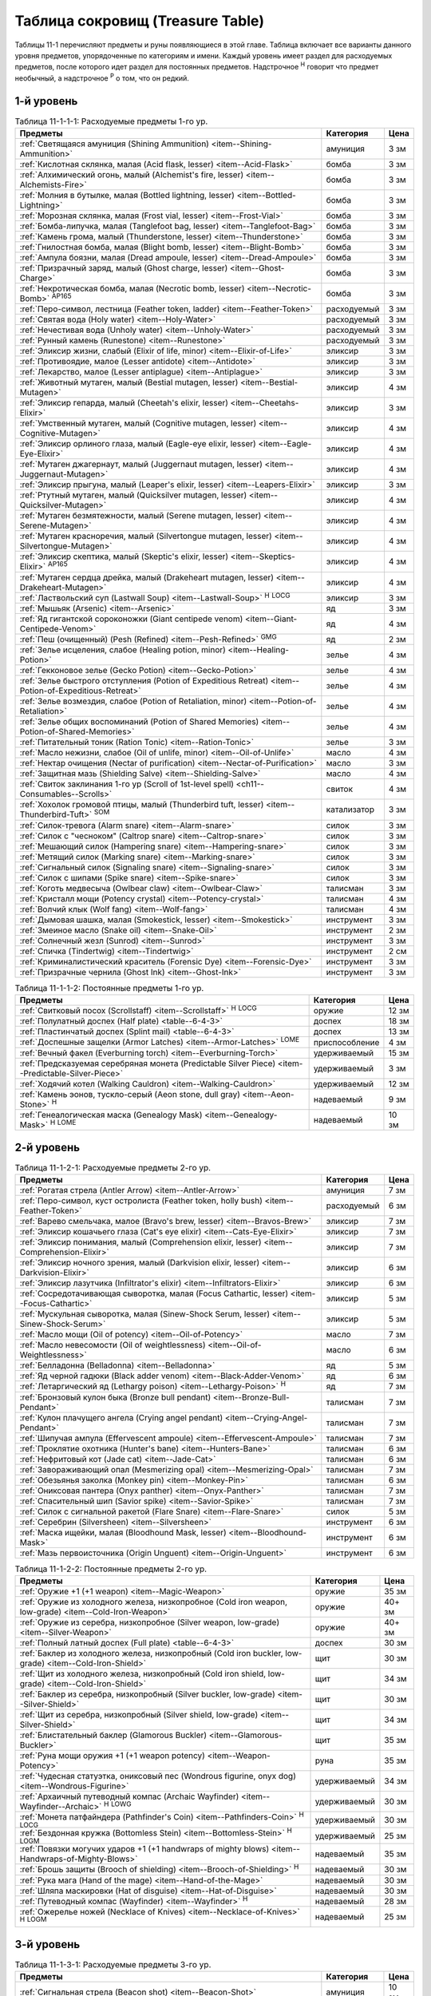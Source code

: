 .. _ch11--Treasure-Table:

==========================================================================================
Таблица сокровищ (Treasure Table)
==========================================================================================

Таблицы 11-1 перечисляют предметы и руны появляющиеся в этой главе.
Таблица включает все варианты данного уровня предметов, упорядоченные по категориям и имени.
Каждый уровень имеет раздел для расходуемых предметов, после которого идет раздел для постоянных предметов.
Надстрочное :sup:`Н` говорит что предмет необычный, а надстрочное :sup:`Р` о том, что он редкий.


1-й уровень
----------------------------------------------------------------------------------------

.. _table--11-1-1-1:

.. table:: Таблица 11-1-1-1: Расходуемые предметы 1-го ур.

	+---------------------------------------------------------------------------+-------------+------+
	|                                  Предметы                                 |  Категория  | Цена |
	+===========================================================================+=============+======+
	| :ref:`Светящаяся амуниция (Shining Ammunition)                            | амуниция    | 3 зм |
	| <item--Shining-Ammunition>`                                               |             |      |
	+---------------------------------------------------------------------------+-------------+------+
	| :ref:`Кислотная склянка, малая (Acid flask, lesser)                       | бомба       | 3 зм |
	| <item--Acid-Flask>`                                                       |             |      |
	+---------------------------------------------------------------------------+-------------+------+
	| :ref:`Алхимический огонь, малый (Alchemist's fire, lesser)                | бомба       | 3 зм |
	| <item--Alchemists-Fire>`                                                  |             |      |
	+---------------------------------------------------------------------------+-------------+------+
	| :ref:`Молния в бутылке, малая (Bottled lightning, lesser)                 | бомба       | 3 зм |
	| <item--Bottled-Lightning>`                                                |             |      |
	+---------------------------------------------------------------------------+-------------+------+
	| :ref:`Морозная склянка, малая (Frost vial, lesser)                        | бомба       | 3 зм |
	| <item--Frost-Vial>`                                                       |             |      |
	+---------------------------------------------------------------------------+-------------+------+
	| :ref:`Бомба-липучка, малая (Tanglefoot bag, lesser)                       | бомба       | 3 зм |
	| <item--Tanglefoot-Bag>`                                                   |             |      |
	+---------------------------------------------------------------------------+-------------+------+
	| :ref:`Камень грома, малый (Thunderstone, lesser)                          | бомба       | 3 зм |
	| <item--Thunderstone>`                                                     |             |      |
	+---------------------------------------------------------------------------+-------------+------+
	| :ref:`Гнилостная бомба, малая (Blight bomb, lesser)                       | бомба       | 3 зм |
	| <item--Blight-Bomb>`                                                      |             |      |
	+---------------------------------------------------------------------------+-------------+------+
	| :ref:`Ампула боязни, малая (Dread ampoule, lesser)                        | бомба       | 3 зм |
	| <item--Dread-Ampoule>`                                                    |             |      |
	+---------------------------------------------------------------------------+-------------+------+
	| :ref:`Призрачный заряд, малый (Ghost charge, lesser)                      | бомба       | 3 зм |
	| <item--Ghost-Charge>`                                                     |             |      |
	+---------------------------------------------------------------------------+-------------+------+
	| :ref:`Некротическая бомба, малая (Necrotic bomb, lesser)                  | бомба       | 3 зм |
	| <item--Necrotic-Bomb>` :sup:`AP165`                                       |             |      |
	+---------------------------------------------------------------------------+-------------+------+
	| :ref:`Перо-символ, лестница (Feather token, ladder)                       | расходуемый | 3 зм |
	| <item--Feather-Token>`                                                    |             |      |
	+---------------------------------------------------------------------------+-------------+------+
	| :ref:`Святая вода (Holy water) <item--Holy-Water>`                        | расходуемый | 3 зм |
	+---------------------------------------------------------------------------+-------------+------+
	| :ref:`Нечестивая вода (Unholy water) <item--Unholy-Water>`                | расходуемый | 3 зм |
	+---------------------------------------------------------------------------+-------------+------+
	| :ref:`Рунный камень (Runestone) <item--Runestone>`                        | расходуемый | 3 зм |
	+---------------------------------------------------------------------------+-------------+------+
	| :ref:`Эликсир жизни, слабый (Elixir of life, minor)                       | эликсир     | 3 зм |
	| <item--Elixir-of-Life>`                                                   |             |      |
	+---------------------------------------------------------------------------+-------------+------+
	| :ref:`Противоядие, малое (Lesser antidote) <item--Antidote>`              | эликсир     | 3 зм |
	+---------------------------------------------------------------------------+-------------+------+
	| :ref:`Лекарство, малое (Lesser antiplague) <item--Antiplague>`            | эликсир     | 3 зм |
	+---------------------------------------------------------------------------+-------------+------+
	| :ref:`Животный мутаген, малый (Bestial mutagen, lesser)                   | эликсир     | 4 зм |
	| <item--Bestial-Mutagen>`                                                  |             |      |
	+---------------------------------------------------------------------------+-------------+------+
	| :ref:`Эликсир гепарда, малый (Cheetah's elixir, lesser)                   | эликсир     | 3 зм |
	| <item--Cheetahs-Elixir>`                                                  |             |      |
	+---------------------------------------------------------------------------+-------------+------+
	| :ref:`Умственный мутаген, малый (Cognitive mutagen, lesser)               | эликсир     | 4 зм |
	| <item--Cognitive-Mutagen>`                                                |             |      |
	+---------------------------------------------------------------------------+-------------+------+
	| :ref:`Эликсир орлиного глаза, малый (Eagle-eye elixir, lesser)            | эликсир     | 4 зм |
	| <item--Eagle-Eye-Elixir>`                                                 |             |      |
	+---------------------------------------------------------------------------+-------------+------+
	| :ref:`Мутаген джагернаут, малый (Juggernaut mutagen, lesser)              | эликсир     | 4 зм |
	| <item--Juggernaut-Mutagen>`                                               |             |      |
	+---------------------------------------------------------------------------+-------------+------+
	| :ref:`Эликсир прыгуна, малый (Leaper's elixir, lesser)                    | эликсир     | 3 зм |
	| <item--Leapers-Elixir>`                                                   |             |      |
	+---------------------------------------------------------------------------+-------------+------+
	| :ref:`Ртутный мутаген, малый (Quicksilver mutagen, lesser)                | эликсир     | 4 зм |
	| <item--Quicksilver-Mutagen>`                                              |             |      |
	+---------------------------------------------------------------------------+-------------+------+
	| :ref:`Мутаген безмятежности, малый (Serene mutagen, lesser)               | эликсир     | 4 зм |
	| <item--Serene-Mutagen>`                                                   |             |      |
	+---------------------------------------------------------------------------+-------------+------+
	| :ref:`Мутаген красноречия, малый (Silvertongue mutagen, lesser)           | эликсир     | 4 зм |
	| <item--Silvertongue-Mutagen>`                                             |             |      |
	+---------------------------------------------------------------------------+-------------+------+
	| :ref:`Эликсир скептика, малый (Skeptic's elixir, lesser)                  | эликсир     | 4 зм |
	| <item--Skeptics-Elixir>` :sup:`AP165`                                     |             |      |
	+---------------------------------------------------------------------------+-------------+------+
	| :ref:`Мутаген сердца дрейка, малый (Drakeheart mutagen, lesser)           | эликсир     | 4 зм |
	| <item--Drakeheart-Mutagen>`                                               |             |      |
	+---------------------------------------------------------------------------+-------------+------+
	| :ref:`Ластвольский суп (Lastwall Soup) <item--Lastwall-Soup>`             | эликсир     | 3 зм |
	| :sup:`Н` :sup:`LOCG`                                                      |             |      |
	+---------------------------------------------------------------------------+-------------+------+
	| :ref:`Мышьяк (Arsenic) <item--Arsenic>`                                   | яд          | 3 зм |
	+---------------------------------------------------------------------------+-------------+------+
	| :ref:`Яд гигантской сороконожки (Giant centipede venom)                   | яд          | 4 зм |
	| <item--Giant-Centipede-Venom>`                                            |             |      |
	+---------------------------------------------------------------------------+-------------+------+
	| :ref:`Пеш (очищенный) (Pesh (Refined) <item--Pesh-Refined>` :sup:`GMG`    | яд          | 2 зм |
	+---------------------------------------------------------------------------+-------------+------+
	| :ref:`Зелье исцеления, слабое (Healing potion, minor)                     | зелье       | 4 зм |
	| <item--Healing-Potion>`                                                   |             |      |
	+---------------------------------------------------------------------------+-------------+------+
	| :ref:`Гекконовое зелье (Gecko Potion) <item--Gecko-Potion>`               | зелье       | 4 зм |
	+---------------------------------------------------------------------------+-------------+------+
	| :ref:`Зелье быстрого отступления (Potion of Expeditious Retreat)          | зелье       | 4 зм |
	| <item--Potion-of-Expeditious-Retreat>`                                    |             |      |
	+---------------------------------------------------------------------------+-------------+------+
	| :ref:`Зелье возмездия, слабое (Potion of Retaliation, minor)              | зелье       | 4 зм |
	| <item--Potion-of-Retaliation>`                                            |             |      |
	+---------------------------------------------------------------------------+-------------+------+
	| :ref:`Зелье общих воспоминаний (Potion of Shared Memories)                | зелье       | 4 зм |
	| <item--Potion-of-Shared-Memories>`                                        |             |      |
	+---------------------------------------------------------------------------+-------------+------+
	| :ref:`Питательный тоник (Ration Tonic) <item--Ration-Tonic>`              | зелье       | 3 зм |
	+---------------------------------------------------------------------------+-------------+------+
	| :ref:`Масло нежизни, слабое (Oil of unlife, minor) <item--Oil-of-Unlife>` | масло       | 4 зм |
	+---------------------------------------------------------------------------+-------------+------+
	| :ref:`Нектар очищения (Nectar of purification)                            | масло       | 3 зм |
	| <item--Nectar-of-Purification>`                                           |             |      |
	+---------------------------------------------------------------------------+-------------+------+
	| :ref:`Защитная мазь (Shielding Salve) <item--Shielding-Salve>`            | масло       | 4 зм |
	+---------------------------------------------------------------------------+-------------+------+
	| :ref:`Свиток заклинания 1-го ур (Scroll of 1st-level spell)               | свиток      | 4 зм |
	| <ch11--Consumables--Scrolls>`                                             |             |      |
	+---------------------------------------------------------------------------+-------------+------+
	| :ref:`Хохолок громовой птицы, малый (Thunderbird tuft, lesser)            | катализатор | 3 зм |
	| <item--Thunderbird-Tuft>` :sup:`SOM`                                      |             |      |
	+---------------------------------------------------------------------------+-------------+------+
	| :ref:`Силок-тревога (Alarm snare) <item--Alarm-snare>`                    | силок       | 3 зм |
	+---------------------------------------------------------------------------+-------------+------+
	| :ref:`Силок с "чесноком" (Caltrop snare) <item--Caltrop-snare>`           | силок       | 3 зм |
	+---------------------------------------------------------------------------+-------------+------+
	| :ref:`Мешающий силок (Hampering snare) <item--Hampering-snare>`           | силок       | 3 зм |
	+---------------------------------------------------------------------------+-------------+------+
	| :ref:`Метящий силок (Marking snare) <item--Marking-snare>`                | силок       | 3 зм |
	+---------------------------------------------------------------------------+-------------+------+
	| :ref:`Сигнальный силок (Signaling snare) <item--Signaling-snare>`         | силок       | 3 зм |
	+---------------------------------------------------------------------------+-------------+------+
	| :ref:`Силок с шипами (Spike snare) <item--Spike-snare>`                   | силок       | 3 зм |
	+---------------------------------------------------------------------------+-------------+------+
	| :ref:`Коготь медвесыча (Owlbear claw) <item--Owlbear-Claw>`               | талисман    | 3 зм |
	+---------------------------------------------------------------------------+-------------+------+
	| :ref:`Кристалл мощи (Potency crystal) <item--Potency-crystal>`            | талисман    | 4 зм |
	+---------------------------------------------------------------------------+-------------+------+
	| :ref:`Волчий клык (Wolf fang) <item--Wolf-fang>`                          | талисман    | 4 зм |
	+---------------------------------------------------------------------------+-------------+------+
	| :ref:`Дымовая шашка, малая (Smokestick, lesser) <item--Smokestick>`       | инструмент  | 3 зм |
	+---------------------------------------------------------------------------+-------------+------+
	| :ref:`Змеиное масло (Snake oil) <item--Snake-Oil>`                        | инструмент  | 2 зм |
	+---------------------------------------------------------------------------+-------------+------+
	| :ref:`Солнечный жезл (Sunrod) <item--Sunrod>`                             | инструмент  | 3 зм |
	+---------------------------------------------------------------------------+-------------+------+
	| :ref:`Спичка (Tindertwig) <item--Tindertwig>`                             | инструмент  | 2 см |
	+---------------------------------------------------------------------------+-------------+------+
	| :ref:`Криминалистический краситель (Forensic Dye)                         | инструмент  | 3 зм |
	| <item--Forensic-Dye>`                                                     |             |      |
	+---------------------------------------------------------------------------+-------------+------+
	| :ref:`Призрачные чернила (Ghost Ink) <item--Ghost-Ink>`                   | инструмент  | 3 зм |
	+---------------------------------------------------------------------------+-------------+------+

.. _table--11-1-1-2:

.. table:: Таблица 11-1-1-2: Постоянные предметы 1-го ур.

	+----------------------------------------------------------------------+----------------+-------+
	|                               Предметы                               |   Категория    |  Цена |
	+======================================================================+================+=======+
	| :ref:`Свитковый посох (Scrollstaff) <item--Scrollstaff>`             | оружие         | 12 зм |
	| :sup:`Н` :sup:`LOCG`                                                 |                |       |
	+----------------------------------------------------------------------+----------------+-------+
	| :ref:`Полулатный доспех (Half plate) <table--6-4-3>`                 | доспех         | 18 зм |
	+----------------------------------------------------------------------+----------------+-------+
	| :ref:`Пластинчатый доспех (Splint mail) <table--6-4-3>`              | доспех         | 13 зм |
	+----------------------------------------------------------------------+----------------+-------+
	| :ref:`Доспешные защелки (Armor Latches) <item--Armor-Latches>`       | приспособление | 4 зм  |
	| :sup:`LOME`                                                          |                |       |
	+----------------------------------------------------------------------+----------------+-------+
	| :ref:`Вечный факел (Everburning torch) <item--Everburning-Torch>`    | удерживаемый   | 15 зм |
	+----------------------------------------------------------------------+----------------+-------+
	| :ref:`Предсказуемая серебряная монета (Predictable Silver Piece)     | удерживаемый   | 3 зм  |
	| <item--Predictable-Silver-Piece>`                                    |                |       |
	+----------------------------------------------------------------------+----------------+-------+
	| :ref:`Ходячий котел (Walking Cauldron) <item--Walking-Cauldron>`     | удерживаемый   | 12 зм |
	+----------------------------------------------------------------------+----------------+-------+
	| :ref:`Камень эонов, тускло-серый (Aeon stone, dull gray)             | надеваемый     | 9 зм  |
	| <item--Aeon-Stone>` :sup:`Н`                                         |                |       |
	+----------------------------------------------------------------------+----------------+-------+
	| :ref:`Генеалогическая маска (Genealogy Mask) <item--Genealogy-Mask>` | надеваемый     | 10 зм |
	| :sup:`Н` :sup:`LOME`                                                 |                |       |
	+----------------------------------------------------------------------+----------------+-------+



2-й уровень
----------------------------------------------------------------------------------------

.. _table--11-1-2-1:

.. table:: Таблица 11-1-2-1: Расходуемые предметы 2-го ур.

	+---------------------------------------------------------------------+-------------+------+
	|                               Предметы                              |  Категория  | Цена |
	+=====================================================================+=============+======+
	| :ref:`Рогатая стрела (Antler Arrow) <item--Antler-Arrow>`           | амуниция    | 7 зм |
	+---------------------------------------------------------------------+-------------+------+
	| :ref:`Перо-символ, куст остролиста (Feather token, holly bush)      | расходуемый | 6 зм |
	| <item--Feather-Token>`                                              |             |      |
	+---------------------------------------------------------------------+-------------+------+
	| :ref:`Варево смельчака, малое (Bravo's brew, lesser)                | эликсир     | 7 зм |
	| <item--Bravos-Brew>`                                                |             |      |
	+---------------------------------------------------------------------+-------------+------+
	| :ref:`Эликсир кошачьего глаза (Cat's eye elixir)                    | эликсир     | 7 зм |
	| <item--Cats-Eye-Elixir>`                                            |             |      |
	+---------------------------------------------------------------------+-------------+------+
	| :ref:`Эликсир понимания, малый (Comprehension elixir, lesser)       | эликсир     | 7 зм |
	| <item--Comprehension-Elixir>`                                       |             |      |
	+---------------------------------------------------------------------+-------------+------+
	| :ref:`Эликсир ночного зрения, малый (Darkvision elixir, lesser)     | эликсир     | 6 зм |
	| <item--Darkvision-Elixir>`                                          |             |      |
	+---------------------------------------------------------------------+-------------+------+
	| :ref:`Эликсир лазутчика (Infiltrator's elixir)                      | эликсир     | 6 зм |
	| <item--Infiltrators-Elixir>`                                        |             |      |
	+---------------------------------------------------------------------+-------------+------+
	| :ref:`Сосредотачивающая сыворотка, малая (Focus Cathartic, lesser)  | эликсир     | 5 зм |
	| <item--Focus-Cathartic>`                                            |             |      |
	+---------------------------------------------------------------------+-------------+------+
	| :ref:`Мускульная сыворотка, малая (Sinew-Shock Serum, lesser)       | эликсир     | 5 зм |
	| <item--Sinew-Shock-Serum>`                                          |             |      |
	+---------------------------------------------------------------------+-------------+------+
	| :ref:`Масло мощи (Oil of potency) <item--Oil-of-Potency>`           | масло       | 7 зм |
	+---------------------------------------------------------------------+-------------+------+
	| :ref:`Масло невесомости (Oil of weightlessness)                     | масло       | 6 зм |
	| <item--Oil-of-Weightlessness>`                                      |             |      |
	+---------------------------------------------------------------------+-------------+------+
	| :ref:`Белладонна (Belladonna) <item--Belladonna>`                   | яд          | 5 зм |
	+---------------------------------------------------------------------+-------------+------+
	| :ref:`Яд черной гадюки (Black adder venom)                          | яд          | 6 зм |
	| <item--Black-Adder-Venom>`                                          |             |      |
	+---------------------------------------------------------------------+-------------+------+
	| :ref:`Летаргический яд (Lethargy poison)                            | яд          | 7 зм |
	| <item--Lethargy-Poison>` :sup:`Н`                                   |             |      |
	+---------------------------------------------------------------------+-------------+------+
	| :ref:`Бронзовый кулон быка (Bronze bull pendant)                    | талисман    | 7 зм |
	| <item--Bronze-Bull-Pendant>`                                        |             |      |
	+---------------------------------------------------------------------+-------------+------+
	| :ref:`Кулон плачущего ангела (Crying angel pendant)                 | талисман    | 7 зм |
	| <item--Crying-Angel-Pendant>`                                       |             |      |
	+---------------------------------------------------------------------+-------------+------+
	| :ref:`Шипучая ампула (Effervescent ampoule)                         | талисман    | 7 зм |
	| <item--Effervescent-Ampoule>`                                       |             |      |
	+---------------------------------------------------------------------+-------------+------+
	| :ref:`Проклятие охотника (Hunter's bane) <item--Hunters-Bane>`      | талисман    | 6 зм |
	+---------------------------------------------------------------------+-------------+------+
	| :ref:`Нефритовый кот (Jade cat) <item--Jade-Cat>`                   | талисман    | 6 зм |
	+---------------------------------------------------------------------+-------------+------+
	| :ref:`Завораживающий опал (Mesmerizing opal)                        | талисман    | 7 зм |
	| <item--Mesmerizing-Opal>`                                           |             |      |
	+---------------------------------------------------------------------+-------------+------+
	| :ref:`Обезьянья заколка (Monkey pin) <item--Monkey-Pin>`            | талисман    | 6 зм |
	+---------------------------------------------------------------------+-------------+------+
	| :ref:`Ониксовая пантера (Onyx panther) <item--Onyx-Panther>`        | талисман    | 7 зм |
	+---------------------------------------------------------------------+-------------+------+
	| :ref:`Спасительный шип (Savior spike) <item--Savior-Spike>`         | талисман    | 7 зм |
	+---------------------------------------------------------------------+-------------+------+
	| :ref:`Силок с сигнальной ракетой (Flare Snare) <item--Flare-Snare>` | силок       | 5 зм |
	+---------------------------------------------------------------------+-------------+------+
	| :ref:`Серебрин (Silversheen) <item--Silversheen>`                   | инструмент  | 6 зм |
	+---------------------------------------------------------------------+-------------+------+
	| :ref:`Маска ищейки, малая (Bloodhound Mask, lesser)                 | инструмент  | 6 зм |
	| <item--Bloodhound-Mask>`                                            |             |      |
	+---------------------------------------------------------------------+-------------+------+
	| :ref:`Мазь первоисточника (Origin Unguent) <item--Origin-Unguent>`  | инструмент  | 6 зм |
	+---------------------------------------------------------------------+-------------+------+


.. _table--11-1-2-2:

.. table:: Таблица 11-1-2-2: Постоянные предметы 2-го ур.

	+---------------------------------------------------------------------------+--------------+--------+
	|                                  Предметы                                 |  Категория   |  Цена  |
	+===========================================================================+==============+========+
	| :ref:`Оружие +1 (+1 weapon) <item--Magic-Weapon>`                         | оружие       | 35 зм  |
	+---------------------------------------------------------------------------+--------------+--------+
	| :ref:`Оружие из холодного железа, низкопробное                            | оружие       | 40+ зм |
	| (Cold iron weapon, low-grade) <item--Cold-Iron-Weapon>`                   |              |        |
	+---------------------------------------------------------------------------+--------------+--------+
	| :ref:`Оружие из серебра, низкопробное                                     | оружие       | 40+ зм |
	| (Silver weapon, low-grade) <item--Silver-Weapon>`                         |              |        |
	+---------------------------------------------------------------------------+--------------+--------+
	| :ref:`Полный латный доспех (Full plate) <table--6-4-3>`                   | доспех       | 30 зм  |
	+---------------------------------------------------------------------------+--------------+--------+
	| :ref:`Баклер из холодного железа, низкопробный                            | щит          | 30 зм  |
	| (Cold iron buckler, low-grade) <item--Cold-Iron-Shield>`                  |              |        |
	+---------------------------------------------------------------------------+--------------+--------+
	| :ref:`Щит из холодного железа, низкопробный                               | щит          | 34 зм  |
	| (Cold iron shield, low-grade) <item--Cold-Iron-Shield>`                   |              |        |
	+---------------------------------------------------------------------------+--------------+--------+
	| :ref:`Баклер из серебра, низкопробный (Silver buckler, low-grade)         | щит          | 30 зм  |
	| <item--Silver-Shield>`                                                    |              |        |
	+---------------------------------------------------------------------------+--------------+--------+
	| :ref:`Щит из серебра, низкопробный (Silver shield, low-grade)             | щит          | 34 зм  |
	| <item--Silver-Shield>`                                                    |              |        |
	+---------------------------------------------------------------------------+--------------+--------+
	| :ref:`Блистательный баклер (Glamorous Buckler) <item--Glamorous-Buckler>` | щит          | 35 зм  |
	+---------------------------------------------------------------------------+--------------+--------+
	| :ref:`Руна мощи оружия +1 (+1 weapon potency) <item--Weapon-Potency>`     | руна         | 35 зм  |
	+---------------------------------------------------------------------------+--------------+--------+
	| :ref:`Чудесная статуэтка, ониксовый пес (Wondrous figurine, onyx dog)     | удерживаемый | 34 зм  |
	| <item--Wondrous-Figurine>`                                                |              |        |
	+---------------------------------------------------------------------------+--------------+--------+
	| :ref:`Архаичный путеводный компас (Archaic Wayfinder)                     | удерживаемый | 30 зм  |
	| <item--Wayfinder--Archaic>` :sup:`Н` :sup:`LOWG`                          |              |        |
	+---------------------------------------------------------------------------+--------------+--------+
	| :ref:`Монета патфайндера (Pathfinder's Coin)                              | удерживаемый | 30 зм  |
	| <item--Pathfinders-Coin>` :sup:`Н` :sup:`LOCG`                            |              |        |
	+---------------------------------------------------------------------------+--------------+--------+
	| :ref:`Бездонная кружка (Bottomless Stein)                                 | удерживаемый | 25 зм  |
	| <item--Bottomless-Stein>` :sup:`Н` :sup:`LOGM`                            |              |        |
	+---------------------------------------------------------------------------+--------------+--------+
	| :ref:`Повязки могучих ударов +1 (+1 handwraps of mighty blows)            | надеваемый   | 35 зм  |
	| <item--Handwraps-of-Mighty-Blows>`                                        |              |        |
	+---------------------------------------------------------------------------+--------------+--------+
	| :ref:`Брошь защиты (Brooch of shielding)                                  | надеваемый   | 30 зм  |
	| <item--Brooch-of-Shielding>` :sup:`Н`                                     |              |        |
	+---------------------------------------------------------------------------+--------------+--------+
	| :ref:`Рука мага (Hand of the mage) <item--Hand-of-the-Mage>`              | надеваемый   | 30 зм  |
	+---------------------------------------------------------------------------+--------------+--------+
	| :ref:`Шляпа маскировки (Hat of disguise) <item--Hat-of-Disguise>`         | надеваемый   | 30 зм  |
	+---------------------------------------------------------------------------+--------------+--------+
	| :ref:`Путеводный компас (Wayfinder) <item--Wayfinder>` :sup:`Н`           | надеваемый   | 28 зм  |
	+---------------------------------------------------------------------------+--------------+--------+
	| :ref:`Ожерелье ножей (Necklace of Knives)                                 | надеваемый   | 25 зм  |
	| <item--Necklace-of-Knives>` :sup:`Н` :sup:`LOGM`                          |              |        |
	+---------------------------------------------------------------------------+--------------+--------+



3-й уровень
----------------------------------------------------------------------------------------

.. _table--11-1-3-1:

.. table:: Таблица 11-1-3-1: Расходуемые предметы 3-го ур.

	+-----------------------------------------------------------------------------+-------------+-------+
	|                                   Предметы                                  |  Категория  |  Цена |
	+=============================================================================+=============+=======+
	| :ref:`Сигнальная стрела (Beacon shot)                                       | амуниция    | 10 зм |
	| <item--Beacon-Shot>`                                                        |             |       |
	+-----------------------------------------------------------------------------+-------------+-------+
	| :ref:`Усыпляющая стрела (Sleep arrow) <item--Sleep Arrow>`                  | амуниция    | 11 зм |
	+-----------------------------------------------------------------------------+-------------+-------+
	| :ref:`Амуниция сокрушающей магии, I (Spellstrike ammunition I)              | амуниция    | 12 зм |
	| <item--Spellstrike-Ammunition>`                                             |             |       |
	+-----------------------------------------------------------------------------+-------------+-------+
	| :ref:`Обвивающая стрела (Vine arrow) <item--Vine-Arrow>`                    | амуниция    | 10 зм |
	+-----------------------------------------------------------------------------+-------------+-------+
	| :ref:`Кислотная склянка, средняя (Acid flask, moderate)                     | бомба       | 10 зм |
	| <item--Acid-Flask>`                                                         |             |       |
	+-----------------------------------------------------------------------------+-------------+-------+
	| :ref:`Алхимический огонь, средний (Alchemist's fire, moderate)              | бомба       | 10 зм |
	| <item--Alchemists-Fire>`                                                    |             |       |
	+-----------------------------------------------------------------------------+-------------+-------+
	| :ref:`Молния в бутылке, средняя (Bottled lightning, moderate)               | бомба       | 10 зм |
	| <item--Bottled-Lightning>`                                                  |             |       |
	+-----------------------------------------------------------------------------+-------------+-------+
	| :ref:`Морозная склянка, средняя (Frost vial, moderate)                      | бомба       | 10 зм |
	| <item--Frost-Vial>`                                                         |             |       |
	+-----------------------------------------------------------------------------+-------------+-------+
	| :ref:`Бомба-липучка, средняя (Tanglefoot bag, moderate)                     | бомба       | 10 зм |
	| <item--Tanglefoot-Bag>`                                                     |             |       |
	+-----------------------------------------------------------------------------+-------------+-------+
	| :ref:`Камень грома, средний (Thunderstone, moderate)                        | бомба       | 10 зм |
	| <item--Thunderstone>`                                                       |             |       |
	+-----------------------------------------------------------------------------+-------------+-------+
	| :ref:`Гнилостная бомба, средняя (Blight bomb, moderate)                     | бомба       | 10 зм |
	| <item--Blight-Bomb>`                                                        |             |       |
	+-----------------------------------------------------------------------------+-------------+-------+
	| :ref:`Ампула боязни, средняя (Dread ampoule, moderate)                      | бомба       | 10 зм |
	| <item--Dread-Ampoule>`                                                      |             |       |
	+-----------------------------------------------------------------------------+-------------+-------+
	| :ref:`Призрачный заряд, средний (Ghost charge, moderate)                    | бомба       | 10 зм |
	| <item--Ghost-Charge>`                                                       |             |       |
	+-----------------------------------------------------------------------------+-------------+-------+
	| :ref:`Некротическая бомба, средняя (Necrotic bomb, moderate)                | бомба       | 10 зм |
	| <item--Necrotic-Bomb>` :sup:`AP165`                                         |             |       |
	+-----------------------------------------------------------------------------+-------------+-------+
	| :ref:`Перо-символ, птичка (Feather token, bird)                             | расходуемый | 8 зм  |
	| <item--Feather-Token>`                                                      |             |       |
	+-----------------------------------------------------------------------------+-------------+-------+
	| :ref:`Перо-символ, сундук (Feather token, chest)                            | расходуемый | 10 зм |
	| <item--Feather-Token>`                                                      |             |       |
	+-----------------------------------------------------------------------------+-------------+-------+
	| :ref:`Животный мутаген, средний (Bestial mutagen, moderate)                 | эликсир     | 12 зм |
	| <item--Bestial-Mutagen>`                                                    |             |       |
	+-----------------------------------------------------------------------------+-------------+-------+
	| :ref:`Умственный мутаген, средний (Cognitive mutagen, moderate)             | эликсир     | 12 зм |
	| <item--Cognitive-Mutagen>`                                                  |             |       |
	+-----------------------------------------------------------------------------+-------------+-------+
	| :ref:`Мутаген джагернаут, средний (Juggernaut mutagen, moderate)            | эликсир     | 12 зм |
	| <item--Juggernaut-Mutagen>`                                                 |             |       |
	+-----------------------------------------------------------------------------+-------------+-------+
	| :ref:`Ртутный мутаген, средний (Quicksilver mutagen, moderate)              | эликсир     | 12 зм |
	| <item--Quicksilver-Mutagen>`                                                |             |       |
	+-----------------------------------------------------------------------------+-------------+-------+
	| :ref:`Мутаген безмятежности, средний (Serene mutagen, moderate)             | эликсир     | 12 зм |
	| <item--Serene-Mutagen>`                                                     |             |       |
	+-----------------------------------------------------------------------------+-------------+-------+
	| :ref:`Мутаген красноречия, средний (Silvertongue mutagen, moderate)         | эликсир     | 12 зм |
	| <item--Silvertongue-Mutagen>`                                               |             |       |
	+-----------------------------------------------------------------------------+-------------+-------+
	| :ref:`Мутаген сердца дрейка, средний (Drakeheart mutagen, moderate)         | эликсир     | 12 зм |
	| <item--Drakeheart-Mutagen>`                                                 |             |       |
	+-----------------------------------------------------------------------------+-------------+-------+
	| :ref:`Поглотитель запахов (Olfactory Obfuscator)                            | эликсир     | 9 зм  |
	| <item--Olfactory-Obfuscator>`                                               |             |       |
	+-----------------------------------------------------------------------------+-------------+-------+
	| :ref:`Масло нежизни, малое (Oil of unlife, lesser) <item--Oil-of-Unlife>`   | масло       | 12 зм |
	+-----------------------------------------------------------------------------+-------------+-------+
	| :ref:`Масло починки (Oil of mending) <item--Oil-of-Mending>`                | масло       | 9 зм  |
	+-----------------------------------------------------------------------------+-------------+-------+
	| :ref:`Цителешское масло (Cytillesh oil) <item--Cytillesh-Oil>`              | яд          | 10 зм |
	+-----------------------------------------------------------------------------+-------------+-------+
	| :ref:`Могильный корень (Graveroot) <item--Graveroot>`                       | яд          | 10 зм |
	+-----------------------------------------------------------------------------+-------------+-------+
	| :ref:`Зелье исцеления, малое (Healing potion, lesser)                       | зелье       | 12 зм |
	| <item--Healing-Potion>`                                                     |             |       |
	+-----------------------------------------------------------------------------+-------------+-------+
	| :ref:`Зелье дыхания под водой (Potion of water breathing)                   | зелье       | 11 зм |
	| <item--Potion-of-Water-Breathing>`                                          |             |       |
	+-----------------------------------------------------------------------------+-------------+-------+
	| :ref:`Зелье возмездия, малое (Potion of Retaliation, lesser)                | зелье       | 12 зм |
	| <item--Potion-of-Retaliation>`                                              |             |       |
	+-----------------------------------------------------------------------------+-------------+-------+
	| :ref:`Свиток заклинания 2-го ур (Scroll of 2nd-level spell)                 | свиток      | 12 зм |
	| <ch11--Consumables--Scrolls>`                                               |             |       |
	+-----------------------------------------------------------------------------+-------------+-------+
	| :ref:`Успокаивающее благовоние (Soothing scents)                            | катализатор | 10 зм |
	| <item--Soothing-Scents>` :sup:`SOM`                                         |             |       |
	+-----------------------------------------------------------------------------+-------------+-------+
	| :ref:`Водостойкий воск (Waterproofing wax)                                  | катализатор | 10 зм |
	| <item--Waterproofing-Wax>` :sup:`SOM`                                       |             |       |
	+-----------------------------------------------------------------------------+-------------+-------+
	| :ref:`Камень легкого шага (Feather step stone)                              | талисман    | 8 зм  |
	| <item--Feather-Step-Stone>`                                                 |             |       |
	+-----------------------------------------------------------------------------+-------------+-------+
	| :ref:`Легколист (Snapleaf) <item--Snapleaf>` :sup:`LOCG`                    | талисман    | 9 зм  |
	+-----------------------------------------------------------------------------+-------------+-------+
	| :ref:`Поисковая призма (Retrieval prism)                                    | талисман    | 12 зм |
	| <item--Retrieval-Prism>` :sup:`SOM`                                         |             |       |
	+-----------------------------------------------------------------------------+-------------+-------+
	| :ref:`Фулу тушения огня (Fulu of fire suppression)                          | фулу        | 10 зм |
	| <item--Fulu-of-Fire-Suppression>` :sup:`SOM`                                |             |       |
	+-----------------------------------------------------------------------------+-------------+-------+
	| :ref:`Фулу предотвращения потопа (Fulu of flood suppression)                | фулу        | 10 зм |
	| <item--Fulu-of-Flood-Suppression>` :sup:`SOM`                               |             |       |
	+-----------------------------------------------------------------------------+-------------+-------+
	| :ref:`Фулу сватовства (Matchmaker fulu) <item--Matchmaker-Fulu>` :sup:`SOM` | фулу        | 10 зм |
	+-----------------------------------------------------------------------------+-------------+-------+
	| :ref:`Фулу запечатывания духа (Spirit-Sealing Fulu)                         | фулу        | 10 зм |
	| <item--Spirit-Sealing-Fulu>` :sup:`SOM`                                     |             |       |
	+-----------------------------------------------------------------------------+-------------+-------+
	| :ref:`Фулу ядовитого лекарства (Venomous cure fulu)                         | фулу        | 10 зм |
	| <item--Venomous-Cure-Fulu>` :sup:`SOM`                                      |             |       |
	+-----------------------------------------------------------------------------+-------------+-------+


.. _table--11-1-3-2:

.. table:: Таблица 11-1-3-2: Постоянные предметы 3-го ур.

	+--------------------------------------------------------------------+--------------+-------+
	|                              Предметы                              |  Категория   |  Цена |
	+====================================================================+==============+=======+
	| :ref:`Трезубец воина (Fighter's fork) <item--Fighters-Fork>`       | оружие       | 50 зм |
	+--------------------------------------------------------------------+--------------+-------+
	| :ref:`Секира возмездия (Retribution axe) <item--Retribution-Axe>`  | оружие       | 60 зм |
	+--------------------------------------------------------------------+--------------+-------+
	| :ref:`Возвращающаяся (Returning) <item--Returning>`                | руна         | 55 зм |
	+--------------------------------------------------------------------+--------------+-------+
	| :ref:`Посох огня (Staff of fire) <item--Staff-of-Fire>`            | посох        | 60 зм |
	+--------------------------------------------------------------------+--------------+-------+
	| :ref:`Волшебная палочка закл. 1-го ур. (Wand of 1st-level spell)   | волш.палочка | 60 зм |
	| <item--Magic-Wand>`                                                |              |       |
	+--------------------------------------------------------------------+--------------+-------+
	| :ref:`Пылающая звезда (Flaming star)                               | сердце закл. | 55 зм |
	| <item--Flaming-Star>` :sup:`SOM`                                   |              |       |
	+--------------------------------------------------------------------+--------------+-------+
	| :ref:`Мрачные песочные часы (Grim sandglass)                       | сердце закл. | 55 зм |
	| <item--Grim-Sandglass>` :sup:`SOM`                                 |              |       |
	+--------------------------------------------------------------------+--------------+-------+
	| :ref:`Идеальная капля (Perfect droplet)                            | сердце закл. | 55 зм |
	| <item--Perfect-Droplet>` :sup:`SOM`                                |              |       |
	+--------------------------------------------------------------------+--------------+-------+
	| :ref:`Жеод троицы (Trinity geode)                                  | сердце закл. | 60 зм |
	| <item--Trinity-Geode>` :sup:`SOM`                                  |              |       |
	+--------------------------------------------------------------------+--------------+-------+
	| :ref:`Инструмент маэстро (Maestro's instrument, lesser)            | удерживаемый | 60 зм |
	| <item--Maestros-Instrument>`                                       |              |       |
	+--------------------------------------------------------------------+--------------+-------+
	| :ref:`Курильница откровения (Thurible of revelation, lesser)       | удерживаемый | 55 зм |
	| <item--Thurible-of-Revelation>`                                    |              |       |
	+--------------------------------------------------------------------+--------------+-------+
	| :ref:`Лазающая веревка, малая (Rope of Climbing, lesser)           | удерживаемый | 45 зм |
	| <item--Rope-of-Climbing>`                                          |              |       |
	+--------------------------------------------------------------------+--------------+-------+
	| :ref:`Безупречные весы Абадара (Abadar's Flawless Scale)           | удерживаемый | 50 зм |
	| <item--Abadars-Flawless-Scale>` :sup:`Н` :sup:`LOGM`               |              |       |
	+--------------------------------------------------------------------+--------------+-------+
	| :ref:`Браслет стремительности (Bracelet of dashing)                | надеваемый   | 58 зм |
	| <item--Bracelet-of-Dashing>`                                       |              |       |
	+--------------------------------------------------------------------+--------------+-------+
	| :ref:`Наручи отклонения стрел (Bracers of missile deflection)      | надеваемый   | 52 зм |
	| <item--Bracers-of-Missile-Deflection>`                             |              |       |
	+--------------------------------------------------------------------+--------------+-------+
	| :ref:`Амулет защиты жизненной энергии (Channel protection amulet)  | надеваемый   | 56 зм |
	| <item--Channel-Protection-Amulet>` :sup:`Н`                        |              |       |
	+--------------------------------------------------------------------+--------------+-------+
	| :ref:`Плащ койота (Coyote cloak) <item--Coyote-Cloak>`             | надеваемый   | 60 зм |
	+--------------------------------------------------------------------+--------------+-------+
	| :ref:`Окуляр ремесленника (Crafter's eyepiece)                     | надеваемый   | 60 зм |
	| <item--Crafters-Eyepiece>`                                         |              |       |
	+--------------------------------------------------------------------+--------------+-------+
	| :ref:`Шарф танцев (Dancing scarf) <item--Dancing-Scarf>`           | надеваемый   | 60 зм |
	+--------------------------------------------------------------------+--------------+-------+
	| :ref:`Дублирующие кольца (Doubling rings)                          | надеваемый   | 50 зм |
	| <item--Doubling-Rings>`                                            |              |       |
	+--------------------------------------------------------------------+--------------+-------+
	| :ref:`Шляпа мага (Hat of the magi) <item--Hat-of-the-Magi>`        | надеваемый   | 50 зм |
	+--------------------------------------------------------------------+--------------+-------+
	| :ref:`Оккультный кулон (Pendant of the occult)                     | надеваемый   | 60 зм |
	| <item--Pendant-of-the-Occult>`                                     |              |       |
	+--------------------------------------------------------------------+--------------+-------+
	| :ref:`Маска персонажа (Persona mask) <item--Persona-Mask>`         | надеваемый   | 50 зм |
	+--------------------------------------------------------------------+--------------+-------+
	| :ref:`Очки следопыта (Tracker's goggles) <item--Trackers-Goggles>` | надеваемый   | 60 зм |
	+--------------------------------------------------------------------+--------------+-------+
	| :ref:`Кольцо чревовещателя (Ventriloquist's ring)                  | надеваемый   | 60 зм |
	| <item--Ventriloquists-Ring>`                                       |              |       |
	+--------------------------------------------------------------------+--------------+-------+
	| :ref:`Эполет Золотого легиона (Golden Legion Epaulet)              | надеваемый   | 55 зм |
	| <item--Golden-Legion-Epaulet>` :sup:`Н` :sup:`LOWG`                |              |       |
	+--------------------------------------------------------------------+--------------+-------+
	| :ref:`Наручники убеждения (Manacles of Persuasion)                 | надеваемый   | 45 зм |
	| <item--Manacles-of-Persuasion>` :sup:`Н` :sup:`LOGM`               |              |       |
	+--------------------------------------------------------------------+--------------+-------+
	| :ref:`Татуировка фамильяра (Familiar tattoo)                       | татуировка   | 60 зм |
	| <item--Familiar-Tattoo>` :sup:`SOM`                                |              |       |
	+--------------------------------------------------------------------+--------------+-------+




4-й уровень
----------------------------------------------------------------------------------------

.. _table--11-1-4-1:

.. table:: Таблица 11-1-4-1: Расходуемые предметы 4-го ур.

	+------------------------------------------------------------------------+-------------+-------+
	|                                Предметы                                |  Категория  |  Цена |
	+========================================================================+=============+=======+
	| :ref:`Болт скалолазания (Climbing bolt) <item--Climbing-Bolt>`         | амуниция    | 15 зм |
	+------------------------------------------------------------------------+-------------+-------+
	| :ref:`Стрела-гадюка (Viper arrow) <item--Viper-Arrow>`                 | амуниция    | 17 зм |
	+------------------------------------------------------------------------+-------------+-------+
	| :ref:`Перо-символ, веер (Feather token, fan) <item--Feather-Token>`    | расходуемый | 15 зм |
	+------------------------------------------------------------------------+-------------+-------+
	| :ref:`Разлагающая пыль (Deteriorating Dust)                            | расходуемый | 15 зм |
	| <item--Deteriorating-Dust>` :sup:`Н` :sup:`LOGM`                       |             |       |
	+------------------------------------------------------------------------+-------------+-------+
	| :ref:`Кристаллические осколки, средние (Crystal Shards, moderate)      | бомба       | 16 зм |
	| <item--Crystal-Shards>`                                                |             |       |
	+------------------------------------------------------------------------+-------------+-------+
	| :ref:`Эликсир бомбометателя, малый (Bomber's eye elixir, lesser)       | эликсир     | 14 зм |
	| <item--Bombers-Eye-Elixir>`                                            |             |       |
	+------------------------------------------------------------------------+-------------+-------+
	| :ref:`Эликсир ночного зрения, средний (Darkvision elixir, moderate)    | эликсир     | 11 зм |
	| <item--Darkvision-Elixir>`                                             |             |       |
	+------------------------------------------------------------------------+-------------+-------+
	| :ref:`Эликсир туманной формы, малый (Mistform elixir, lesser)          | эликсир     | 18 зм |
	| <item--Mistform-Elixir>`                                               |             |       |
	+------------------------------------------------------------------------+-------------+-------+
	| :ref:`Эликсир саламандры, малый (Salamander elixir, lesser)            | эликсир     | 15 зм |
	| <item--Salamander-Elixir>`                                             |             |       |
	+------------------------------------------------------------------------+-------------+-------+
	| :ref:`Эликсир зимнего волка, малый (Winter wolf elixir, lesser)        | эликсир     | 15 зм |
	| <item--Winter-Wolf-Elixir>`                                            |             |       |
	+------------------------------------------------------------------------+-------------+-------+
	| :ref:`Эликсир каменных кулаков (Stone fist elixir)                     | эликсир     | 13 зм |
	| <item--Stone-Fist-Elixir>`                                             |             |       |
	+------------------------------------------------------------------------+-------------+-------+
	| :ref:`Сосредотачивающая сыворотка, средняя (Focus Cathartic, moderate) | эликсир     | 15 зм |
	| <item--Focus-Cathartic>`                                               |             |       |
	+------------------------------------------------------------------------+-------------+-------+
	| :ref:`Мускульная сыворотка, средняя (Sinew-Shock Serum, moderate)      | эликсир     | 15 зм |
	| <item--Sinew-Shock-Serum>`                                             |             |       |
	+------------------------------------------------------------------------+-------------+-------+
	| :ref:`Зелье дубовой кожи (Barkskin potion) <item--Barkskin-Potion>`    | зелье       | 15 зм |
	+------------------------------------------------------------------------+-------------+-------+
	| :ref:`Зелье невидимости (Invisibility potion)                          | зелье       | 20 зм |
	| <item--Invisibility-Potion>` :sup:`Н`                                  |             |       |
	+------------------------------------------------------------------------+-------------+-------+
	| :ref:`Уменьшающее зелье (Shrinking potion) <item--Shrinking-Potion>`   | зелье       | 15 зм |
	+------------------------------------------------------------------------+-------------+-------+
	| :ref:`Утяжеляющий ноги (Leadenleg) <item--Leadenleg>`                  | яд          | 15 зм |
	+------------------------------------------------------------------------+-------------+-------+
	| :ref:`Яд ступора (Stupor poison)                                       | яд          | 16 зм |
	| <item--Stupor-Poison>` :sup:`Н` :sup:`AP165`                           |             |       |
	+------------------------------------------------------------------------+-------------+-------+
	| :ref:`Ослепляющие чётки (Dazzling rosary)                              | катализатор | 15 зм |
	| <item--Dazzling-Rosary>` :sup:`SOM`                                    |             |       |
	+------------------------------------------------------------------------+-------------+-------+
	| :ref:`Кусачий силок (Biting snare) <item--Biting-snare>`               | силок       | 15 зм |
	+------------------------------------------------------------------------+-------------+-------+
	| :ref:`Запутывающий силок (Hobbling snare)                              | силок       | 15 зм |
	| <item--Hobbling-Snare>` :sup:`Н`                                       |             |       |
	+------------------------------------------------------------------------+-------------+-------+
	| :ref:`Силок погибели сталкера (Stalker bane snare)                     | силок       | 15 зм |
	| <item--Stalker-Bane-Snare>` :sup:`Н`                                   |             |       |
	+------------------------------------------------------------------------+-------------+-------+
	| :ref:`Опрокидывающий силок (Trip snare) <item--Trip-Snare>`            | силок       | 15 зм |
	+------------------------------------------------------------------------+-------------+-------+
	| :ref:`Предупреждающий силок (Warning snare) <item--Warning-Snare>`     | силок       | 15 зм |
	+------------------------------------------------------------------------+-------------+-------+
	| :ref:`Хоботок Кровоискателя (Bloodseeker beak)                         | талисман    | 20 зм |
	| <item--Bloodseeker-Beak>`                                              |             |       |
	+------------------------------------------------------------------------+-------------+-------+
	| :ref:`Чешуйка драконьей черепахи (Dragon turtle scale)                 | талисман    | 13 зм |
	| <item--Dragon-Turtle-Scale>`                                           |             |       |
	+------------------------------------------------------------------------+-------------+-------+
	| :ref:`Самоцвет страха (Fear gem) <item--Fear-Gem>`                     | талисман    | 20 зм |
	+------------------------------------------------------------------------+-------------+-------+
	| :ref:`Укрепляющий камешек (Fortifying Pebble)                          | талисман    | 13 зм |
	| <item--Fortifying-Pebble>` :sup:`Н` :sup:`LOCG`                        |             |       |
	+------------------------------------------------------------------------+-------------+-------+
	| :ref:`Наконечник из драконьей кости (Dragonbone arrowhead)             | талисман    | 20 зм |
	| <item--Dragonbone-Arrowhead>` :sup:`SOM`                               |             |       |
	+------------------------------------------------------------------------+-------------+-------+
	| :ref:`Фулу магического замка (Magical lock fulu)                       | фулу        | 15 зм |
	| <item--Magical-Lock-Fulu>` :sup:`SOM`                                  |             |       |
	+------------------------------------------------------------------------+-------------+-------+
	| :ref:`Вечные соли (Timeless Salts) <item--Timeless-Salts>`             | инструмент  | 14 зм |
	+------------------------------------------------------------------------+-------------+-------+



.. _table--11-1-4-2:

.. table:: Таблица 11-1-4-2: Постоянные предметы 4-го ур.

	+-----------------------------------------------------------------------------+--------------+--------+
	|                                   Предметы                                  |  Категория   |  Цена  |
	+=============================================================================+==============+========+
	| :ref:`Разящее оружие +1 (+1 striking weapon) <item--Magic-Weapon>`          | оружие       | 100 зм |
	+-----------------------------------------------------------------------------+--------------+--------+
	| :ref:`Прочный щит, слабый (Sturdy shield, minor) <item--Sturdy-Shield>`     | щит          | 100 зм |
	+-----------------------------------------------------------------------------+--------------+--------+
	| :ref:`Разящая (Striking) <item--Striking>`                                  | руна         | 65 зм  |
	+-----------------------------------------------------------------------------+--------------+--------+
	| :ref:`Призрачное касание (Ghost touch) <item--Ghost-Touch>`                 | руна         | 75 зм  |
	+-----------------------------------------------------------------------------+--------------+--------+
	| :ref:`Посох животных (Animal staff) <item--Animal-Staff>`                   | посох        | 90 зм  |
	+-----------------------------------------------------------------------------+--------------+--------+
	| :ref:`Посох менталиста (Mentalist's staff) <item--Mentalists-Staff>`        | посох        | 90 зм  |
	+-----------------------------------------------------------------------------+--------------+--------+
	| :ref:`Посох исцеления (Staff of healing) <item--Staff-of-Healing>`          | посох        | 90 зм  |
	+-----------------------------------------------------------------------------+--------------+--------+
	| :ref:`Палочка расширения 1-го ур. (Wand of widening 1st)                    | волш.палочка | 100 зм |
	| <item--Wand-of-Widening>`                                                   |              |        |
	+-----------------------------------------------------------------------------+--------------+--------+
	| :ref:`Венок пяти перьев (Five-feather wreath)                               | сердце закл. | 90 зм  |
	| <item--Five-Feather-Wreath>` :sup:`SOM`                                     |              |        |
	+-----------------------------------------------------------------------------+--------------+--------+
	| :ref:`Бездонная сумка, вид I (Bag of holding type I)                        | удерживаемый | 75 зм  |
	| <item--Bag-of-Holding>`                                                     |              |        |
	+-----------------------------------------------------------------------------+--------------+--------+
	| :ref:`Свиточный футляр простоты (Scroll Case of Simplicity)                 | удерживаемый | 100 зм |
	| <item--Scroll-Case-of-Simplicity>` :sup:`Н` :sup:`LOCG`                     |              |        |
	+-----------------------------------------------------------------------------+--------------+--------+
	| :ref:`Ступка скрытого смысла (Mortar of Hidden Meaning)                     | удерживаемый | 75 зм  |
	| <item--Mortar-of-Hidden-Meaning>` :sup:`LOGM`                               |              |        |
	+-----------------------------------------------------------------------------+--------------+--------+
	| :ref:`Очки алхимика (Alchemist goggles) <item--Alchemist-Goggles>`          | надеваемый   | 100 зм |
	+-----------------------------------------------------------------------------+--------------+--------+
	| :ref:`Разящие повязки могучих ударов +1                                     | надеваемый   | 100 зм |
	| (+1 striking handwraps of mighty blows) <item--Handwraps-of-Mighty-Blows>`  |              |        |
	+-----------------------------------------------------------------------------+--------------+--------+
	| :ref:`Демоническая маска (Demon mask) <item--Demon-Mask>`                   | надеваемый   | 85 зм  |
	+-----------------------------------------------------------------------------+--------------+--------+
	| :ref:`Перчатки целителя (Healer's gloves) <item--Healers-Gloves>`           | надеваемый   | 80 зм  |
	+-----------------------------------------------------------------------------+--------------+--------+
	| :ref:`Атлетический пояс (Lifting belt) <item--Lifting-Belt>`                | надеваемый   | 80 зм  |
	+-----------------------------------------------------------------------------+--------------+--------+
	| :ref:`Рукава для хранения (Sleeves of Storage) <item--Sleeves-of-Storage>`  | надеваемый   | 100 зм |
	+-----------------------------------------------------------------------------+--------------+--------+
	| :ref:`Плащ репутации (Cloak of Repute) <item--Cloak-of-Repute>` :sup:`LOCG` | надеваемый   | 90 зм  |
	+-----------------------------------------------------------------------------+--------------+--------+
	| :ref:`Сияющий путеводный компас (Shining wayfinder)                         | надеваемый   | 100 зм |
	| <item--Wayfinder--Shining>` :sup:`Н` :sup:`LOCG`                            |              |        |
	+-----------------------------------------------------------------------------+--------------+--------+
	| :ref:`Благословенная татуировка (Blessed Tattoo) <item--Blessed-Tattoo>`    | татуировка   | 90 зм  |
	| :sup:`Н` :sup:`LOWG`                                                        |              |        |
	+-----------------------------------------------------------------------------+--------------+--------+




5-й уровень
----------------------------------------------------------------------------------------

.. _table--11-1-5-1:

.. table:: Таблица 11-1-5-1: Расходуемые предметы 5-го ур.

	+-------------------------------------------------------------------------------+-------------+-------+
	|                                    Предметы                                   |  Категория  |  Цена |
	+===============================================================================+=============+=======+
	| :ref:`Амуниция сокрушающей магии, II (Spellstrike ammunition 2nd)             | амуниция    | 30 зм |
	| <item--Spellstrike-Ammunition>`                                               |             |       |
	+-------------------------------------------------------------------------------+-------------+-------+
	| :ref:`Замораживающая амуниция (Freezing Ammunition)                           | амуниция    | 25 зм |
	| <item--Freezing-Ammunition>` :sup:`APG`                                       |             |       |
	+-------------------------------------------------------------------------------+-------------+-------+
	| :ref:`Золотистая куколка (Golden chrysalis)                                   | амуниция    | 27 зм |
	| <item--Golden-Chrysalis>` :sup:`SOM`                                          |             |       |
	+-------------------------------------------------------------------------------+-------------+-------+
	| :ref:`Кинжал вечного сна (Dagger of Eternal Sleep)                            | расходуемый | 25 зм |
	| <item--Dagger-of-Eternal-Sleep>` :sup:`Н` :sup:`LOWG`                         |             |       |
	+-------------------------------------------------------------------------------+-------------+-------+
	| :ref:`Свиток заклинания 3-го ур (Scroll of 3nd-level spell)                   | свиток      | 30 зм |
	| <ch11--Consumables--Scrolls>`                                                 |             |       |
	+-------------------------------------------------------------------------------+-------------+-------+
	| :ref:`Зелье прыгучести (Potion of leaping) <item--Potion-of-Leaping>`         | зелье       | 21 зм |
	+-------------------------------------------------------------------------------+-------------+-------+
	| :ref:`Зелье маскировки, малое (Potion of Disguise, lesser)                    | зелье       | 30 зм |
	| <item--Potion-of-Disguise>` :sup:`Н`                                          |             |       |
	+-------------------------------------------------------------------------------+-------------+-------+
	| :ref:`Вода фу (Fu water) <item--Fu-Water>` :sup:`SOM`                         | зелье       | 21 зм |
	+-------------------------------------------------------------------------------+-------------+-------+
	| :ref:`Эликсир жизни, малый (Elixir of life, lesser) <item--Elixir-of-Life>`   | эликсир     | 30 зм |
	+-------------------------------------------------------------------------------+-------------+-------+
	| :ref:`Эликсир гепарда, средний (Cheetah's elixir, moderate)                   | эликсир     | 25 зм |
	| <item--Cheetahs-Elixir>`                                                      |             |       |
	+-------------------------------------------------------------------------------+-------------+-------+
	| :ref:`Эликсир орлиного глаза, средний (Eagle-eye elixir, moderate)            | эликсир     | 27 зм |
	| <item--Eagle-Eye-Elixir>`                                                     |             |       |
	+-------------------------------------------------------------------------------+-------------+-------+
	| :ref:`Эликсир касания моря, малый (Sea touch elixir, lesser)                  | эликсир     | 22 зм |
	| <item--Sea-Touch-Elixir>`                                                     |             |       |
	+-------------------------------------------------------------------------------+-------------+-------+
	| :ref:`Мутаген ихтиоза (Ichthyosis mutagen)                                    | эликсир     | 24 зм |
	| <item--Ichthyosis-Mutagen>` :sup:`Р` :sup:`AP164`                             |             |       |
	+-------------------------------------------------------------------------------+-------------+-------+
	| :ref:`Яд паука-охотника (Hunting spider venom)                                | яд          | 25 зм |
	| <item--Hunting-Spider-Venom>`                                                 |             |       |
	+-------------------------------------------------------------------------------+-------------+-------+
	| :ref:`Мазь скользкости (Salve of slipperiness) <item--Salve-of-Slipperiness>` | масло       | 25 зм |
	+-------------------------------------------------------------------------------+-------------+-------+
	| :ref:`Масло раскрытия (Oil of Revelation) <item--Oil-of-Revelation>`          | масло       | 25 зм |
	+-------------------------------------------------------------------------------+-------------+-------+
	| :ref:`Воспламеняющие гранулы (Firestarter pellets)                            | катализатор | 25 зм |
	| <item--Firestarter-Pellets>` :sup:`SOM`                                       |             |       |
	+-------------------------------------------------------------------------------+-------------+-------+
	| :ref:`Гель целителя, малый (Healer's gel, lesser)                             | катализатор | 25 зм |
	| <item--Healers-Gel>` :sup:`SOM`                                               |             |       |
	+-------------------------------------------------------------------------------+-------------+-------+
	| :ref:`Мерцающая пыль (Shimmering dust)                                        | катализатор | 25 зм |
	| <item--Shimmering-Dust>` :sup:`SOM`                                           |             |       |
	+-------------------------------------------------------------------------------+-------------+-------+
	| :ref:`Хохолок громовой птицы, средний (Thunderbird tuft, moderate)            | катализатор | 25 зм |
	| <item--Thunderbird-Tuft>` :sup:`SOM`                                          |             |       |
	+-------------------------------------------------------------------------------+-------------+-------+
	| :ref:`Изумрудный кузнечик (Emerald grasshopper) <item--Emerald-Grasshopper>`  | талисман    | 30 зм |
	+-------------------------------------------------------------------------------+-------------+-------+
	| :ref:`Оберег акульего зуба (Shark tooth charm) <item--Shark-Tooth-Charm>`     | талисман    | 23 зм |
	+-------------------------------------------------------------------------------+-------------+-------+
	| :ref:`Скрытый ключ (Sneaky key) <item--Sneaky-Key>`                           | талисман    | 22 зм |
	+-------------------------------------------------------------------------------+-------------+-------+
	| :ref:`Мэнуки в виде тигра (Tiger menuki) <item--Tiger-Menuki>`                | талисман    | 30 зм |
	+-------------------------------------------------------------------------------+-------------+-------+
	| :ref:`Глаз просвещения (Eye of enlightenment)                                 | талисман    | 25 зм |
	| <item--Eye-of-Enlightenment>` :sup:`SOM`                                      |             |       |
	+-------------------------------------------------------------------------------+-------------+-------+
	| :ref:`Отваживающий фулу (Apotropaic fulu) <item--Apotropaic-Fulu>` :sup:`SOM` | фулу        | 25 зм |
	+-------------------------------------------------------------------------------+-------------+-------+
	| :ref:`Фулу пьяной обезьяны (Fulu of the drunken monkey)                       | фулу        | 25 зм |
	| <item--Fulu-of-the-Drunken-Monkey>` :sup:`SOM`                                |             |       |
	+-------------------------------------------------------------------------------+-------------+-------+
	| :ref:`Фулу стойкого быка (Fulu of the stoic ox)                               | фулу        | 25 зм |
	| <item--Fulu-of-the-Stoic-Ox>` :sup:`SOM`                                      |             |       |
	+-------------------------------------------------------------------------------+-------------+-------+
	| :ref:`Следящий фулу (Tracking fulu) <item--Tracking-Fulu>` :sup:`SOM`         | фулу        | 25 зм |
	+-------------------------------------------------------------------------------+-------------+-------+
	| :ref:`Универсальный растворитель (Universal Solvent, moderate)                | инструмент  | 21 зм |
	| <item--Universal-Solvent>`                                                    |             |       |
	+-------------------------------------------------------------------------------+-------------+-------+
	| :ref:`Грибковый мускус (Fungal Walk Musk)                                     | инструмент  | 21 зм |
	| <item--Universal-Solvent>` :sup:`AP165`                                       |             |       |
	+-------------------------------------------------------------------------------+-------------+-------+


.. _table--11-1-5-2:

.. table:: Таблица 11-1-5-2: Постоянные предметы 5-го ур.

	+-----------------------------------------------------------------------------+--------------+---------+
	|                                   Предметы                                  |  Категория   |   Цена  |
	+=============================================================================+==============+=========+
	| :ref:`Праща пронзительного звука (Caterwaul sling)                          | оружие       | 155 зм  |
	| <item--Caterwaul-Sling>`                                                    |              |         |
	+-----------------------------------------------------------------------------+--------------+---------+
	| :ref:`Кинжал яда (Dagger of venom) <item--Dagger-of-Venom>`                 | оружие       | 150 зм  |
	+-----------------------------------------------------------------------------+--------------+---------+
	| :ref:`Аксессуар лазутчика (Infiltrator's Accessory)                         | оружие       | 150 зм  |
	| <item--Infiltrators-Accessory>`                                             |              |         |
	+-----------------------------------------------------------------------------+--------------+---------+
	| :ref:`Доспех +1 (+1 armor) <item--Magic-Armor>`                             | доспех       | 160 зм  |
	+-----------------------------------------------------------------------------+--------------+---------+
	| :ref:`Доспех из холодного железа, низкопробный (Cold iron armor, low-grade) | доспех       | 140+ зм |
	| <item--Cold-Iron-Armor>`                                                    |              |         |
	+-----------------------------------------------------------------------------+--------------+---------+
	| :ref:`Серебряный доспех, низкопробный (Silver armor, low-grade)             | доспех       | 140+ зм |
	| <item--Silver-Armor>`                                                       |              |         |
	+-----------------------------------------------------------------------------+--------------+---------+
	| :ref:`Взрывающийся щит (Exploding Shield) <item--Exploding-Shield>`         | щит          | 25 зм   |
	+-----------------------------------------------------------------------------+--------------+---------+
	| :ref:`Руна мощи доспеха +1 (+1 armor potency) <item--Armor-Potency>`        | руна         | 160 зм  |
	+-----------------------------------------------------------------------------+--------------+---------+
	| :ref:`Теневая (Shadow) <item--Shadow>`                                      | руна         | 55 зм   |
	+-----------------------------------------------------------------------------+--------------+---------+
	| :ref:`Скользкая (Slick) <item--Slick>`                                      | руна         | 45 зм   |
	+-----------------------------------------------------------------------------+--------------+---------+
	| :ref:`Гламурная (Glamered) <item--Glamered>`                                | руна         | 140 зм  |
	+-----------------------------------------------------------------------------+--------------+---------+
	| :ref:`Разрушающая (Disrupting) <item--Disrupting>`                          | руна         | 150 зм  |
	+-----------------------------------------------------------------------------+--------------+---------+
	| :ref:`Устрашающая (Fearsome) <item--Fearsome>`                              | руна         | 160 зм  |
	+-----------------------------------------------------------------------------+--------------+---------+
	| :ref:`Волшебная палочка закл. 2-го ур. (Wand of 2nd-level spell)            | волш.палочка | 160 зм  |
	| <item--Magic-Wand>`                                                         |              |         |
	+-----------------------------------------------------------------------------+--------------+---------+
	| :ref:`Палочка продолжения 1-го ур (Wand of continuation 1st)                | волш.палочка | 160 зм  |
	| <item--Wand-of-Continuation>`                                               |              |         |
	+-----------------------------------------------------------------------------+--------------+---------+
	| :ref:`Палочка многократных снарядов 1-го ур.                                | волш.палочка | 160 зм  |
	| (Wand of manifold missiles 1st) <item--Wand-of-Manifold-Missiles>`          |              |         |
	+-----------------------------------------------------------------------------+--------------+---------+
	| :ref:`Инструкции продолжительной агонии (Instructions for Lasting Agony)    | гримуар      | 200 зм  |
	| <item--Instructions-for-Lasting-Agony>` :sup:`SOM`                          |              |         |
	+-----------------------------------------------------------------------------+--------------+---------+
	| :ref:`Четки (Holy prayer beads, standard) <item--Prayer-Beads>` :sup:`Н`    | удерживаемый | 160 зм  |
	+-----------------------------------------------------------------------------+--------------+---------+
	| :ref:`Мастер-ключ, обычный (Skeleton key, standard) <item--Skeleton-Key>`   | удерживаемый | 125 зм  |
	+-----------------------------------------------------------------------------+--------------+---------+
	| :ref:`Лазающая веревка, средняя (Rope of Climbing, moderate)                | удерживаемый | 125 зм  |
	| <item--Rope-of-Climbing>`                                                   |              |         |
	+-----------------------------------------------------------------------------+--------------+---------+
	| :ref:`Складные барабаны (Folding drums) <item--Folding-Drums>`              | удерживаемый | 160 зм  |
	| :sup:`Н` :sup:`AP164`                                                       |              |         |
	+-----------------------------------------------------------------------------+--------------+---------+
	| :ref:`Эльфийские сапоги (Boots of elvenkind) <item--Boots-of-Elvenkind>`    | надеваемый   | 145 зм  |
	+-----------------------------------------------------------------------------+--------------+---------+
	| :ref:`Значок дипломата (Diplomat's badge) <item--Diplomats-Badge>`          | надеваемый   | 125 зм  |
	+-----------------------------------------------------------------------------+--------------+---------+
	| :ref:`Ночные очки (Goggles of night) <item--Goggles-of-Night>`              | надеваемый   | 150 зм  |
	+-----------------------------------------------------------------------------+--------------+---------+
	| :ref:`Ожерелье огненных шаров I (Necklace of fireballs type I)              | надеваемый   | 44 зм   |
	| <item--Necklace-of-Fireballs>`                                              |              |         |
	+-----------------------------------------------------------------------------+--------------+---------+
	| :ref:`Исчезающий путеводный компас (Vanishing wayfinder)                    | надеваемый   | 150 зм  |
	| <item--Wayfinder--Vanishing>` :sup:`Н` :sup:`LOCG`                          |              |         |
	+-----------------------------------------------------------------------------+--------------+---------+
	| :ref:`Защитная татуировка (Warding tattoo)                                  | татуировка   | 140 зм  |
	| <item--Warding-Tattoo>` :sup:`SOM`                                          |              |         |
	+-----------------------------------------------------------------------------+--------------+---------+
	| :ref:`Карманная сцена (Pocket stage) <item--Pocket-Stage>`                  | строение     | 138 зм  |
	+-----------------------------------------------------------------------------+--------------+---------+




6-й уровень
----------------------------------------------------------------------------------------

.. _table--11-1-6-1:

.. table:: Таблица 11-1-6-1: Расходуемые предметы 6-го ур.

	+-------------------------------------------------------------------------------+-------------+-------+
	|                                    Предметы                                   |  Категория  |  Цена |
	+===============================================================================+=============+=======+
	| :ref:`Пугающая амуниция (Terrifying Ammunition)                               | амуниция    | 50 зм |
	| <item--Terrifying-Ammunition>`                                                |             |       |
	+-------------------------------------------------------------------------------+-------------+-------+
	| :ref:`Рассеивающая пуля (Dispersing bullet)                                   | амуниция    | 50 зм |
	| <item--Dispersing-Bullet>` :sup:`SOM`                                         |             |       |
	+-------------------------------------------------------------------------------+-------------+-------+
	| :ref:`Противоядие, среднее (Antidote, moderate) <item--Antidote>`             | эликсир     | 35 зм |
	+-------------------------------------------------------------------------------+-------------+-------+
	| :ref:`Лекарство, среднее (Antiplague, moderate) <item--Antiplague>`           | эликсир     | 35 зм |
	+-------------------------------------------------------------------------------+-------------+-------+
	| :ref:`Эликсир скептика, средний (Skeptic's elixir, moderate)                  | эликсир     | 50 зм |
	| <item--Skeptics-Elixir>` :sup:`AP163`                                         |             |       |
	+-------------------------------------------------------------------------------+-------------+-------+
	| :ref:`Эликсир туманной формы, средний (Mistform elixir, moderate)             | эликсир     | 56 зм |
	| <item--Mistform-Elixir>`                                                      |             |       |
	+-------------------------------------------------------------------------------+-------------+-------+
	| :ref:`Зелье исцеления, среднее (Healing potion, moderate)                     | зелье       | 50 зм |
	| <item--Healing-Potion>`                                                       |             |       |
	+-------------------------------------------------------------------------------+-------------+-------+
	| :ref:`Зелье сопротивления, малое (Potion of resistance, lesser)               | зелье       | 45 зм |
	| <item--Potion-of-Resistance>`                                                 |             |       |
	+-------------------------------------------------------------------------------+-------------+-------+
	| :ref:`Зелье плавания (Potion of swimming) <item--Potion-of-Swimming>`         | зелье       | 50 зм |
	+-------------------------------------------------------------------------------+-------------+-------+
	| :ref:`Зелье правды (Truth Potion) <item--Truth-Potion>` :sup:`Н`              | зелье       | 46 зм |
	+-------------------------------------------------------------------------------+-------------+-------+
	| :ref:`Зелье возмездия, среднее (Potion of Retaliation, moderate)              | зелье       | 50 зм |
	| <item--Potion-of-Retaliation>`                                                |             |       |
	+-------------------------------------------------------------------------------+-------------+-------+
	| :ref:`Яд гигантского скорпиона (Giant Scorpion Venom)                         | яд          | 40 зм |
	| <item--Giant-Scorpion-Venom>`                                                 |             |       |
	+-------------------------------------------------------------------------------+-------------+-------+
	| :ref:`Масло нежизни, среднее (Oil of unlife, moderate) <item--Oil-of-Unlife>` | масло       | 50 зм |
	+-------------------------------------------------------------------------------+-------------+-------+
	| :ref:`Масло невесомости, большое (Oil of weightlessness, greater)             | масло       | 36 зм |
	| <item--Oil-of-Weightlessness>`                                                |             |       |
	+-------------------------------------------------------------------------------+-------------+-------+
	| :ref:`Мазь от паралича (Salve of Antiparalysis)                               | масло       | 40 зм |
	| <item--Salve-of-Antiparalysis>`                                               |             |       |
	+-------------------------------------------------------------------------------+-------------+-------+
	| :ref:`Порошок видимости (Dust of Appearance)                                  | расходуемый | 50 зм |
	| <item--Dust-of-Appearance>`                                                   |             |       |
	+-------------------------------------------------------------------------------+-------------+-------+
	| :ref:`Перо-символ, дерево (Feather token, tree)                               | расходуемый | 38 зм |
	| <item--Feather-Token>`                                                        |             |       |
	+-------------------------------------------------------------------------------+-------------+-------+
	| :ref:`Разлагающая пыль, длительная (Deteriorating Dust, extended)             | расходуемый | 45 зм |
	| <item--Deteriorating-Dust>` :sup:`Н` :sup:`LOGM`                              |             |       |
	+-------------------------------------------------------------------------------+-------------+-------+
	| :ref:`Печенюшка-шпион (Shortbread spy)                                        | расходуемый | 40 зм |
	| <item--Shortbread-Spy>` :sup:`Н` :sup:`SOM`                                   |             |       |
	+-------------------------------------------------------------------------------+-------------+-------+
	| :ref:`Тошнотворный силок (Nauseating Snare) <item--Nauseating-Snare>`         | силок       | 40 зм |
	+-------------------------------------------------------------------------------+-------------+-------+
	| :ref:`Железный куб (Iron Cube) <item--Iron-Cube>`                             | талисман    | 50 зм |
	+-------------------------------------------------------------------------------+-------------+-------+
	| :ref:`Опутывающий змеевик (Binding coil) <item--Binding-Coil>` :sup:`SOM`     | талисман    | 50 зм |
	+-------------------------------------------------------------------------------+-------------+-------+
	| :ref:`Скрывающие фулу (Fulus of concealment)                                  | фулу        | 40 зм |
	| <item--Fulus-of-Concealment>` :sup:`SOM`                                      |             |       |
	+-------------------------------------------------------------------------------+-------------+-------+
	| :ref:`Фулу изгнания приведения (Ghostbane fulu)                               | фулу        | 40 зм |
	| <item--Ghostbane-Fulu>` :sup:`SOM`                                            |             |       |
	+-------------------------------------------------------------------------------+-------------+-------+
	| :ref:`Фулу спокойного сна (Restful sleep fulu)                                | фулу        | 32 зм |
	| <item--Restful-Sleep-Fulu>` :sup:`SOM`                                        |             |       |
	+-------------------------------------------------------------------------------+-------------+-------+
	| :ref:`Маска ищейки, средняя (Bloodhound Mask, moderate)                       | инструмент  | 40 зм |
	| <item--Bloodhound-Mask>`                                                      |             |       |
	+-------------------------------------------------------------------------------+-------------+-------+


.. _table--11-1-6-2:

.. table:: Таблица 11-1-6-2: Постоянные предметы 6-го ур.

	+-----------------------------------------------------------------------------+--------------+--------+
	|                                   Предметы                                  |  Категория   |  Цена  |
	+=============================================================================+==============+========+
	| :ref:`Кровопускающий кукри (Bloodletting Kukri)                             | оружие       | 240 зм |
	| <item--Bloodletting-Kukri>` :sup:`Н`                                        |              |        |
	+-----------------------------------------------------------------------------+--------------+--------+
	| :ref:`Вьющийся посох (Twining Staff) <item--Twining-Staff>`                 | оружие       | 250 зм |
	+-----------------------------------------------------------------------------+--------------+--------+
	| :ref:`Шкура упыря (Ghoul Hide) <item--Ghoul-Hide>` :sup:`Н`                 | доспех       | 220 зм |
	+-----------------------------------------------------------------------------+--------------+--------+
	| :ref:`Щит льва (Lion's Shield) <item--Lions-Shield>`                        | щит          | 245 зм |
	+-----------------------------------------------------------------------------+--------------+--------+
	| :ref:`Щит от заклинаний (Spellguard Shield) <item--Spellguard-Shield>`      | щит          | 250 зм |
	+-----------------------------------------------------------------------------+--------------+--------+
	| :ref:`Изменяющая (Shifting) <item--Shifting>`                               | руна         | 225 зм |
	+-----------------------------------------------------------------------------+--------------+--------+
	| :ref:`Готовности (Ready) <item--Ready>`                                     | руна         | 200 зм |
	+-----------------------------------------------------------------------------+--------------+--------+
	| :ref:`Палочка расширения 2-го ур. (Wand of widening 2nd)                    | волш.палочка | 250 зм |
	| <item--Wand-of-Widening>`                                                   |              |        |
	+-----------------------------------------------------------------------------+--------------+--------+
	| :ref:`Палочка беспросветной ночи, 2-го ур. (Wand of Hopeless Night 2nd)     | волш.палочка | 250 зм |
	| <item--Wand-of-Hopeless-Night>`                                             |              |        |
	+-----------------------------------------------------------------------------+--------------+--------+
	| :ref:`Посох преграждения (Staff of Abjuration) <item--Staff-of-Abjuration>` | посох        | 230 зм |
	+-----------------------------------------------------------------------------+--------------+--------+
	| :ref:`Посох воплощения (Staff of Conjuration) <item--Staff-of-Conjuration>` | посох        | 230 зм |
	+-----------------------------------------------------------------------------+--------------+--------+
	| :ref:`Посох прорицания (Staff of Divination) <item--Staff-of-Divination>`   | посох        | 230 зм |
	+-----------------------------------------------------------------------------+--------------+--------+
	| :ref:`Посох очарования (Staff of Enchantment) <item--Staff-of-Enchantment>` | посох        | 230 зм |
	+-----------------------------------------------------------------------------+--------------+--------+
	| :ref:`Посох эвокации (Staff of Evocation) <item--Staff-of-Evocation>`       | посох        | 230 зм |
	+-----------------------------------------------------------------------------+--------------+--------+
	| :ref:`Посох иллюзии (Staff of Illusion) <item--Staff-of-Illusion>`          | посох        | 230 зм |
	+-----------------------------------------------------------------------------+--------------+--------+
	| :ref:`Посох некромантии (Staff of Necromancy) <item--Staff-of-Necromancy>`  | посох        | 230 зм |
	+-----------------------------------------------------------------------------+--------------+--------+
	| :ref:`Посох трансмутации (Staff of Transmutation)                           | посох        | 230 зм |
	| <item--Staff-of-Transmutation>`                                             |              |        |
	+-----------------------------------------------------------------------------+--------------+--------+
	| :ref:`Посох зелени (Verdant Staff) <item--Verdant Staff>`                   | посох        | 225 зм |
	+-----------------------------------------------------------------------------+--------------+--------+
	| :ref:`Посох невероятных видений (Staff of Impossible Visions)               | посох        | 230 зм |
	| <item--Staff-of-Impossible-Visions>` :sup:`Н`                               |              |        |
	+-----------------------------------------------------------------------------+--------------+--------+
	| :ref:`Посох провидения (Staff of Providence) <item--Staff-of-Providence>`   | посох        | 230 зм |
	+-----------------------------------------------------------------------------+--------------+--------+
	| :ref:`Посох пустынных ветров (Staff of the desert winds)                    | посох        | 230 зм |
	| <item--Staff-of-the-Desert-Winds>` :sup:`SOM`                               |              |        |
	+-----------------------------------------------------------------------------+--------------+--------+
	| :ref:`Бестиарий метаморфоз (Bestiary of Metamorphosis)                      | гримуар      | 210 зм |
	| <item--Bestiary-of-Metamorphosis>` :sup:`SOM`                               |              |        |
	+-----------------------------------------------------------------------------+--------------+--------+
	| :ref:`Кодекс беспрепятственного зрения (Codex of Unimpeded Sight)           | гримуар      | 215 зм |
	| <item--Codex-of-Unimpeded-Sight>` :sup:`SOM`                                |              |        |
	+-----------------------------------------------------------------------------+--------------+--------+
	| :ref:`Нескончаемый гримуар (Endless Grimoire)                               | гримуар      | 230 зм |
	| <item--Endless-Grimoire>` :sup:`SOM`                                        |              |        |
	+-----------------------------------------------------------------------------+--------------+--------+
	| :ref:`Опус рассказчика (Storyteller's Opus)                                 | гримуар      | 230 зм |
	| <item--Storytellers-Opus>` :sup:`SOM`                                       |              |        |
	+-----------------------------------------------------------------------------+--------------+--------+
	| :ref:`Колокольчик отпирания (Chime of Opening)                              | удерживаемый | 235 зм |
	| <item--Chime-of-Opening>` :sup:`Н`                                          |              |        |
	+-----------------------------------------------------------------------------+--------------+--------+
	| :ref:`Рог тумана (Horn of Fog) <item--Horn-of-Fog>`                         | удерживаемый | 230 зм |
	+-----------------------------------------------------------------------------+--------------+--------+
	| :ref:`Первозданная омела, стандартная (Primeval Mistletoe, standard)        | удерживаемый | 230 зм |
	| <item--Primeval-Mistletoe>`                                                 |              |        |
	+-----------------------------------------------------------------------------+--------------+--------+
	| :ref:`Инструментарий путешественника (Traveler's Any-Tool)                  | удерживаемый | 200 зм |
	| <item--Travelers-Any-Tool>`                                                 |              |        |
	+-----------------------------------------------------------------------------+--------------+--------+
	| :ref:`Фонарь пустого света (Lantern of Empty Light)                         | удерживаемый | 240 зм |
	| <item--Lantern-of-Empty-Light>` :sup:`Р` :sup:`AP163`                       |              |        |
	+-----------------------------------------------------------------------------+--------------+--------+
	| :ref:`Настойчивый дверной молоток (Insistent Door Knocker)                  | удерживаемый | 225 зм |
	| <item--Insistent-Door-Knocker>` :sup:`LOCG`                                 |              |        |
	+-----------------------------------------------------------------------------+--------------+--------+
	| :ref:`Камень эонов, золотая конкреция (Aeon stone, gold nodule)             | надеваемый   | 230 зм |
	| <item--Aeon-Stone>` :sup:`Н`                                                |              |        |
	+-----------------------------------------------------------------------------+--------------+--------+
	| :ref:`Колье дикции (Choker of Elocution) <item--Choker-of-Elocution>`       | надеваемый   | 200 зм |
	+-----------------------------------------------------------------------------+--------------+--------+
	| :ref:`Плащ незаметности (Clandestine Cloak)                                 | надеваемый   | 230 зм |
	| <item--Clandestine-Cloak>` :sup:`Н`                                         |              |        |
	+-----------------------------------------------------------------------------+--------------+--------+
	| :ref:`Кольцо сопротивления энергии (Ring of Energy Resistance)              | надеваемый   | 245 зм |
	| <item--Ring-of-Energy-Resistance>`                                          |              |        |
	+-----------------------------------------------------------------------------+--------------+--------+
	| :ref:`Кольцо барана (Ring of the Ram) <item--Ring-of-the-Ram>`              | надеваемый   | 220 зм |
	+-----------------------------------------------------------------------------+--------------+--------+
	| :ref:`Двухрезонансный путеводный компас (Bi-resonant wayfinder)             | надеваемый   | 200 зм |
	| <item--Wayfinder--Bi-resonant>` :sup:`Н` :sup:`LOCG`                        |              |        |
	+-----------------------------------------------------------------------------+--------------+--------+
	| :ref:`Поясная сумка патфайндера (Pathfinder's Pouch)                        | надеваемый   | 200 зм |
	| <item--Pathfinders-Pouch>` :sup:`Н` :sup:`LOCG`                             |              |        |
	+-----------------------------------------------------------------------------+--------------+--------+
	| :ref:`Защитная татуировка тропы (Warding tattoo, trail)                     | татуировка   | 250 зм |
	| <item--Warding-Tattoo>` :sup:`SOM`                                          |              |        |
	+-----------------------------------------------------------------------------+--------------+--------+
	| :ref:`Защитная татуировка волны (Warding tattoo, wave)                      | татуировка   | 220 зм |
	| <item--Warding-Tattoo>` :sup:`SOM`                                          |              |        |
	+-----------------------------------------------------------------------------+--------------+--------+




7-й уровень
----------------------------------------------------------------------------------------

.. _table--11-1-7-1:

.. table:: Таблица 11-1-7-1: Расходуемые предметы 7-го ур.

	+------------------------------------------------------------------------------+-------------+-------+
	|                                   Предметы                                   |  Категория  |  Цена |
	+==============================================================================+=============+=======+
	| :ref:`Амуниция сокрушающей магии, III (Spellstrike ammunition 3rd)           | амуниция    | 70 зм |
	| <item--Spellstrike-Ammunition>`                                              |             |       |
	+------------------------------------------------------------------------------+-------------+-------+
	| :ref:`Разъедающая амуниция (Corrosive Ammunition)                            | амуниция    | 70 зм |
	| <item--Corrosive-Ammunition>`                                                |             |       |
	+------------------------------------------------------------------------------+-------------+-------+
	| :ref:`Перо-символ, якорь (Feather token, anchor)                             | расходуемый | 55 зм |
	| <item--Feather-Token>`                                                       |             |       |
	+------------------------------------------------------------------------------+-------------+-------+
	| :ref:`Раскрывающая свеча (Candle of Revealing)                               | расходуемый | 60 зм |
	| <item--Candle-of-Revealing>`                                                 |             |       |
	+------------------------------------------------------------------------------+-------------+-------+
	| :ref:`Эликсир понимания, большой (Comprehension elixir, greater)             | эликсир     | 54 зм |
	| <item--Comprehension-Elixir>`                                                |             |       |
	+------------------------------------------------------------------------------+-------------+-------+
	| :ref:`Эликсир прыгуна, большой (Leaper's elixir, greater)                    | эликсир     | 55 зм |
	| <item--Leapers-Elixir>`                                                      |             |       |
	+------------------------------------------------------------------------------+-------------+-------+
	| :ref:`Яд гигантской осы (Giant Wasp Venom) <item--Giant-Wasp-Venom>`         | яд          | 55 зм |
	+------------------------------------------------------------------------------+-------------+-------+
	| :ref:`Паста из корня маляса (Malyass Root Paste) <item--Malyass-Root-Paste>` | яд          | 55 зм |
	+------------------------------------------------------------------------------+-------------+-------+
	| :ref:`Отшелушивающий токсин (Sloughing Toxin)                                | яд          | 60 зм |
	| <item--Sloughing-Toxin>` :sup:`Р` :sup:`AP164`                               |             |       |
	+------------------------------------------------------------------------------+-------------+-------+
	| :ref:`Зелье дыхания дракона, молодого (Dragon's Breath Potion, young)        | зелье       | 70 зм |
	| <item--Dragons-Breath-Potion>`                                               |             |       |
	+------------------------------------------------------------------------------+-------------+-------+
	| :ref:`Сыворотка смены пола (Serum of Sex Shift) <item--Serum-of-Sex-Shift>`  | зелье       | 60 зм |
	+------------------------------------------------------------------------------+-------------+-------+
	| :ref:`Питательный тоник, большой (Ration Tonic, greater)                     | зелье       | 55 зм |
	| <item--Ration-Tonic>`                                                        |             |       |
	+------------------------------------------------------------------------------+-------------+-------+
	| :ref:`Топологическая протоплазма (Topology protoplasm)                       | масло       | 70 зм |
	| <item--Topology-Protoplasm>` :sup:`SOM`                                      |             |       |
	+------------------------------------------------------------------------------+-------------+-------+
	| :ref:`Свиток заклинания 4-го ур (Scroll of 4st-level spell)                  | свиток      | 70 зм |
	| <ch11--Consumables--Scrolls>`                                                |             |       |
	+------------------------------------------------------------------------------+-------------+-------+
	| :ref:`Пространственный узел (Dimensional knot)                               | катализатор | 60 зм |
	| <item--Dimensional-Knot>` :sup:`SOM`                                         |             |       |
	+------------------------------------------------------------------------------+-------------+-------+
	| :ref:`Мрачный трофей (Grim Trophy) <item--Grim-Trophy>`                      | талисман    | 55 зм |
	+------------------------------------------------------------------------------+-------------+-------+
	| :ref:`Узел убийцы (Murderer's Knot) <item--Murderers-Knot>`                  | талисман    | 66 зм |
	+------------------------------------------------------------------------------+-------------+-------+
	| :ref:`Кабошон быстрого блока (Swift Block Cabochon)                          | талисман    | 70 зм |
	| <item--Swift-Block-Cabochon>` :sup:`Н`                                       |             |       |
	+------------------------------------------------------------------------------+-------------+-------+
	| :ref:`Дымовая шашка, большая (Smokestick, greater) <item--Smokestick>`       | инструмент  | 53 зм |
	+------------------------------------------------------------------------------+-------------+-------+
	| :ref:`Мазь кожных швов (Skinstitch Salve) <item--Skinstitch-Salve>`          | инструмент  | 55 зм |
	+------------------------------------------------------------------------------+-------------+-------+
	| :ref:`Суверенный клей (Sovereign Glue) <item--Sovereign-Glue>`               | инструмент  | 55 зм |
	+------------------------------------------------------------------------------+-------------+-------+


.. _table--11-1-7-2:

.. table:: Таблица 11-1-7-2: Постоянные предметы 7-го ур.

	+------------------------------------------------------------------------+--------------+--------+
	|                                Предметы                                |  Категория   |  Цена  |
	+========================================================================+==============+========+
	| :ref:`Клинок от заклинаний (Spellguard Blade)                          | оружие       | 320 зм |
	| <item--Spellguard-Blade>`                                              |              |        |
	+------------------------------------------------------------------------+--------------+--------+
	| :ref:`Лунная кольчужная рубаха (Moonlit Chain)                         | доспех       | 360 зм |
	| <item--Moonlit-Chain>`                                                 |              |        |
	+------------------------------------------------------------------------+--------------+--------+
	| :ref:`Подковы скорости (Horseshoes of Speed)                           | компаньон    | 340 зм |
	| <item--Horseshoes-of-Speed>`                                           |              |        |
	+------------------------------------------------------------------------+--------------+--------+
	| :ref:`Ранящая (Wounding) <item--Wounding>`                             | руна         | 340 зм |
	+------------------------------------------------------------------------+--------------+--------+
	| :ref:`Пропускающая (Conducting) <item--Conducting>`                    | руна         | 300 зм |
	+------------------------------------------------------------------------+--------------+--------+
	| :ref:`Баклер из холодного железа, стандартный                          | щит          | 300 зм |
	| (Cold iron buckler, standard-grade) <item--Cold-Iron-Shield>`          |              |        |
	+------------------------------------------------------------------------+--------------+--------+
	| :ref:`Щит из холодного железа, стандартный                             | щит          | 340 зм |
	| (Cold iron shield, standard-grade) <item--Cold-Iron-Shield>`           |              |        |
	+------------------------------------------------------------------------+--------------+--------+
	| :ref:`Баклер из серебра, стандартный                                   | щит          | 300 зм |
	| (Silver buckler, standard-grade) <item--Silver-Shield>`                |              |        |
	+------------------------------------------------------------------------+--------------+--------+
	| :ref:`Щит из серебра, стандартный                                      | щит          | 340 зм |
	| (Silver shield, standard-grade) <item--Silver-Shield>`                 |              |        |
	+------------------------------------------------------------------------+--------------+--------+
	| :ref:`Шипастый щит (Spined Shield) <item--Spined-Shield>`              | щит          | 360 зм |
	+------------------------------------------------------------------------+--------------+--------+
	| :ref:`Прочный щит, малый (Sturdy shield, lesser)                       | щит          | 360 зм |
	| <item--Sturdy-Shield>`                                                 |              |        |
	+------------------------------------------------------------------------+--------------+--------+
	| :ref:`Посох хитрости природы (Staff of nature's cunning)               | посох        | 250 зм |
	| <item--Staff-of-Natures-Cunning>` :sup:`SOM`                           |              |        |
	+------------------------------------------------------------------------+--------------+--------+
	| :ref:`Волшебная палочка закл. 3-го ур.                                 | волш.палочка | 360 зм |
	| (Wand of 3rd-level spell) <item--Magic-Wand>`                          |              |        |
	+------------------------------------------------------------------------+--------------+--------+
	| :ref:`Палочка продолжения 2-го ур. (Wand of continuation 2nd)          | волш.палочка | 360 зм |
	| <item--Wand-of-Continuation>`                                          |              |        |
	+------------------------------------------------------------------------+--------------+--------+
	| :ref:`Волшебная палочка паука 2-го ур. (Wand of the Spider 2nd)        | волш.палочка | 360 зм |
	| <item--Wand-of-the-Spider>`                                            |              |        |
	+------------------------------------------------------------------------+--------------+--------+
	| :ref:`Бездонная сумка, вид II (Bag of holding type II)                 | удерживаемый | 300 зм |
	| <item--Bag-of-Holding>`                                                |              |        |
	+------------------------------------------------------------------------+--------------+--------+
	| :ref:`Воздух в бутылке (Bottled Air) <item--Bottled-Air>`              | удерживаемый | 320 зм |
	+------------------------------------------------------------------------+--------------+--------+
	| :ref:`Графин с бесконечной водой (Decanter of Endless Water)           | удерживаемый | 320 зм |
	| <item--Decanter-of-Endless-Water>`                                     |              |        |
	+------------------------------------------------------------------------+--------------+--------+
	| :ref:`Чудесная статуэтка, нефритовая змея                              | удерживаемый | 340 зм |
	| (Wondrous figurine, jade serpent) <item--Wondrous-Figurine>`           |              |        |
	+------------------------------------------------------------------------+--------------+--------+
	| :ref:`Лазающая веревка, большая (Rope of Climbing, greater)            | удерживаемый | 300 зм |
	| <item--Rope-of-Climbing>`                                              |              |        |
	+------------------------------------------------------------------------+--------------+--------+
	| :ref:`Камень эонов, прозрачный стержень                                | надеваемый   | 325 зм |
	| (Aeon stone, clear spindle) <item--Aeon-Stone>` :sup:`Н`               |              |        |
	+------------------------------------------------------------------------+--------------+--------+
	| :ref:`Камень эонов, турмалиновая сфера                                 | надеваемый   | 350 зм |
	| (Aeon stone, tourmaline sphere) <item--Aeon-Stone>` :sup:`Н`           |              |        |
	+------------------------------------------------------------------------+--------------+--------+
	| :ref:`Ботинки прыжков (Boots of Bounding) <item--Boots-of-Bounding>`   | надеваемый   | 340 зм |
	+------------------------------------------------------------------------+--------------+--------+
	| :ref:`Эльфийский плащ (Cloak of Elvenkind) <item--Cloak-of-Elvenkind>` | надеваемый   | 360 зм |
	+------------------------------------------------------------------------+--------------+--------+
	| :ref:`Перчатки хранения (Gloves of Storing)                            | надеваемый   | 340 зм |
	| <item--Gloves-of-Storing>` :sup:`Н`                                    |              |        |
	+------------------------------------------------------------------------+--------------+--------+
	| :ref:`Шляпа маскировки, большая (Hat of disguise, greater)             | надеваемый   | 340 зм |
	| <item--Hat-of-Disguise>`                                               |              |        |
	+------------------------------------------------------------------------+--------------+--------+
	| :ref:`Ожерелье огненных шаров II                                       | надеваемый   | 115 зм |
	| (Necklace of fireballs type II) <item--Necklace-of-Fireballs>`         |              |        |
	+------------------------------------------------------------------------+--------------+--------+
	| :ref:`Кольцо поддержания (Ring of Sustenance)                          | надеваемый   | 325 зм |
	| <item--Ring-of-Sustenance>` :sup:`Н`                                   |              |        |
	+------------------------------------------------------------------------+--------------+--------+
	| :ref:`Кольцо волшебства (Ring of Wizardry, type I)                     | надеваемый   | 360 зм |
	| <item--Ring-of-Wizardry>` :sup:`Н`                                     |              |        |
	+------------------------------------------------------------------------+--------------+--------+
	| :ref:`Туфли паучьей цепкости (Slippers of Spider Climbing)             | надеваемый   | 325 зм |
	| <item--Slippers-of-Spider-Climbing>`                                   |              |        |
	+------------------------------------------------------------------------+--------------+--------+
	| :ref:`Лента погонщика (Drover's band)                                  | надеваемый   | 675 зм |
	| <item--Drovers-Band>` :sup:`Р` :sup:`AP164`                            |              |        |
	+------------------------------------------------------------------------+--------------+--------+
	| :ref:`Незапоминающаяся накидка (Unmemorable Mantle)                    | надеваемый   | 300 зм |
	| <item--Unmemorable-Mantle>` :sup:`LOCG`                                |              |        |
	+------------------------------------------------------------------------+--------------+--------+
	| :ref:`Защитная татуировка от бесов (Warding tattoo, fiend)             | татуировка   | 300 зм |
	| <item--Warding-Tattoo>` :sup:`Н` :sup:`SOM`                            |              |        |
	+------------------------------------------------------------------------+--------------+--------+




8-й уровень
----------------------------------------------------------------------------------------

.. _table--11-1-8-1:

.. table:: Таблица 11-1-8-1: Расходуемые предметы 8-го ур.

	+-------------------------------------------------------------------------+-------------+--------+
	|                                 Предметы                                |  Категория  |  Цена  |
	+=========================================================================+=============+========+
	| :ref:`Свеча правды (Candle of Truth) <item--Candle-of-Truth>` :sup:`Н`  | расходуемый | 75 зм  |
	+-------------------------------------------------------------------------+-------------+--------+
	| :ref:`Перо-символ, лодка в форме лебедя (Feather token, swan boat)      | расходуемый | 76 зм  |
	| <item--Feather-Token>`                                                  |             |        |
	+-------------------------------------------------------------------------+-------------+--------+
	| :ref:`Пыль оживления трупа (Dust of Corpse Animation)                   | расходуемый | 100 зм |
	| <item--Dust-of-Corpse-Animation>` :sup:`Н`                              |             |        |
	+-------------------------------------------------------------------------+-------------+--------+
	| :ref:`Эликсир ночного зрения, большой (Darkvision elixir, greater)      | эликсир     | 90 зм  |
	| <item--Darkvision-Elixir>`                                              |             |        |
	+-------------------------------------------------------------------------+-------------+--------+
	| :ref:`Крапивный осадок (Nettleweed Residue) <item--Nettleweed-Residue>` | яд          | 75 зм  |
	+-------------------------------------------------------------------------+-------------+--------+
	| :ref:`Яд виверны (Wyvern Poison) <item--Wyvern-Poison>`                 | яд          | 80 зм  |
	+-------------------------------------------------------------------------+-------------+--------+
	| :ref:`Зелье полета (Potion of Flying) <item--Potion-of-Flying>`         | зелье       | 100 зм |
	+-------------------------------------------------------------------------+-------------+--------+
	| :ref:`Зелье быстроты (Potion of Quickness) <item--Potion-of-Quickness>` | зелье       | 90 зм  |
	+-------------------------------------------------------------------------+-------------+--------+
	| :ref:`Уменьшающее зелье, большое (Shrinking potion, greater)            | зелье       | 90 зм  |
	| <item--Shrinking-Potion>`                                               |             |        |
	+-------------------------------------------------------------------------+-------------+--------+
	| :ref:`Зелье маскировки, среднее (Potion of Disguise, moderate)          | зелье       | 100 зм |
	| <item--Potion-of-Disguise>` :sup:`Н`                                    |             |        |
	+-------------------------------------------------------------------------+-------------+--------+
	| :ref:`Масло оживления объекта (Oil of Object Animation)                 | масло       | 85 зм  |
	| <item--Oil-of-Object-Animation>` :sup:`Н`                               |             |        |
	+-------------------------------------------------------------------------+-------------+--------+
	| :ref:`Силок с бомбами (Bomb Snare) <item--Bomb-Snare>`                  | силок       | 75 зм  |
	+-------------------------------------------------------------------------+-------------+--------+
	| :ref:`Хватающий силок (Grasping Snare) <item--Grasping-Snare>` :sup:`Н` | силок       | 75 зм  |
	+-------------------------------------------------------------------------+-------------+--------+
	| :ref:`Бьющий силок (Striking Snare) <item--Striking-Snare>`             | силок       | 75 зм  |
	+-------------------------------------------------------------------------+-------------+--------+
	| :ref:`Зуб висельника (Gallows Tooth) <item--Gallows-Tooth>`             | талисман    | 100 зм |
	+-------------------------------------------------------------------------+-------------+--------+
	| :ref:`Нефритовая безделушка (Jade Bauble) <item--Jade-Bauble>`          | талисман    | 100 зм |
	+-------------------------------------------------------------------------+-------------+--------+
	| :ref:`Оркестровая брошь (Orchestral brooch)                             | талисман    | 100 зм |
	| <item--Orchestral-Brooch>` :sup:`SOM`                                   |             |        |
	+-------------------------------------------------------------------------+-------------+--------+
	| :ref:`Штормовое перо (Stormfeather) <item--Stormfeather>` :sup:`SOM`    | талисман    | 100 зм |
	+-------------------------------------------------------------------------+-------------+--------+
	| :ref:`Фулу обнаружения анафемы (Detect anathema fulu)                   | фулу        | 100 зм |
	| <item--Detect-Anathema-Fulu>` :sup:`Н` :sup:`SOM`                       |             |        |
	+-------------------------------------------------------------------------+-------------+--------+


.. _table--11-1-8-2:

.. table:: Таблица 11-1-8-2: Постоянные предметы 8-го ур.

	+---------------------------------------------------------------------------+--------------+--------+
	|                                  Предметы                                 |  Категория   |  Цена  |
	+===========================================================================+==============+========+
	| :ref:`Арбалет призрачного взгляда                                         | оружие       | 450 зм |
	| (Spiritsight Crossbow) <item--Spiritsight-Crossbow>` :sup:`Н`             |              |        |
	+---------------------------------------------------------------------------+--------------+--------+
	| :ref:`Доспех стойкости +1 (+1 resilient armor) <item--Magic-Armor>`       | доспех       | 500 зм |
	+---------------------------------------------------------------------------+--------------+--------+
	| :ref:`Баклер из адамантина, стандартный                                   | щит          | 400 зм |
	| (Adamantine buckler, standard-grade) <item--Adamantine-Shield>` :sup:`Н`  |              |        |
	+---------------------------------------------------------------------------+--------------+--------+
	| :ref:`Щит из адамантина, стандартный                                      | щит          | 440 зм |
	| (Adamantine shield, standard-grade) <item--Adamantine-Shield>` :sup:`Н`   |              |        |
	+---------------------------------------------------------------------------+--------------+--------+
	| :ref:`Баклер из сумеречного дерева, стандартный                           | щит          | 400 зм |
	| (Darkwood buckler, standard-grade) <item--Darkwood-Shield>` :sup:`Н`      |              |        |
	+---------------------------------------------------------------------------+--------------+--------+
	| :ref:`Щит из сумеречного дерева, стандартный                              | щит          | 440 зм |
	| (Darkwood shield, standard-grade) <item--Darkwood-Shield>` :sup:`Н`       |              |        |
	+---------------------------------------------------------------------------+--------------+--------+
	| :ref:`Башенный щит из сум.дерева, стандартный                             | щит          | 560 зм |
	| (Darkwood tower shield, standard-grade) <item--Darkwood-Shield>` :sup:`Н` |              |        |
	+---------------------------------------------------------------------------+--------------+--------+
	| :ref:`Баклер из шкуры дракона, стандартный                                | щит          | 400 зм |
	| (Dragonhide buckler standard-grade) <item--Dragonhide-Shield>` :sup:`Н`   |              |        |
	+---------------------------------------------------------------------------+--------------+--------+
	| :ref:`Щит из шкуры дракона, стандартный                                   | щит          | 440 зм |
	| (Dragonhide shield, standard-grade) <item--Dragonhide-Shield>` :sup:`Н`   |              |        |
	+---------------------------------------------------------------------------+--------------+--------+
	| :ref:`Баклер из мифрила, стандартный                                      | щит          | 400 зм |
	| (Mithral buckler, standard-grade) <item--Mithral-Shield>` :sup:`Н`        |              |        |
	+---------------------------------------------------------------------------+--------------+--------+
	| :ref:`Щит из мифрила, стандартный                                         | щит          | 440 зм |
	| (Mithral shield, standard-grade) <item--Mithral-Shield>` :sup:`Н`         |              |        |
	+---------------------------------------------------------------------------+--------------+--------+
	| :ref:`Руна стойкости доспеха (Resilient) <item--Resilient>`               | руна         | 340 зм |
	+---------------------------------------------------------------------------+--------------+--------+
	| :ref:`Сопротивления энергии (Energy-Resistant) <item--Energy-Resistant>`  | руна         | 420 зм |
	+---------------------------------------------------------------------------+--------------+--------+
	| :ref:`Невидимости (Invisibility) <item--Invisibility>`                    | руна         | 500 зм |
	+---------------------------------------------------------------------------+--------------+--------+
	| :ref:`Скользкая, большая (Slick, greater) <item--Slick>`                  | руна         | 450 зм |
	+---------------------------------------------------------------------------+--------------+--------+
	| :ref:`Зловещий рыцарь (Sinister Knight) <item--Sinister-Knight>`          | руна         | 500 зм |
	| :sup:`Н` :sup:`LOCG`                                                      |              |        |
	+---------------------------------------------------------------------------+--------------+--------+
	| :ref:`Разъедающая (Corrosive) <item--Corrosive>`                          | руна         | 500 зм |
	+---------------------------------------------------------------------------+--------------+--------+
	| :ref:`Огненная (Flaming) <item--Flaming>`                                 | руна         | 500 зм |
	+---------------------------------------------------------------------------+--------------+--------+
	| :ref:`Морозная (Frost) <item--Frost>`                                     | руна         | 500 зм |
	+---------------------------------------------------------------------------+--------------+--------+
	| :ref:`Шоковая (Shock) <item--Shock>`                                      | руна         | 500 зм |
	+---------------------------------------------------------------------------+--------------+--------+
	| :ref:`Грохочущая (Thundering) <item--Thundering>`                         | руна         | 500 зм |
	+---------------------------------------------------------------------------+--------------+--------+
	| :ref:`Посох животных, отличный (Animal staff, greater)                    | посох        | 460 зм |
	| <item--Animal-Staff>`                                                     |              |        |
	+---------------------------------------------------------------------------+--------------+--------+
	| :ref:`Посох менталиста, отличный (Mentalist's staff, greater)             | посох        | 450 зм |
	| <item--Mentalists-Staff>`                                                 |              |        |
	+---------------------------------------------------------------------------+--------------+--------+
	| :ref:`Посох огня, отличный (Staff of fire, greater)                       | посох        | 450 зм |
	| <item--Staff-of-Fire>`                                                    |              |        |
	+---------------------------------------------------------------------------+--------------+--------+
	| :ref:`Посох исцеления, отличный (Staff of healing, greater)               | посох        | 470 зм |
	| <item--Staff-of-Healing>`                                                 |              |        |
	+---------------------------------------------------------------------------+--------------+--------+
	| :ref:`Посох иллюминации                                                   | посох        | 425 зм |
	| (Staff of Illumination) <item--Staff-of-Illumination>`                    |              |        |
	+---------------------------------------------------------------------------+--------------+--------+
	| :ref:`Волшебная палочка тлеющих огненных шаров 3-го ур.                   | волш.палочка | 500 зм |
	| (Wand of Smoldering Fireballs 3rd) <item--Wand-of-Smoldering-Fireballs>`  |              |        |
	+---------------------------------------------------------------------------+--------------+--------+
	| :ref:`Палочка расширения 3-го ур. (Wand of widening 3rd)                  | волш.палочка | 500 зм |
	| <item--Wand-of-Widening>`                                                 |              |        |
	+---------------------------------------------------------------------------+--------------+--------+
	| :ref:`Волшебная палочка сверкающей молнии 3-го ур.                        | волш.палочка | 500 зм |
	| (Wand of Crackling Lightning 3rd) <item--Wand-of-Crackling-Lightning>`    |              |        |
	+---------------------------------------------------------------------------+--------------+--------+
	| :ref:`Книга заклинаний излишнего очарования                               | гримуар      | 420 зм |
	| (Spellbook of Redundant Enchantment)                                      |              |        |
	| <item--Spellbook-of-Redundant-Enchantment>` :sup:`SOM`                    |              |        |
	+---------------------------------------------------------------------------+--------------+--------+
	| :ref:`Ручной свиток призыва (Summoning handscroll)                        | гримуар      | 480 зм |
	| <item--Summoning-Handscroll>` :sup:`SOM`                                  |              |        |
	+---------------------------------------------------------------------------+--------------+--------+
	| :ref:`Защитные скрижали (Warding tablets)                                 | гримуар      | 450 зм |
	| <item--Warding-Tablets>` :sup:`SOM`                                       |              |        |
	+---------------------------------------------------------------------------+--------------+--------+
	| :ref:`Венок пяти перьев, отличный (Five-feather wreath, greater)          | сердце закл. | 425 зм |
	| <item--Five-Feather-Wreath>` :sup:`SOM`                                   |              |        |
	+---------------------------------------------------------------------------+--------------+--------+
	| :ref:`Пылающая звезда, отличная (Flaming star, greater)                   | сердце закл. | 425 зм |
	| <item--Flaming-Star>` :sup:`SOM`                                          |              |        |
	+---------------------------------------------------------------------------+--------------+--------+
	| :ref:`Мрачные песочные часы, отличные (Grim sandglass, greater)           | сердце закл. | 450 зм |
	| <item--Grim-Sandglass>` :sup:`SOM`                                        |              |        |
	+---------------------------------------------------------------------------+--------------+--------+
	| :ref:`Идеальная капля, отличная (Perfect droplet, greater)                | сердце закл. | 450 зм |
	| <item--Perfect-Droplet>` :sup:`SOM`                                       |              |        |
	+---------------------------------------------------------------------------+--------------+--------+
	| :ref:`Жеод троицы, отличный (Trinity geode, greater)                      | сердце закл. | 460 зм |
	| <item--Trinity-Geode>` :sup:`SOM`                                         |              |        |
	+---------------------------------------------------------------------------+--------------+--------+
	| :ref:`Жезл удивления (Rod of Wonder) <item--Rod-of-Wonder>` :sup:`Р`      | удерживаемый | 465 зм |
	+---------------------------------------------------------------------------+--------------+--------+
	| :ref:`Ошейник неприметности (Collar of Inconspicuousness)                 | компаньон    | 475 зм |
	| <item--Collar-of-Inconspicuousness>`                                      |              |        |
	+---------------------------------------------------------------------------+--------------+--------+
	| :ref:`Наручи брони I (Bracers of armor type I) <item--Bracers-of-Armor>`  | надеваемый   | 450 зм |
	+---------------------------------------------------------------------------+--------------+--------+
	| :ref:`Перчатки возлюбленного (Lover's Gloves) <item--Lovers-Gloves>`      | надеваемый   | 500 зм |
	+---------------------------------------------------------------------------+--------------+--------+




9-й уровень
----------------------------------------------------------------------------------------

.. _table--11-1-9-1:

.. table:: Таблица 11-1-9-1: Расходуемые предметы 9-го ур.

	+---------------------------------------------------------------------------+-------------+--------+
	|                                  Предметы                                 |  Категория  |  Цена  |
	+===========================================================================+=============+========+
	| :ref:`Взрывающаяся амуниция, стандартная (Explosive ammunition, standard) | амуниция    | 130 зм |
	| <item--Explosive-Ammunition>`                                             |             |        |
	+---------------------------------------------------------------------------+-------------+--------+
	| :ref:`Амуниция сокрушающей магии, IV (Spellstrike ammunition 4th)         | амуниция    | 150 зм |
	| <item--Spellstrike-Ammunition>`                                           |             |        |
	+---------------------------------------------------------------------------+-------------+--------+
	| :ref:`Штормовая стрела (Storm arrow) <item--Storm-Arrow>`                 | амуниция    | 130 зм |
	+---------------------------------------------------------------------------+-------------+--------+
	| :ref:`Порошок исчезновения (Dust of disappearance)                        | расходуемый | 135 зм |
	| <item--Dust-of-Disappearance>`                                            |             |        |
	+---------------------------------------------------------------------------+-------------+--------+
	| :ref:`Перо-символ, кнут (Feather token, whip)                             | расходуемый | 130 зм |
	| <item--Feather-Token>`                                                    |             |        |
	+---------------------------------------------------------------------------+-------------+--------+
	| :ref:`Копье молнии (Javelin of lightning) <item--Javelin-of-Lightning>`   | расходуемый | 110 зм |
	+---------------------------------------------------------------------------+-------------+--------+
	| :ref:`Разлагающая пыль, едкая (Deteriorating Dust, caustic)               | расходуемый | 105 зм |
	| <item--Deteriorating-Dust>` :sup:`Н` :sup:`LOGM`                          |             |        |
	+---------------------------------------------------------------------------+-------------+--------+
	| :ref:`Эликсир жизни, средний (Elixir of life, moderate)                   | эликсир     | 150 зм |
	| <item--Elixir-of-Life>`                                                   |             |        |
	+---------------------------------------------------------------------------+-------------+--------+
	| :ref:`Эликсир гепарда, большой (Cheetah's elixir, greater)                | эликсир     | 110 зм |
	| <item--Cheetahs-Elixir>`                                                  |             |        |
	+---------------------------------------------------------------------------+-------------+--------+
	| :ref:`Пыль лича (Lich dust) <item--Lich-Dust>`                            | яд          | 110 зм |
	+---------------------------------------------------------------------------+-------------+--------+
	| :ref:`Паучий корень (Spider root) <item--Spider-Root>`                    | яд          | 110 зм |
	+---------------------------------------------------------------------------+-------------+--------+
	| :ref:`Масло мировоззрения (Aligned oil) <item--Aligned-Oil>`              | масло       | 140 зм |
	+---------------------------------------------------------------------------+-------------+--------+
	| :ref:`Краска призрачного прохода (Ghostly portal paint)                   | масло       | 120 зм |
	| <item--Ghostly-Portal-Paint>` :sup:`Н` :sup:`SOM`                         |             |        |
	+---------------------------------------------------------------------------+-------------+--------+
	| :ref:`Свиток заклинания 5-го ур (Scroll of 5th-level spell)               | свиток      | 150 зм |
	| <ch11--Consumables--Scrolls>`                                             |             |        |
	+---------------------------------------------------------------------------+-------------+--------+
	| :ref:`Гель целителя, средний (Healer's gel, moderate)                     | катализатор | 125 зм |
	| <item--Healers-Gel>` :sup:`SOM`                                           |             |        |
	+---------------------------------------------------------------------------+-------------+--------+
	| :ref:`Пагубное благовоние (Noxious incense)                               | катализатор | 125 зм |
	| <item--Noxious-Incense>` :sup:`SOM`                                       |             |        |
	+---------------------------------------------------------------------------+-------------+--------+
	| :ref:`Хохолок громовой птицы, отличный (Thunderbird tuft, greater)        | катализатор | 125 зм |
	| <item--Thunderbird-Tuft>` :sup:`SOM`                                      |             |        |
	+---------------------------------------------------------------------------+-------------+--------+
	| :ref:`Глаз василиска (Basilisk eye) <item--Basilisk-Eye>`                 | талисман    | 150 зм |
	+---------------------------------------------------------------------------+-------------+--------+
	| :ref:`Фулу отдачи (Rebound fulu) <item--Rebound-Fulu>` :sup:`SOM`         | фулу        | 125 зм |
	+---------------------------------------------------------------------------+-------------+--------+


.. _table--11-1-9-2:

.. table:: Таблица 11-1-9-2: Постоянные предметы 9-го ур.

	+-------------------------------------------------------------------------+--------------+----------+
	|                                 Предметы                                |  Категория   |   Цена   |
	+=========================================================================+==============+==========+
	| :ref:`Мрачный клинок (Gloom blade) <item--Gloom-Blade>`                 | оружие       | 700 зм   |
	+-------------------------------------------------------------------------+--------------+----------+
	| :ref:`Багровый меч (Crimson brand) <item--Crimson-Brand>`               | оружие       | 700 зм   |
	| :sup:`Н` :sup:`LOCG`                                                    |              |          |
	+-------------------------------------------------------------------------+--------------+----------+
	| :ref:`Шкура носорога (Rhino hide) <item--Rhino-Hide>`                   | доспех       | 700 зм   |
	+-------------------------------------------------------------------------+--------------+----------+
	| :ref:`Латы победы (Victory plate) <item--Victory-Plate>` :sup:`Н`       | доспех       | 675 зм   |
	+-------------------------------------------------------------------------+--------------+----------+
	| :ref:`Щит драконоборца (Dragonslayer's Shield)                          | щит          | 670 зм   |
	| <item--Dragonslayers-Shield>` :sup:`Н`                                  |              |          |
	+-------------------------------------------------------------------------+--------------+----------+
	| :ref:`Силовой щит (Force shield) <item--Force-Shield>` :sup:`Н`         | щит          | 650 зм   |
	+-------------------------------------------------------------------------+--------------+----------+
	| :ref:`Мучающая (Grievous) <item--Grievous>`                             | руна         | 700 зм   |
	+-------------------------------------------------------------------------+--------------+----------+
	| :ref:`Теневая, отличная (Shadow, greater) <item--Shadow>`               | руна         | 650 зм   |
	+-------------------------------------------------------------------------+--------------+----------+
	| :ref:`Волшебная палочка закл. 4-го ур.                                  | волш.палочка | 700 зм   |
	| (Wand of 4th-level spell) <item--Magic-Wand>`                           |              |          |
	+-------------------------------------------------------------------------+--------------+----------+
	| :ref:`Палочка продолжения 3-го ур (Wand of continuation 3rd)            | волш.палочка | 700 зм   |
	| <item--Wand-of-Continuation>`                                           |              |          |
	+-------------------------------------------------------------------------+--------------+----------+
	| :ref:`Палочка многократных снарядов 3-го ур.                            | волш.палочка | 700 зм   |
	| (Wand of manifold missiles 3rd) <item--Wand-of-Manifold-Missiles>`      |              |          |
	+-------------------------------------------------------------------------+--------------+----------+
	| :ref:`Волшебная палочка струящейся жизни 3-го ур.                       | волш.палочка | 700 зм   |
	| (Wand of overflowing life 3rd) <item--Wand-of-Overflowing-Life>`        |              |          |
	+-------------------------------------------------------------------------+--------------+----------+
	| :ref:`Ошейник эмпатии (Collar of empathy) <item--Collar-of-Empathy>`    | компаньон    | 600 зм   |
	+-------------------------------------------------------------------------+--------------+----------+
	| :ref:`Звучный рог (Horn of blasting) <item--Horn-of-Blasting>`          | удерживаемый | 700 зм   |
	+-------------------------------------------------------------------------+--------------+----------+
	| :ref:`Неподвижный жезл (Immovable rod) <item--Immovable-Rod>`           | удерживаемый | 600 зм   |
	+-------------------------------------------------------------------------+--------------+----------+
	| :ref:`Раковина тритона (Triton's conch) <item--Tritons-Conch>`          | удерживаемый | 640 зм   |
	+-------------------------------------------------------------------------+--------------+----------+
	| :ref:`Компендиум фулу (Fulu compendium)                                 | удерживаемый | 550 зм   |
	| <item--Fulu-Compendium>` :sup:`Н` :sup:`SOM`                            |              |          |
	+-------------------------------------------------------------------------+--------------+----------+
	| :ref:`Шкатулка землевиденья (Earthsight box)                            | удерживаемый | 575 зм   |
	| <item--Earthsight-Box>` :sup:`Н`                                        |              |          |
	+-------------------------------------------------------------------------+--------------+----------+
	| :ref:`Урна праха (Urn of ashes) <item--Urn-of-Ashes>`                   | удерживаемый | 700 зм   |
	+-------------------------------------------------------------------------+--------------+----------+
	| :ref:`Кадило ужасного дыма (Dreadsmoke Thurible)                        | удерживаемый | 600 зм   |
	| <item--Dreadsmoke-Thurible>` :sup:`Н` :sup:`LOGM`                       |              |          |
	+-------------------------------------------------------------------------+--------------+----------+
	| :ref:`Нарукавники атлетизма (Armbands of athleticism)                   | надеваемый   | 645 зм   |
	| <item--Armbands-of-Athleticism>`                                        |              |          |
	+-------------------------------------------------------------------------+--------------+----------+
	| :ref:`Пояс пяти королей (Belt of the five kings)                        | надеваемый   | 650 зм   |
	| <item--Belt-of-the-Five-Kings>` :sup:`Н`                                |              |          |
	+-------------------------------------------------------------------------+--------------+----------+
	| :ref:`Наручи отклонения стрел, отличные (Bracers of missile deflection, | надеваемый   | 650 зм   |
	| greater) <item--Bracers-of-Missile-Deflection>`                         |              |          |
	+-------------------------------------------------------------------------+--------------+----------+
	| :ref:`Плащ койота, отличный (Coyote cloak, greater)                     | надеваемый   | 650 зм   |
	| <item--Coyote-Cloak>`                                                   |              |          |
	+-------------------------------------------------------------------------+--------------+----------+
	| :ref:`Шарф танцев, отличный (Dancing scarf, greater)                    | надеваемый   | 650 зм   |
	| <item--Dancing-Scarf>`                                                  |              |          |
	+-------------------------------------------------------------------------+--------------+----------+
	| :ref:`Глаза орла (Eyes of the eagle) <item--Eyes-of-the-Eagle>`         | надеваемый   | 700 зм   |
	+-------------------------------------------------------------------------+--------------+----------+
	| :ref:`Шляпа мага, отличная (Hat of the magi, greater)                   | надеваемый   | 650 зм   |
	| <item--Hat-of-the-Magi>`                                                |              |          |
	+-------------------------------------------------------------------------+--------------+----------+
	| :ref:`Перчатки целителя, отличные (Healer's gloves, greater)            | надеваемый   | 700 зм   |
	| <item--Healers-Gloves>`                                                 |              |          |
	+-------------------------------------------------------------------------+--------------+----------+
	| :ref:`Халфингский ранец (Knapsack of halflingkind)                      | надеваемый   | 675 зм   |
	| <item--Knapsack-of-Halflingkind>` :sup:`Н`                              |              |          |
	+-------------------------------------------------------------------------+--------------+----------+
	| :ref:`Кольцо посыльного (Messenger's ring) <item--Messengers-Ring>`     | надеваемый   | 700 зм   |
	+-------------------------------------------------------------------------+--------------+----------+
	| :ref:`Ожерелье огненных шаров III                                       | надеваемый   | 300 зм   |
	| (Necklace of fireballs type III) <item--Necklace-of-Fireballs>`         |              |          |
	+-------------------------------------------------------------------------+--------------+----------+
	| :ref:`Оккультный кулон, отличный (Pendant of the occult, greater)       | надеваемый   | 650 зм   |
	| <item--Pendant-of-the-Occult>`                                          |              |          |
	+-------------------------------------------------------------------------+--------------+----------+
	| :ref:`Маска персоны, отличная (Persona mask, greater)                   | надеваемый   | 650 зм   |
	| <item--Persona-Mask>`                                                   |              |          |
	+-------------------------------------------------------------------------+--------------+----------+
	| :ref:`Очки следопыта, отличные (Tracker's goggles, greater)             | надеваемый   | 660 зм   |
	| <item--Trackers-Goggles>`                                               |              |          |
	+-------------------------------------------------------------------------+--------------+----------+
	| :ref:`Филактерия верности (Phylactery of faithfulness)                  | надеваемый   | 680 зм   |
	| <item--Phylactery-of-Faithfulness>`                                     |              |          |
	+-------------------------------------------------------------------------+--------------+----------+
	| :ref:`Кольцо чревовещателя, отличное (Ventriloquist's ring, greater)    | надеваемый   | 670 зм   |
	| <item--Ventriloquists-Ring>`                                            |              |          |
	+-------------------------------------------------------------------------+--------------+----------+
	| :ref:`Маска баньши (Mask of the banshee) <item--Mask-of-the-Banshee>`   | надеваемый   | 700 зм   |
	+-------------------------------------------------------------------------+--------------+----------+
	| :ref:`Рукава для хранения, отличные (Sleeves of Storage, greater)       | надеваемый   | 600 зм   |
	| <item--Sleeves-of-Storage>`                                             |              |          |
	+-------------------------------------------------------------------------+--------------+----------+
	| :ref:`Плащ репутации, большой (Cloak of Repute, greater)                | надеваемый   | 1.300 зм |
	| <item--Cloak-of-Repute>` :sup:`LOCG`                                    |              |          |
	+-------------------------------------------------------------------------+--------------+----------+
	| :ref:`Незапоминающаяся накидка, большая (Unmemorable Mantle, greater)   | надеваемый   | 1.300 зм |
	| <item--Unmemorable-Mantle>` :sup:`LOCG`                                 |              |          |
	+-------------------------------------------------------------------------+--------------+----------+




10-й уровень
----------------------------------------------------------------------------------------

.. _table--11-1-10-1:

.. table:: Таблица 11-1-10-1: Расходуемые предметы 10-го ур.

	+------------------------------------------------------------------------+-------------+--------+
	|                                Предметы                                |  Категория  |  Цена  |
	+========================================================================+=============+========+
	| :ref:`Стихийный самоцвет (Elemental gem) <item--Elemental-Gem>`        | расходуемый | 200 зм |
	+------------------------------------------------------------------------+-------------+--------+
	| :ref:`Противоядие, большое (Antidote, greater) <item--Antidote>`       | эликсир     | 160 зм |
	+------------------------------------------------------------------------+-------------+--------+
	| :ref:`Лекарство, большое (Antiplague, greater) <item--Antiplague>`     | эликсир     | 160 зм |
	+------------------------------------------------------------------------+-------------+--------+
	| :ref:`Варево смельчака, среднее (Bravo's brew, moderate)               | эликсир     | 150 зм |
	| <item--Bravos-Brew>`                                                   |             |        |
	+------------------------------------------------------------------------+-------------+--------+
	| :ref:`Эликсир орлиного глаза, большой (Eagle-eye elixir, greater)      | эликсир     | 200 зм |
	| <item--Eagle-Eye-Elixir>`                                              |             |        |
	+------------------------------------------------------------------------+-------------+--------+
	| :ref:`Эликсир туманной формы, большой (Mistform elixir, greater)       | эликсир     | 180 зм |
	| <item--Mistform-Elixir>`                                               |             |        |
	+------------------------------------------------------------------------+-------------+--------+
	| :ref:`Поглотитель запахов, большой (Olfactory Obfuscator, greater)     | эликсир     | 225 зм |
	| <item--Olfactory-Obfuscator>`                                          |             |        |
	+------------------------------------------------------------------------+-------------+--------+
	| :ref:`Теневой экстракт (Shadow Essence) <item--Shadow-Essence>`        | яд          | 160 зм |
	+------------------------------------------------------------------------+-------------+--------+
	| :ref:`Волкобой (Wolfsbane) <item--Wolfsbane>`                          | яд          | 155 зм |
	+------------------------------------------------------------------------+-------------+--------+
	| :ref:`Зелье сопротивления, среднее (Potion of resistance, moderate)    | зелье       | 180 зм |
	| <item--Potion-of-Resistance>`                                          |             |        |
	+------------------------------------------------------------------------+-------------+--------+
	| :ref:`Воспламеняющие гранулы, отличные (Firestarter pellets, greater)  | катализатор | 175 зм |
	| <item--Firestarter-Pellets>` :sup:`SOM`                                |             |        |
	+------------------------------------------------------------------------+-------------+--------+
	| :ref:`Силок с цепляющимися крючками (Snagging hook snare)              | силок       | 180 зм |
	| <item--Snagging-Hook-Snare>`                                           |             |        |
	+------------------------------------------------------------------------+-------------+--------+
	| :ref:`Железный медальон (Iron medallion) <item--Iron-Medallion>`       | талисман    | 175 зм |
	+------------------------------------------------------------------------+-------------+--------+
	| :ref:`Мумифицированная летучая мышь (Mummified bat)                    | талисман    | 175 зм |
	| <item--Mummified-Bat>`                                                 |             |        |
	+------------------------------------------------------------------------+-------------+--------+
	| :ref:`Исчезающая монета (Vanishing coin) <item--Vanishing-Coin>`       | талисман    | 160 зм |
	+------------------------------------------------------------------------+-------------+--------+
	| :ref:`Счастливая кроличья лапка (Lucky Rabbit's Foot)                  | талисман    | 175 зм |
	| <item--Lucky-Rabbits-Foot>` :sup:`Н` :sup:`LOGM`                       |             |        |
	+------------------------------------------------------------------------+-------------+--------+
	| :ref:`Поисковая призма, отличная (Retrieval prism, greater)            | талисман    | 200 зм |
	| <item--Retrieval-Prism>` :sup:`SOM`                                    |             |        |
	+------------------------------------------------------------------------+-------------+--------+
	| :ref:`Фулу запечатывания духа, отличный (Spirit-sealing fulu, greater) | фулу        | 155 зм |
	| <item--Spirit-Sealing-Fulu>` :sup:`SOM`                                |             |        |
	+------------------------------------------------------------------------+-------------+--------+


.. _table--11-1-10-2:

.. table:: Таблица 11-1-10-2: Постоянные предметы 10-го ур.

	+---------------------------------------------------------------------------+--------------+----------+
	|                                  Предметы                                 |  Категория   |   Цена   |
	+===========================================================================+==============+==========+
	| :ref:`Нагрудник командования (Breastplate of command)                     | доспех       | 1.000 зм |
	| <item--Breastplate-of-Command>`                                           |              |          |
	+---------------------------------------------------------------------------+--------------+----------+
	| :ref:`Шкура электрического угря (Electric eelskin)                        | доспех       | 950 зм   |
	| <item--Electric-Eelskin>`                                                 |              |          |
	+---------------------------------------------------------------------------+--------------+----------+
	| :ref:`Разящее оружие +2 (+2 striking weapon) <item--Magic-Weapon>`        | оружие       | 1.000 зм |
	+---------------------------------------------------------------------------+--------------+----------+
	| :ref:`Оружие из холодного железа, стандартное                             | оружие       | 880+ зм  |
	| (Cold iron weapon, standard-grade) <item--Cold-Iron-Weapon>`              |              |          |
	+---------------------------------------------------------------------------+--------------+----------+
	| :ref:`Оружие из серебра, стандартное                                      | оружие       | 880+ зм  |
	| (Silver weapon, standard-grade) <item--Silver-Weapon>`                    |              |          |
	+---------------------------------------------------------------------------+--------------+----------+
	| :ref:`Страж кузницы (Forge warden) <item--Forge-Warden>` :sup:`Н`         | щит          | 975 зм   |
	+---------------------------------------------------------------------------+--------------+----------+
	| :ref:`Прочный щит, средний (Sturdy shield, moderate)                      | щит          | 1.000 зм |
	| <item--Sturdy-Shield>`                                                    |              |          |
	+---------------------------------------------------------------------------+--------------+----------+
	| :ref:`Руна мощи оружия +2 (+2 weapon potency) <item--Weapon-Potency>`     | руна         | 935 зм   |
	+---------------------------------------------------------------------------+--------------+----------+
	| :ref:`Зазубренная (Serrating) <item--Serrating>` :sup:`Н` :sup:`LOCG`     | руна         | 1.000 зм |
	+---------------------------------------------------------------------------+--------------+----------+
	| :ref:`Невидимости, отличная (Invisibility, greater) <item--Invisibility>` | руна         | 1.000 зм |
	+---------------------------------------------------------------------------+--------------+----------+
	| :ref:`Бард легкого ветра (Barding of the zephyr)                          | компаньон    | 900 зм   |
	| <item--Barding-of-the-Zephyr>`                                            |              |          |
	+---------------------------------------------------------------------------+--------------+----------+
	| :ref:`Посох преграждения, отличный (Staff of Abjuration, greater)         | посох        | 900 зм   |
	| <item--Staff-of-Abjuration>`                                              |              |          |
	+---------------------------------------------------------------------------+--------------+----------+
	| :ref:`Посох воплощения, отличный (Staff of Conjuration, greater)          | посох        | 900 зм   |
	| <item--Staff-of-Conjuration>`                                             |              |          |
	+---------------------------------------------------------------------------+--------------+----------+
	| :ref:`Посох прорицания, отличный (Staff of Divination, greater)           | посох        | 900 зм   |
	| <item--Staff-of-Divination>`                                              |              |          |
	+---------------------------------------------------------------------------+--------------+----------+
	| :ref:`Посох очарования, отличный (Staff of Enchantment, greater)          | посох        | 900 зм   |
	| <item--Staff-of-Enchantment>`                                             |              |          |
	+---------------------------------------------------------------------------+--------------+----------+
	| :ref:`Посох эвокации, отличный (Staff of Evocation, greater)              | посох        | 900 зм   |
	| <item--Staff-of-Evocation>`                                               |              |          |
	+---------------------------------------------------------------------------+--------------+----------+
	| :ref:`Посох иллюзии, отличный (Staff of Illusion, greater)                | посох        | 900 зм   |
	| <item--Staff-of-Illusion>`                                                |              |          |
	+---------------------------------------------------------------------------+--------------+----------+
	| :ref:`Посох некромантии, отличный (Staff of Necromancy, greater)          | посох        | 900 зм   |
	| <item--Staff-of-Necromancy>`                                              |              |          |
	+---------------------------------------------------------------------------+--------------+----------+
	| :ref:`Посох трансмутации, отличный (Staff of Transmutation, greater)      | посох        | 900 зм   |
	| <item--Staff-of-Transmutation>`                                           |              |          |
	+---------------------------------------------------------------------------+--------------+----------+
	| :ref:`Посох провидения, отличный (Staff of Providence, greater)           | посох        | 900 зм   |
	| <item--Staff-of-Providence>`                                              |              |          |
	+---------------------------------------------------------------------------+--------------+----------+
	| :ref:`Посох мщения природы (Staff of nature's vengeance)                  | посох        | 900 зм   |
	| <item--Staff-of-Natures-Vengeance>`                                       |              |          |
	+---------------------------------------------------------------------------+--------------+----------+
	| :ref:`Инструмент маэстро, средний (Maestro's instrument, moderate)        | удерживаемый | 900 зм   |
	| <item--Maestros-Instrument>`                                              |              |          |
	+---------------------------------------------------------------------------+--------------+----------+
	| :ref:`Курильница откровения, средняя (Thurible of revelation, moderate)   | удерживаемый | 900 зм   |
	| <item--Thurible-of-Revelation>`                                           |              |          |
	+---------------------------------------------------------------------------+--------------+----------+
	| :ref:`Чудесная статуэтка, золотые львы (Wondrous figurine, golden lions)  | удерживаемый | 900 зм   |
	| <item--Wondrous-Figurine>`                                                |              |          |
	+---------------------------------------------------------------------------+--------------+----------+
	| :ref:`Юрта исследователя (Explorer's yurt) <item--Explorers-Yurt>`        | строение     | 880 зм   |
	+---------------------------------------------------------------------------+--------------+----------+
	| :ref:`Палочка расширения 4-го ур. (Wand of widening 4th)                  | волш.палочка | 1.000 зм |
	| <item--Wand-of-Widening>`                                                 |              |          |
	+---------------------------------------------------------------------------+--------------+----------+
	| :ref:`Волшебная палочка сверкающей молнии 4-го ур.                        | волш.палочка | 1.000 зм |
	| (Wand of Crackling Lightning 4th) <item--Wand-of-Crackling-Lightning>`    |              |          |
	+---------------------------------------------------------------------------+--------------+----------+
	| :ref:`Палочка беспросветной ночи, 4-го ур. (Wand of Hopeless Night 4th)   | волш.палочка | 1.000 зм |
	| <item--Wand-of-Hopeless-Night>`                                           |              |          |
	+---------------------------------------------------------------------------+--------------+----------+
	| :ref:`Книга затяжного пламени (Book of Lingering Blaze)                   | гримуар      | 900 зм   |
	| <item--Book-of-Lingering-Blaze>` :sup:`SOM`                               |              |          |
	+---------------------------------------------------------------------------+--------------+----------+
	| :ref:`Нескончаемый гримуар, большой (Endless Grimoire, greater)           | гримуар      | 900 зм   |
	| <item--Endless-Grimoire>` :sup:`SOM`                                      |              |          |
	+---------------------------------------------------------------------------+--------------+----------+
	| :ref:`Разящие повязки могучих ударов +2                                   | надеваемый   | 1.000 зм |
	| (+2 striking handwraps of mighty blows)                                   |              |          |
	| <item--Handwraps-of-Mighty-Blows>`                                        |              |          |
	+---------------------------------------------------------------------------+--------------+----------+
	| :ref:`Колье дикции, отличное (Choker of Elocution, greater)               | надеваемый   | 850 зм   |
	| <item--Choker-of-Elocution>`                                              |              |          |
	+---------------------------------------------------------------------------+--------------+----------+
	| :ref:`Накидка шарлатана (Cape of the mountebank)                          | надеваемый   | 980 зм   |
	| <item--Cape-of-the-Mountebank>` :sup:`Н`                                  |              |          |
	+---------------------------------------------------------------------------+--------------+----------+
	| :ref:`Плащ незаметности, отличный (Clandestine Cloak, greater)            | надеваемый   | 900 зм   |
	| <item--Clandestine-Cloak>` :sup:`Н`                                       |              |          |
	+---------------------------------------------------------------------------+--------------+----------+
	| :ref:`Плащ летучей мыши (Cloak of the bat) <item--Cloak-of-the-Bat>`      | надеваемый   | 950 зм   |
	+---------------------------------------------------------------------------+--------------+----------+
	| :ref:`Ботинки смельчака (Daredevil boots) <item--Daredevil-Boots>`        | надеваемый   | 900 зм   |
	+---------------------------------------------------------------------------+--------------+----------+
	| :ref:`Крылатые ботинки (Winged boots) <item--Winged-Boots>`               | надеваемый   | 850 зм   |
	+---------------------------------------------------------------------------+--------------+----------+
	| :ref:`Демоническая маска, отличная (Demon mask, greater)                  | надеваемый   | 900 зм   |
	| <item--Demon-Mask>`                                                       |              |          |
	+---------------------------------------------------------------------------+--------------+----------+
	| :ref:`Одеяние друида (Druid's vestments) <item--Druids-Vestments>`        | надеваемый   | 1.000 зм |
	+---------------------------------------------------------------------------+--------------+----------+
	| :ref:`Кольцо контрзаклинаний (Ring of counterspells)                      | надеваемый   | 925 зм   |
	| <item--Ring-of-Counterspells>` :sup:`Н`                                   |              |          |
	+---------------------------------------------------------------------------+--------------+----------+
	| :ref:`Кольцо сопротивления энергии, отличное                              | надеваемый   | 975 зм   |
	| (Ring of Energy Resistance, greater) <item--Ring-of-Energy-Resistance>`   |              |          |
	+---------------------------------------------------------------------------+--------------+----------+
	| :ref:`Кольцо лжи (Ring of lies) <item--Ring-of-Lies>` :sup:`Н`            | надеваемый   | 850 зм   |
	+---------------------------------------------------------------------------+--------------+----------+
	| :ref:`Кольцо волшебства, вид II (Ring of Wizardry, type II)               | надеваемый   | 1.000 зм |
	| <item--Ring-of-Wizardry>` :sup:`Н`                                        |              |          |
	+---------------------------------------------------------------------------+--------------+----------+
	| :ref:`Кольцо огненного прыжка (Fire-jump ring)                            | надеваемый   | 940 зм   |
	| <item--Fire-Jump-Ring>` :sup:`Н`                                          |              |          |
	+---------------------------------------------------------------------------+--------------+----------+
	| :ref:`Митра причастия (Miter of Communion)                                | надеваемый   | 800 зм   |
	| <item--Miter-of-Communion>` :sup:`Н` :sup:`LOGM`                          |              |          |
	+---------------------------------------------------------------------------+--------------+----------+




11-й уровень
----------------------------------------------------------------------------------------

.. _table--11-1-11-1:

.. table:: Таблица 11-1-11-1: Расходуемые предметы 11-го ур.

	+-----------------------------------------------------------------------+------------+--------+
	|                                Предметы                               | Категория  |  Цена  |
	+=======================================================================+============+========+
	| :ref:`Амуниция сокрушающей магии, V (Spellstrike ammunition 5th)      | амуниция   | 300 зм |
	| <item--Spellstrike-Ammunition>`                                       |            |        |
	+-----------------------------------------------------------------------+------------+--------+
	| :ref:`Резонирующая амуниция (Resonating ammunition)                   | амуниция   | 1.200  |
	| <item--Resonating-Ammunition>` :sup:`SOM`                             |            | зм     |
	+-----------------------------------------------------------------------+------------+--------+
	| :ref:`Кислотная склянка, большая (Acid flask, greater)                | бомба      | 250 зм |
	| <item--Acid-Flask>`                                                   |            |        |
	+-----------------------------------------------------------------------+------------+--------+
	| :ref:`Алхимический огонь, большой (Alchemist's fire, greater)         | бомба      | 250 зм |
	| <item--Alchemists-Fire>`                                              |            |        |
	+-----------------------------------------------------------------------+------------+--------+
	| :ref:`Молния в бутылке, большая (Bottled lightning, greater)          | бомба      | 250 зм |
	| <item--Bottled-Lightning>`                                            |            |        |
	+-----------------------------------------------------------------------+------------+--------+
	| :ref:`Морозная склянка, большая (Frost vial, greater)                 | бомба      | 250 зм |
	| <item--Frost-Vial>`                                                   |            |        |
	+-----------------------------------------------------------------------+------------+--------+
	| :ref:`Бомба-липучка, большая (Tanglefoot bag, greater)                | бомба      | 250 зм |
	| <item--Tanglefoot-Bag>`                                               |            |        |
	+-----------------------------------------------------------------------+------------+--------+
	| :ref:`Камень грома, большой (Thunderstone, greater)                   | бомба      | 250 зм |
	| <item--Thunderstone>`                                                 |            |        |
	+-----------------------------------------------------------------------+------------+--------+
	| :ref:`Гнилостная бомба, большая (Blight bomb, greater)                | бомба      | 250 зм |
	| <item--Blight-Bomb>`                                                  |            |        |
	+-----------------------------------------------------------------------+------------+--------+
	| :ref:`Ампула боязни, большая (Dread ampoule, greater)                 | бомба      | 300 зм |
	| <item--Dread-Ampoule>`                                                |            |        |
	+-----------------------------------------------------------------------+------------+--------+
	| :ref:`Призрачный заряд, большой (Ghost charge, greater)               | бомба      | 250 зм |
	| <item--Ghost-Charge>`                                                 |            |        |
	+-----------------------------------------------------------------------+------------+--------+
	| :ref:`Некротическая бомба, большая (Necrotic bomb, greater)           | бомба      | 250 зм |
	| <item--Necrotic-Bomb>` :sup:`AP165`                                   |            |        |
	+-----------------------------------------------------------------------+------------+--------+
	| :ref:`Животный мутаген, большой (Bestial mutagen, greater)            | эликсир    | 300 зм |
	| <item--Bestial-Mutagen>`                                              |            |        |
	+-----------------------------------------------------------------------+------------+--------+
	| :ref:`Умственный мутаген, большой (Cognitive mutagen, greater)        | эликсир    | 300 зм |
	| <item--Cognitive-Mutagen>`                                            |            |        |
	+-----------------------------------------------------------------------+------------+--------+
	| :ref:`Мутаген джагернаут, большой (Juggernaut mutagen, greater)       | эликсир    | 300 зм |
	| <item--Juggernaut-Mutagen>`                                           |            |        |
	+-----------------------------------------------------------------------+------------+--------+
	| :ref:`Ртутный мутаген, большой (Quicksilver mutagen, greater)         | эликсир    | 300 зм |
	| <item--Quicksilver-Mutagen>`                                          |            |        |
	+-----------------------------------------------------------------------+------------+--------+
	| :ref:`Мутаген безмятежности, большой (Serene mutagen, greater)        | эликсир    | 300 зм |
	| <item--Serene-Mutagen>`                                               |            |        |
	+-----------------------------------------------------------------------+------------+--------+
	| :ref:`Мутаген красноречия, большой (Silvertongue mutagen, greater)    | эликсир    | 300 зм |
	| <item--Silvertongue-Mutagen>`                                         |            |        |
	+-----------------------------------------------------------------------+------------+--------+
	| :ref:`Эликсир скептика, большой (Skeptic's Elixir, greater)           | эликсир    | 300 зм |
	| <item--Skeptics-Elixir>` :sup:`AP165`                                 |            |        |
	+-----------------------------------------------------------------------+------------+--------+
	| :ref:`Мутаген сердца дрейка, большой (Drakeheart mutagen, greater)    | эликсир    | 300 зм |
	| <item--Drakeheart-Mutagen>`                                           |            |        |
	+-----------------------------------------------------------------------+------------+--------+
	| :ref:`Смола жгучей порчи (Blightburn resin) <item--Blightburn-Resin>` | яд         | 225 зм |
	+-----------------------------------------------------------------------+------------+--------+
	| :ref:`Зелье плавания, большое (Potion of swimming, greater)           | зелье      | 250 зм |
	| <item--Potion-of-Swimming>`                                           |            |        |
	+-----------------------------------------------------------------------+------------+--------+
	| :ref:`Зелье маскировки, большое (Potion of Disguise, greater)         | зелье      | 300 зм |
	| <item--Potion-of-Disguise>` :sup:`Н`                                  |            |        |
	+-----------------------------------------------------------------------+------------+--------+
	| :ref:`Масло острых краев (Oil of keen edges)                          | масло      | 250 зм |
	| <item--Oil-of-Keen-Edges>` :sup:`Н`                                   |            |        |
	+-----------------------------------------------------------------------+------------+--------+
	| :ref:`Масло отторжения (Oil of repulsion) <item--Oil-of-Repulsion>`   | масло      | 175 зм |
	+-----------------------------------------------------------------------+------------+--------+
	| :ref:`Свиток заклинания 6-го ур (Scroll of 6th-level spell)           | свиток     | 300 зм |
	| <ch11--Consumables--Scrolls>`                                         |            |        |
	+-----------------------------------------------------------------------+------------+--------+
	| :ref:`Львиный коготь (Lion claw) <item--Lion-Claw>` :sup:`SOM`        | талисман   | 300 зм |
	+-----------------------------------------------------------------------+------------+--------+
	| :ref:`Маска ищейки, отличная (Bloodhound Mask, greater)               | инструмент | 250 зм |
	| <item--Bloodhound-Mask>`                                              |            |        |
	+-----------------------------------------------------------------------+------------+--------+


.. _table--11-1-11-2:

.. table:: Таблица 11-1-11-2: Постоянные предметы 11-го ур.

	+---------------------------------------------------------------------------+--------------+-----------+
	|                                  Предметы                                 |  Категория   |    Цена   |
	+===========================================================================+==============+===========+
	| :ref:`Лук клятвы (Oathbow) <item--Oathbow>`                               | оружие       | 1.300 зм  |
	+---------------------------------------------------------------------------+--------------+-----------+
	| :ref:`Адамантиновое оружие, стандартное                                   | оружие       | 1.400+ зм |
	| (Adamantine weapon, standard-grade) <item--Adamantine-Weapon>` :sup:`Н`   |              |           |
	+---------------------------------------------------------------------------+--------------+-----------+
	| :ref:`Мифрильное оружие, стандартное                                      | оружие       | 1.400+ зм |
	| (Mithral weapon, standard-grade) <item--Mithral-Weapon>` :sup:`Н`         |              |           |
	+---------------------------------------------------------------------------+--------------+-----------+
	| :ref:`Оружие из сумеречного дерева, стандартное                           | оружие       | 1.400+ зм |
	| (Darkwood weapon, standard-grade) <item--Darkwood-Weapon>` :sup:`Н`       |              |           |
	+---------------------------------------------------------------------------+--------------+-----------+
	| :ref:`Трезубец крысолова (Rat-Catcher Trident)                            | оружие       | 1.200 зм  |
	| <item--Rat-Catcher-Trident>` :sup:`Н` :sup:`LOGM`                         |              |           |
	+---------------------------------------------------------------------------+--------------+-----------+
	| :ref:`Доспех стойкости +2 (+2 resilient armor) <item--Magic-Armor>`       | доспех       | 1.400 зм  |
	+---------------------------------------------------------------------------+--------------+-----------+
	| :ref:`Доспех из холодного железа, стандартный                             | доспех       | 1.200+ зм |
	| (Cold iron armor, standard-grade) <item--Cold-Iron-Armor>`                |              |           |
	+---------------------------------------------------------------------------+--------------+-----------+
	| :ref:`Серебряный доспех, стандартный                                      | доспех       | 1.200+ зм |
	| (Silver armor, standard-grade) <item--Silver-Armor>`                      |              |           |
	+---------------------------------------------------------------------------+--------------+-----------+
	| :ref:`Щит ловли стрел (Arrow-catching shield)                             | щит          | 1.350 зм  |
	| <item--Arrow-Catching-Shield>`                                            |              |           |
	+---------------------------------------------------------------------------+--------------+-----------+
	| :ref:`Парящий щит (Floating shield) <item--Floating-Shield>` :sup:`Н`     | щит          | 1.250 зм  |
	+---------------------------------------------------------------------------+--------------+-----------+
	| :ref:`Руна мощи доспеха +2 (+2 armor potency) <item--Armor-Potency>`      | руна         | 1.060 зм  |
	+---------------------------------------------------------------------------+--------------+-----------+
	| :ref:`Готовности, отличная (Ready, greater) <item--Ready>`                | руна         | 1.200 зм  |
	+---------------------------------------------------------------------------+--------------+-----------+
	| :ref:`Анархическая (Anarchic) <item--Anarchic>`                           | руна         | 1.400 зм  |
	+---------------------------------------------------------------------------+--------------+-----------+
	| :ref:`Аксиоматическая (Axiomatic) <item--Axiomatic>`                      | руна         | 1.400 зм  |
	+---------------------------------------------------------------------------+--------------+-----------+
	| :ref:`Святая (Holy) <item--Holy>`                                         | руна         | 1.400 зм  |
	+---------------------------------------------------------------------------+--------------+-----------+
	| :ref:`Нечестивая (Unholy) <item--Unholy>`                                 | руна         | 1.400 зм  |
	+---------------------------------------------------------------------------+--------------+-----------+
	| :ref:`Посох хитрости природы, отличный                                    | посох        | 1.400 зм  |
	| (Staff of nature's cunning, greater)                                      |              |           |
	| <item--Staff-of-Natures-Cunning>` :sup:`SOM`                              |              |           |
	+---------------------------------------------------------------------------+--------------+-----------+
	| :ref:`Волшебная палочка закл. 5-го ур.                                    | волш.палочка | 1.500 зм  |
	| (Wand of 5th-level spell) <item--Magic-Wand>`                             |              |           |
	+---------------------------------------------------------------------------+--------------+-----------+
	| :ref:`Палочка продолжения 4-го ур. (Wand of continuation 4th)             | волш.палочка | 1.400 зм  |
	| <item--Wand-of-Continuation>`                                             |              |           |
	+---------------------------------------------------------------------------+--------------+-----------+
	| :ref:`Волшебная палочка струящейся жизни 4-го ур.                         | волш.палочка | 1.400 зм  |
	| (Wand of overflowing life 4th) <item--Wand-of-Overflowing-Life>`          |              |           |
	+---------------------------------------------------------------------------+--------------+-----------+
	| :ref:`Волшебная палочка паука 4-го ур. (Wand of the Spider 4th)           | волш.палочка | 1.400 зм  |
	| <item--Wand-of-the-Spider>`                                               |              |           |
	+---------------------------------------------------------------------------+--------------+-----------+
	| :ref:`Бездонная сумка, вид III (Bag of holding type III)                  | удерживаемый | 1.200 зм  |
	| <item--Bag-of-Holding>`                                                   |              |           |
	+---------------------------------------------------------------------------+--------------+-----------+
	| :ref:`Мастер-ключ, отличный (Skeleton key, greater) <item--Skeleton-Key>` | удерживаемый | 1.250 зм  |
	+---------------------------------------------------------------------------+--------------+-----------+
	| :ref:`Четки, отличные (Holy prayer beads, greater)                        | удерживаемый | 1.400 зм  |
	| <item--Prayer-Beads>` :sup:`Н`                                            |              |           |
	+---------------------------------------------------------------------------+--------------+-----------+
	| :ref:`Настойчивый дверной молоток, большой                                | удерживаемый | 1.250 зм  |
	| (Insistent Door Knocker, greater)                                         |              |           |
	| <item--Insistent-Door-Knocker>` :sup:`LOCG`                               |              |           |
	+---------------------------------------------------------------------------+--------------+-----------+
	| :ref:`Поющая чаша универсальной стойки                                    | удерживаемый | 1.175 зм  |
	| (Singing Bowl of the Versatile Stance)                                    |              |           |
	| <item--Singing-Bowl-of-the-Versatile-Stance>` :sup:`Н` :sup:`LOGM`        |              |           |
	+---------------------------------------------------------------------------+--------------+-----------+
	| :ref:`Сутана преданности (Cassock of devotion)                            | надеваемый   | 1.150 зм  |
	| <item--Cassock-of-Devotion>`                                              |              |           |
	+---------------------------------------------------------------------------+--------------+-----------+
	| :ref:`Эльфийские сапоги, отличные (Boots of elvenkind, greater)           | надеваемый   | 1.250 зм  |
	| <item--Boots-of-Elvenkind>`                                               |              |           |
	+---------------------------------------------------------------------------+--------------+-----------+
	| :ref:`Ночные очки, отличные (Goggles of night, greater)                   | надеваемый   | 1.250 зм  |
	| <item--Goggles-of-Night>`                                                 |              |           |
	+---------------------------------------------------------------------------+--------------+-----------+
	| :ref:`Очки алхимика, отличные (Alchemist goggles, greater)                | надеваемый   | 1.400 зм  |
	| <item--Alchemist-Goggles>`                                                |              |           |
	+---------------------------------------------------------------------------+--------------+-----------+
	| :ref:`Окуляр ремесленника, отличный (Crafter's eyepiece, greater)         | надеваемый   | 1.200 зм  |
	| <item--Crafters-Eyepiece>`                                                |              |           |
	+---------------------------------------------------------------------------+--------------+-----------+
	| :ref:`Маска представления (Envisioning mask) <item--Envisioning-Mask>`    | надеваемый   | 1.200 зм  |
	+---------------------------------------------------------------------------+--------------+-----------+
	| :ref:`Дублирующие кольца, отличные (Doubling rings, greater)              | надеваемый   | 1.300 зм  |
	| <item--Doubling-Rings>`                                                   |              |           |
	+---------------------------------------------------------------------------+--------------+-----------+
	| :ref:`Кольцо маниакальных устройств (Ring of maniacal devices)            | надеваемый   | 1.175 зм  |
	| <item--Ring-of-Maniacal-Devices>`                                         |              |           |
	+---------------------------------------------------------------------------+--------------+-----------+
	| :ref:`Ожерелье огненных шаров IV                                          | надеваемый   | 700 зм    |
	| (Necklace of fireballs type IV) <item--Necklace-of-Fireballs>`            |              |           |
	+---------------------------------------------------------------------------+--------------+-----------+
	| :ref:`Горжет дикого рева (Gorget of the primal roar)                      | надеваемый   | 1.250 зм  |
	| <item--Gorget-of-the-Primal-Roar>`                                        |              |           |
	+---------------------------------------------------------------------------+--------------+-----------+




12-й уровень
----------------------------------------------------------------------------------------

.. _table--11-1-12-1:

.. table:: Таблица 11-1-12-1: Расходуемые предметы 12-го ур.

	+-----------------------------------------------------------------------------+-------------+--------+
	|                                   Предметы                                  |  Категория  |  Цена  |
	+=============================================================================+=============+========+
	| :ref:`Пробивающая амуниция (Penetrating ammunition)                         | амуниция    | 400 зм |
	| <item--Penetrating-Ammunition>`                                             |             |        |
	+-----------------------------------------------------------------------------+-------------+--------+
	| :ref:`Кристаллические осколки, большие (Crystal Shards, greater)            | бомба       | 350 зм |
	| <item--Crystal-Shards>`                                                     |             |        |
	+-----------------------------------------------------------------------------+-------------+--------+
	| :ref:`Эликсир саламандры, средний (Salamander elixir, moderate)             | эликсир     | 320 зм |
	| <item--Salamander-Elixir>`                                                  |             |        |
	+-----------------------------------------------------------------------------+-------------+--------+
	| :ref:`Эликсир зимнего волка, средний (Winter wolf elixir, moderate)         | эликсир     | 320 зм |
	| <item--Winter-Wolf-Elixir>`                                                 |             |        |
	+-----------------------------------------------------------------------------+-------------+--------+
	| :ref:`Эликсир касания моря, средний (Sea touch elixir, moderate)            | эликсир     | 300 зм |
	| <item--Sea-Touch-Elixir>`                                                   |             |        |
	+-----------------------------------------------------------------------------+-------------+--------+
	| :ref:`Сосредотачивающая сыворотка, большая (Focus Cathartic, greater)       | эликсир     | 325 зм |
	| <item--Focus-Cathartic>`                                                    |             |        |
	+-----------------------------------------------------------------------------+-------------+--------+
	| :ref:`Мускульная сыворотка, большая (Sinew-Shock Serum, greater)            | эликсир     | 325 зм |
	| <item--Sinew-Shock-Serum>`                                                  |             |        |
	+-----------------------------------------------------------------------------+-------------+--------+
	| :ref:`Вино дремоты (Slumber wine) <item--Slumber-Wine>`                     | яд          | 325 зм |
	+-----------------------------------------------------------------------------+-------------+--------+
	| :ref:`Зелье исцеления, большое (Healing potion, greater)                    | зелье       | 400 зм |
	| <item--Healing-Potion>`                                                     |             |        |
	+-----------------------------------------------------------------------------+-------------+--------+
	| :ref:`Зелье дыхания дракона, взрослого (Dragon's Breath Potion, adult)      | зелье       | 400 зм |
	| <item--Dragons-Breath-Potion>`                                              |             |        |
	+-----------------------------------------------------------------------------+-------------+--------+
	| :ref:`Зелье языков (Potion of tongues) <item--Potion-of-Tongues>` :sup:`Н`  | зелье       | 320 зм |
	+-----------------------------------------------------------------------------+-------------+--------+
	| :ref:`Зелье возмездия, большое (Potion of Retaliation, greater)             | зелье       | 400 зм |
	| <item--Potion-of-Retaliation>`                                              |             |        |
	+-----------------------------------------------------------------------------+-------------+--------+
	| :ref:`Масло нежизни, отличное (Oil of unlife, greater)                      | масло       | 400 зм |
	| <item--Oil-of-Unlife>`                                                      |             |        |
	+-----------------------------------------------------------------------------+-------------+--------+
	| :ref:`Масло оживления (Oil of animation) <item--Oil-of-Animation>` :sup:`Н` | масло       | 330 зм |
	+-----------------------------------------------------------------------------+-------------+--------+
	| :ref:`Мазь от паралича, отличная (Salve of Antiparalysis, greater)          | масло       | 325 зм |
	| <item--Salve-of-Antiparalysis>`                                             |             |        |
	+-----------------------------------------------------------------------------+-------------+--------+
	| :ref:`Благовония сочащейся смерти (Incense of distilled death)              | расходуемый | 350 зм |
	| <item--Incense-of-Distilled-Death>`                                         |             |        |
	+-----------------------------------------------------------------------------+-------------+--------+
	| :ref:`Ослепляющие чётки, отличные (Dazzling rosary, greater)                | катализатор | 350 зм |
	| <item--Dazzling-Rosary>` :sup:`SOM`                                         |             |        |
	+-----------------------------------------------------------------------------+-------------+--------+
	| :ref:`Силок кровопускающих шипов (Bleeding spines snare)                    | силок       | 320 зм |
	| <item--Bleeding-Spines-Snare>`                                              |             |        |
	+-----------------------------------------------------------------------------+-------------+--------+
	| :ref:`Силок косящих лезвий (Scything blade snare)                           | силок       | 320 зм |
	| <item--Scything-Blade-Snare>`                                               |             |        |
	+-----------------------------------------------------------------------------+-------------+--------+
	| :ref:`Ошеломляющий силок (Stunning snare) <item--Stunning-Snare>`           | силок       | 320 зм |
	+-----------------------------------------------------------------------------+-------------+--------+
	| :ref:`Глаз опасения (Eye of apprehension) <item--Eye-of-Apprehension>`      | талисман    | 400 зм |
	+-----------------------------------------------------------------------------+-------------+--------+
	| :ref:`Лента исчезновения (Fade band) <item--Fade-Band>`                     | талисман    | 320 зм |
	+-----------------------------------------------------------------------------+-------------+--------+
	| :ref:`Железный балансир (Iron equalizer) <item--Iron-Equalizer>`            | талисман    | 400 зм |
	+-----------------------------------------------------------------------------+-------------+--------+
	| :ref:`Перо балисса (Balisse feather) <item--Balisse-Feather>`               | талисман    | 400 зм |
	+-----------------------------------------------------------------------------+-------------+--------+
	| :ref:`Универсальный растворитель, отличный                                  | инструмент  | 325 зм |
	| (Universal Solvent, greater) <item--Universal-Solvent>`                     |             |        |
	+-----------------------------------------------------------------------------+-------------+--------+


.. _table--11-1-12-2:

.. table:: Таблица 11-1-12-2: Постоянные предметы 12-го ур.

	+--------------------------------------------------------------------------+--------------+-----------+
	|                                 Предметы                                 |  Категория   |    Цена   |
	+==========================================================================+==============+===========+
	| :ref:`Отличное разящее оружие +2 (+2 greater striking weapon)            | оружие       | 2.000 зм  |
	| <item--Magic-Weapon>`                                                    |              |           |
	+--------------------------------------------------------------------------+--------------+-----------+
	| :ref:`Четверной собачий тесак (Four-ways dogslicer)                      | оружие       | 1.700 зм  |
	| <item--Four-Ways-Dogslicer>` :sup:`Н`                                    |              |           |
	+--------------------------------------------------------------------------+--------------+-----------+
	| :ref:`Адамантиновый доспех, стандартный                                  | доспех       | 1.600+ зм |
	| (Adamantine armor, standard-grade) <item--Adamantine-Armor>` :sup:`Н`    |              |           |
	+--------------------------------------------------------------------------+--------------+-----------+
	| :ref:`Мифрильный доспех, стандартный                                     | доспех       | 1.600+ зм |
	| (Mithral armor, standard-grade) <item--Mithral-Armor>` :sup:`Н`          |              |           |
	+--------------------------------------------------------------------------+--------------+-----------+
	| :ref:`Доспех из драконьей шкуры, стандартный                             | доспех       | 1.600+ зм |
	| (Dragonhide armor, standard-grade) <item--Dragonhide-Armor>` :sup:`Н`    |              |           |
	+--------------------------------------------------------------------------+--------------+-----------+
	| :ref:`Доспех из сумеречного дерева, стандартный                          | доспех       | 1.600+ зм |
	| (Darkwood armor, standard-grade) <item--Darkwood-Armor>` :sup:`Н`        |              |           |
	+--------------------------------------------------------------------------+--------------+-----------+
	| :ref:`Разящая, отличная (Striking, greater) <item--Striking>`            | руна         | 1.065 зм  |
	+--------------------------------------------------------------------------+--------------+-----------+
	| :ref:`Сопротивления энергии, отличная (Energy-Resistant, greater)        | руна         | 1.650 зм  |
	| <item--Energy-Resistant>`                                                |              |           |
	+--------------------------------------------------------------------------+--------------+-----------+
	| :ref:`Укрепления (Fortification) <item--Fortification>`                  | руна         | 2.000 зм  |
	+--------------------------------------------------------------------------+--------------+-----------+
	| :ref:`Устрашающая, отличная (Fearsome, greater)                          | руна         | 2.000 зм  |
	| <item--Fearsome>` :sup:`APG`                                             |              |           |
	+--------------------------------------------------------------------------+--------------+-----------+
	| :ref:`Посох животных, сильный (Animal staff, major)                      | посох        | 1.900 зм  |
	| <item--Animal-Staff>`                                                    |              |           |
	+--------------------------------------------------------------------------+--------------+-----------+
	| :ref:`Посох менталиста, сильный (Mentalist's staff, major)               | посох        | 1.800 зм  |
	| <item--Mentalists-Staff>`                                                |              |           |
	+--------------------------------------------------------------------------+--------------+-----------+
	| :ref:`Посох огня, сильный (Staff of fire, major)                         | посох        | 1.800 зм  |
	| <item--Staff-of-Fire>`                                                   |              |           |
	+--------------------------------------------------------------------------+--------------+-----------+
	| :ref:`Посох исцеления, сильный (Staff of healing, major)                 | посох        | 1.800 зм  |
	| <item--Staff-of-Healing>`                                                |              |           |
	+--------------------------------------------------------------------------+--------------+-----------+
	| :ref:`Посох зелени, отличный (Verdant Staff, greater)                    | посох        | 1.750 зм  |
	| <item--Verdant Staff>`                                                   |              |           |
	+--------------------------------------------------------------------------+--------------+-----------+
	| :ref:`Посох невероятных видений, отличный                                | посох        | 1.800 зм  |
	| (Staff of Impossible Visions, greater)                                   |              |           |
	| <item--Staff-of-Impossible-Visions>` :sup:`Н`                            |              |           |
	+--------------------------------------------------------------------------+--------------+-----------+
	| :ref:`Посох пустынных ветров, отличный                                   | посох        | 1.750 зм  |
	| (Staff of the desert winds, greater)                                     |              |           |
	| <item--Staff-of-the-Desert-Winds>` :sup:`SOM`                            |              |           |
	+--------------------------------------------------------------------------+--------------+-----------+
	| :ref:`Волшебная палочка тлеющих огненных шаров 5-го ур.                  | волш.палочка | 2.000 зм  |
	| (Wand of Smoldering Fireballs 5th) <item--Wand-of-Smoldering-Fireballs>` |              |           |
	+--------------------------------------------------------------------------+--------------+-----------+
	| :ref:`Палочка расширения 5-го ур. (Wand of widening 5th)                 | волш.палочка | 2.000 зм  |
	| <item--Wand-of-Widening>`                                                |              |           |
	+--------------------------------------------------------------------------+--------------+-----------+
	| :ref:`Кодекс беспрепятственного зрения, большой                          | гримуар      | 1.800 зм  |
	| (Codex of Unimpeded Sight, greater)                                      |              |           |
	| <item--Codex-of-Unimpeded-Sight>` :sup:`SOM`                             |              |           |
	+--------------------------------------------------------------------------+--------------+-----------+
	| :ref:`Венок пяти перьев, сильный (Five-feather wreath, major)            | сердце закл. | 1.750 зм  |
	| <item--Five-Feather-Wreath>` :sup:`SOM`                                  |              |           |
	+--------------------------------------------------------------------------+--------------+-----------+
	| :ref:`Пылающая звезда, сильная (Flaming star, major)                     | сердце закл. | 1.750 зм  |
	| <item--Flaming-Star>` :sup:`SOM`                                         |              |           |
	+--------------------------------------------------------------------------+--------------+-----------+
	| :ref:`Мрачные песочные часы, сильные (Grim sandglass, major)             | сердце закл. | 2.000 зм  |
	| <item--Grim-Sandglass>` :sup:`SOM`                                       |              |           |
	+--------------------------------------------------------------------------+--------------+-----------+
	| :ref:`Идеальная капля, сильная (Perfect droplet, major)                  | сердце закл. | 1.800 зм  |
	| <item--Perfect-Droplet>` :sup:`SOM`                                      |              |           |
	+--------------------------------------------------------------------------+--------------+-----------+
	| :ref:`Жеод троицы, сильный (Trinity geode, major)                        | сердце закл. | 1.900 зм  |
	| <item--Trinity-Geode>` :sup:`SOM`                                        |              |           |
	+--------------------------------------------------------------------------+--------------+-----------+
	| :ref:`Летающая метла (Broom of flying) <item--Broom-of-Flying>`          | удерживаемый | 1.900 зм  |
	+--------------------------------------------------------------------------+--------------+-----------+
	| :ref:`Чудесные лекарства, стандартные (Marvelous medicines, standard)    | удерживаемый | 1.800 зм  |
	| <item--Marvelous-Medicines>`                                             |              |           |
	+--------------------------------------------------------------------------+--------------+-----------+
	| :ref:`Отличные разящие повязки могучих ударов +2                         | надеваемый   | 2.000 зм  |
	| (+2 greater striking handwraps of mighty blows)                          |              |           |
	| <item--Handwraps-of-Mighty-Blows>`                                       |              |           |
	+--------------------------------------------------------------------------+--------------+-----------+
	| :ref:`Камень эонов, розовый ромбовидный                                  | надеваемый   | 1.900 зм  |
	| (Aeon stone, pink rhomboid) <item--Aeon-Stone>` :sup:`Н`                 |              |           |
	+--------------------------------------------------------------------------+--------------+-----------+
	| :ref:`Камень эонов, черная жемчужина                                     | надеваемый   | 2.000 зм  |
	| (Aeon stone, black pearl) <item--Aeon-Stone>` :sup:`Н` :sup:`LOWG`       |              |           |
	+--------------------------------------------------------------------------+--------------+-----------+
	| :ref:`Плащ берсерка (Berserker's cloak) <item--Berserkers-Cloak>`        | надеваемый   | 2.000 зм  |
	+--------------------------------------------------------------------------+--------------+-----------+
	| :ref:`Эльфийский плащ, отличный (Cloak of Elvenkind, greater)            | надеваемый   | 1.750 зм  |
	| <item--Cloak-of-Elvenkind>`                                              |              |           |
	+--------------------------------------------------------------------------+--------------+-----------+
	| :ref:`Кольцо карабканья (Ring of climbing) <item--Ring-of-Climbing>`     | надеваемый   | 1.750 зм  |
	+--------------------------------------------------------------------------+--------------+-----------+
	| :ref:`Кольцо плавания (Ring of swimming) <item--Ring-of-Swimming>`       | надеваемый   | 1.750 зм  |
	+--------------------------------------------------------------------------+--------------+-----------+
	| :ref:`Кольцо волшебства, вид III (Ring of Wizardry, type III)            | надеваемый   | 2.000 зм  |
	| <item--Ring-of-Wizardry>` :sup:`Н`                                       |              |           |
	+--------------------------------------------------------------------------+--------------+-----------+
	| :ref:`Руна греха (Rune of sin) <item--Rune-of-Sin>` :sup:`Н` :sup:`SOM`  | татуировка   | 1.700 зм  |
	+--------------------------------------------------------------------------+--------------+-----------+




13-й уровень
----------------------------------------------------------------------------------------

.. _table--11-1-13-1:

.. table:: Таблица 11-1-13-1: Расходуемые предметы 13-го ур.

	+-----------------------------------------------------------------------------+-------------+--------+
	|                                   Предметы                                  |  Категория  |  Цена  |
	+=============================================================================+=============+========+
	| :ref:`Взрывающаяся амуниция, отличная (Explosive ammunition, greater)       | амуниция    | 520 зм |
	| <item--Explosive-Ammunition>`                                               |             |        |
	+-----------------------------------------------------------------------------+-------------+--------+
	| :ref:`Амуниция сокрушающей магии, VI (Spellstrike ammunition 6th)           | амуниция    | 600 зм |
	| <item--Spellstrike-Ammunition>`                                             |             |        |
	+-----------------------------------------------------------------------------+-------------+--------+
	| :ref:`Эликсир жизни, большой (Elixir of life, greater)                      | эликсир     | 600 зм |
	| <item--Elixir-of-Life>`                                                     |             |        |
	+-----------------------------------------------------------------------------+-------------+--------+
	| :ref:`Порошок из бледной поганки (Deathcap powder) <item--Deathcap-Powder>` | яд          | 450 зм |
	+-----------------------------------------------------------------------------+-------------+--------+
	| :ref:`Яд фиолетового червя (Purple worm venom) <item--Purple-Worm-Venom>`   | яд          | 500 зм |
	+-----------------------------------------------------------------------------+-------------+--------+
	| :ref:`Панацея (Panacea) <item--Panacea>` :sup:`Н`                           | зелье       | 450 зм |
	+-----------------------------------------------------------------------------+-------------+--------+
	| :ref:`Зелье щита времени (Time shield potion) <item--Time-Shield-Potion>`   | зелье       | 600 зм |
	+-----------------------------------------------------------------------------+-------------+--------+
	| :ref:`Свиток заклинания 7-го ур (Scroll of 7th-level spell)                 | свиток      | 600 зм |
	| <ch11--Consumables--Scrolls>`                                               |             |        |
	+-----------------------------------------------------------------------------+-------------+--------+
	| :ref:`Силовые плитки (Force tiles) <item--Force-Tiles>` :sup:`SOM`          | катализатор | 525 зм |
	+-----------------------------------------------------------------------------+-------------+--------+
	| :ref:`Гель целителя, большой (Healer's gel, greater)                        | катализатор | 500 зм |
	| <item--Healers-Gel>` :sup:`SOM`                                             |             |        |
	+-----------------------------------------------------------------------------+-------------+--------+
	| :ref:`Хохолок громовой птицы, сильный (Thunderbird tuft, major)             | катализатор | 500 зм |
	| <item--Thunderbird-Tuft>` :sup:`SOM`                                        |             |        |
	+-----------------------------------------------------------------------------+-------------+--------+
	| :ref:`Сетка починки (Mending lattice) <item--Mending-Lattice>` :sup:`Н`     | талисман    | 525 зм |
	+-----------------------------------------------------------------------------+-------------+--------+
	| :ref:`Опутывающий змеевик, отличный (Binding coil, greater)                 | талисман    | 450 зм |
	| <item--Binding-Coil>` :sup:`SOM`                                            |             |        |
	+-----------------------------------------------------------------------------+-------------+--------+


.. _table--11-1-13-2:

.. table:: Таблица 11-1-13-2: Постоянные предметы 13-го ур.

	+---------------------------------------------------------------------------+--------------+----------+
	|                                  Предметы                                 |  Категория   |   Цена   |
	+===========================================================================+==============+==========+
	| :ref:`Дварфский метатель (Dwarven thrower) <item--Dwarven-Thrower>`       | оружие       | 2.750 зм |
	+---------------------------------------------------------------------------+--------------+----------+
	| :ref:`Язык пламени (Flame tongue) <item--Flame-Tongue>`                   | оружие       | 2.800 зм |
	+---------------------------------------------------------------------------+--------------+----------+
	| :ref:`Небесный доспех (Celestial armor) <item--Celestial-Armor>`          | доспех       | 2.500 зм |
	+---------------------------------------------------------------------------+--------------+----------+
	| :ref:`Демонический доспех (Demon armor) <item--Demon-Armor>`              | доспех       | 2.500 зм |
	+---------------------------------------------------------------------------+--------------+----------+
	| :ref:`Доспех удачи (Mail of luck) <item--Mail-of-Luck>`                   | доспех       | 2.600 зм |
	+---------------------------------------------------------------------------+--------------+----------+
	| :ref:`Эльфийская кольчуга, стандартная (Elven chain, standard-grade)      | доспех       | 2.500 зм |
	| <item--Elven-Chain>` :sup:`Н`                                             |              |          |
	+---------------------------------------------------------------------------+--------------+----------+
	| :ref:`Крик медузы (Medusa's scream) <item--Medusas-Scream>`               | щит          | 3.000 зм |
	+---------------------------------------------------------------------------+--------------+----------+
	| :ref:`Прочный щит, отличный (Sturdy shield, greater)                      | щит          | 3.000 зм |
	| <item--Sturdy-Shield>`                                                    |              |          |
	+---------------------------------------------------------------------------+--------------+----------+
	| :ref:`Танцующая (Dancing) <item--Dancing>` :sup:`Н`                       | руна         | 2.700 зм |
	+---------------------------------------------------------------------------+--------------+----------+
	| :ref:`Острая (Keen) <item--Keen>` :sup:`Н`                                | руна         | 3.000 зм |
	+---------------------------------------------------------------------------+--------------+----------+
	| :ref:`Хранения заклинания (Spell-storing) <item--Spell-Storing>` :sup:`Н` | руна         | 2.700 зм |
	+---------------------------------------------------------------------------+--------------+----------+
	| :ref:`Крылатая (Winged) <item--Winged>`                                   | руна         | 2.500 зм |
	+---------------------------------------------------------------------------+--------------+----------+
	| :ref:`Волшебная палочка закл. 6-го ур.                                    | волш.палочка | 3.000 зм |
	| (Wand of 6th-level spell) <item--Magic-Wand>`                             |              |          |
	+---------------------------------------------------------------------------+--------------+----------+
	| :ref:`Палочка продолжения 5-го ур. (Wand of continuation 5th)             | волш.палочка | 3.000 зм |
	| <item--Wand-of-Continuation>`                                             |              |          |
	+---------------------------------------------------------------------------+--------------+----------+
	| :ref:`Палочка многократных снарядов 5-го ур.                              | волш.палочка | 3.000 зм |
	| (Wand of manifold missiles 5th) <item--Wand-of-Manifold-Missiles>`        |              |          |
	+---------------------------------------------------------------------------+--------------+----------+
	| :ref:`Волшебная палочка струящейся жизни 5-го ур.                         | волш.палочка | 3.000 зм |
	| (Wand of overflowing life 5th) <item--Wand-of-Overflowing-Life>`          |              |          |
	+---------------------------------------------------------------------------+--------------+----------+
	| :ref:`Бездонная сумка, вид IV (Bag of holding type IV)                    | удерживаемый | 2.400 зм |
	| <item--Bag-of-Holding>`                                                   |              |          |
	+---------------------------------------------------------------------------+--------------+----------+
	| :ref:`Чудесная статуэтка, мраморный слон                                  | удерживаемый | 2.700 зм |
	| (Wondrous figurine, marble elephant) <item--Wondrous-Figurine>`           |              |          |
	+---------------------------------------------------------------------------+--------------+----------+
	| :ref:`Доски далеких посланий (Slates of distant letters)                  | удерживаемый | 2.450 зм |
	| <item--Slates-of-Distant-Letters>`                                        |              |          |
	+---------------------------------------------------------------------------+--------------+----------+
	| :ref:`Камень эонов, бледно-лавандовый эллипсоид                           | надеваемый   | 2.200 зм |
	| (Aeon stone, pale lavender ellipsoid) <item--Aeon-Stone>` :sup:`Н`        |              |          |
	+---------------------------------------------------------------------------+--------------+----------+
	| :ref:`Ботинки скорости (Boots of speed) <item--Boots-of-Speed>`           | надеваемый   | 3.000 зм |
	+---------------------------------------------------------------------------+--------------+----------+
	| :ref:`Ботинки адского пламени (Hellfire boots) <item--Hellfire-Boots>`    | надеваемый   | 3.000 зм |
	+---------------------------------------------------------------------------+--------------+----------+
	| :ref:`Глаз удачи (Eye of fortune) <item--Eye-of-Fortune>`                 | надеваемый   | 2.700 зм |
	+---------------------------------------------------------------------------+--------------+----------+
	| :ref:`Ожерелье огненных шаров V                                           | надеваемый   | 1.600 зм |
	| (Necklace of fireballs type V) <item--Necklace-of-Fireballs>`             |              |          |
	+---------------------------------------------------------------------------+--------------+----------+
	| :ref:`Кольцо барана, отличное (Ring of the Ram, greater)                  | надеваемый   | 2.700 зм |
	| <item--Ring-of-the-Ram>`                                                  |              |          |
	+---------------------------------------------------------------------------+--------------+----------+
	| :ref:`Халфингский ранец, отличный (Knapsack of halflingkind, greater)     | надеваемый   | 2.850 зм |
	| <item--Knapsack-of-Halflingkind>` :sup:`Н`                                |              |          |
	+---------------------------------------------------------------------------+--------------+----------+




14-й уровень
----------------------------------------------------------------------------------------

.. _table--11-1-14-1:

.. table:: Таблица 11-1-14-1: Расходуемые предметы 14-го ур.

	+------------------------------------------------------------------------+-------------+--------+
	|                                Предметы                                |  Категория  |  Цена  |
	+========================================================================+=============+========+
	| :ref:`Призрачная амуниция (Ghost ammunition) <item--Ghost-Ammunition>` | амуниция    | 900 зм |
	+------------------------------------------------------------------------+-------------+--------+
	| :ref:`Противоядие, сильное (Antidote, major) <item--Antidote>`         | эликсир     | 675 зм |
	+------------------------------------------------------------------------+-------------+--------+
	| :ref:`Лекарство, сильное (Antiplague, major) <item--Antiplague>`       | эликсир     | 675 зм |
	+------------------------------------------------------------------------+-------------+--------+
	| :ref:`Эликсир бомбометателя, большой (Bomber's eye elixir, greater)    | эликсир     | 700 зм |
	| <item--Bombers-Eye-Elixir>`                                            |             |        |
	+------------------------------------------------------------------------+-------------+--------+
	| :ref:`Зелье сопротивления, большое (Potion of resistance, greater)     | зелье       | 180 зм |
	| <item--Potion-of-Resistance>`                                          |             |        |
	+------------------------------------------------------------------------+-------------+--------+
	| :ref:`Пагубное благовоние, отличное (Noxious incense, greater)         | катализатор | 750 зм |
	| <item--Noxious-Incense>` :sup:`SOM`                                    |             |        |
	+------------------------------------------------------------------------+-------------+--------+
	| :ref:`Обхватывающий силок (Engulfing snare) <item--Engulfing-Snare>`   | силок       | 900 зм |
	+------------------------------------------------------------------------+-------------+--------+
	| :ref:`Ошеломляющая спираль (Dazing Coil) <item--Dazing-Coil>`          | талисман    | 900 зм |
	+------------------------------------------------------------------------+-------------+--------+
	| :ref:`Железная дубина (Iron cudgel) <item--Iron-Cudgel>`               | талисман    | 900 зм |
	+------------------------------------------------------------------------+-------------+--------+
	| :ref:`Клык гадюки (Viper's fang) <item--Vipers-Fang>`                  | талисман    | 850 зм |
	+------------------------------------------------------------------------+-------------+--------+
	| :ref:`Паровая сфера (Vapor sphere) <item--Vapor-Sphere>` :sup:`SOM`    | талисман    | 900 зм |
	+------------------------------------------------------------------------+-------------+--------+


.. _table--11-1-14-2:

.. table:: Таблица 11-1-14-2: Постоянные предметы 14-го ур.

	+----------------------------------------------------------------------------+--------------+----------+
	|                                  Предметы                                  |  Категория   |   Цена   |
	+============================================================================+==============+==========+
	| :ref:`Святой мститель (Holy avenger) <item--Holy-Avenger>` :sup:`Н`        | оружие       | 4.500 зм |
	+----------------------------------------------------------------------------+--------------+----------+
	| :ref:`Штормовая вспышка (Storm flash) <item--Storm-Flash>`                 | оружие       | 4.000 зм |
	+----------------------------------------------------------------------------+--------------+----------+
	| :ref:`Глефа артиста (Glaive of the Artist)                                 | оружие       | 4.000 зм |
	| <item--Glaive-of-the-Artist>` :sup:`Н` :sup:`LOGM`                         |              |          |
	+----------------------------------------------------------------------------+--------------+----------+
	| :ref:`Доспех отличной стойкости +2 (+2 greater resilient armor)            | доспех       | 4.500 зм |
	| <item--Magic-Armor>`                                                       |              |          |
	+----------------------------------------------------------------------------+--------------+----------+
	| :ref:`Великолепные латы (Glorious Plate) <item--Glorious-Plate>`           | доспех       | 4.500 зм |
	| :sup:`Р` :sup:`LOCG`                                                       |              |          |
	+----------------------------------------------------------------------------+--------------+----------+
	| :ref:`Руна стойкости доспеха, отличная (Resilient, greater)                | руна         | 3.440 зм |
	| <item--Resilient>`                                                         |              |          |
	+----------------------------------------------------------------------------+--------------+----------+
	| :ref:`Разрушающая, отличная (Disrupting, greater)                          | руна         | 4.300 зм |
	| <item--Disrupting>` :sup:`Н`                                               |              |          |
	+----------------------------------------------------------------------------+--------------+----------+
	| :ref:`Парящая (Soaring) <item--Soaring>`                                   | руна         | 3.750 зм |
	+----------------------------------------------------------------------------+--------------+----------+
	| :ref:`Подковы скорости, отличные (Horseshoes of Speed, greater)            | компаньон    | 4.250 зм |
	| <item--Horseshoes-of-Speed>`                                               |              |          |
	+----------------------------------------------------------------------------+--------------+----------+
	| :ref:`Посох преграждения, сильный (Staff of Abjuration, major)             | посох        | 4.000 зм |
	| <item--Staff-of-Abjuration>`                                               |              |          |
	+----------------------------------------------------------------------------+--------------+----------+
	| :ref:`Посох воплощения, сильный (Staff of Conjuration, major)              | посох        | 4.000 зм |
	| <item--Staff-of-Conjuration>`                                              |              |          |
	+----------------------------------------------------------------------------+--------------+----------+
	| :ref:`Посох прорицания, сильный (Staff of Divination, major)               | посох        | 4.000 зм |
	| <item--Staff-of-Divination>`                                               |              |          |
	+----------------------------------------------------------------------------+--------------+----------+
	| :ref:`Посох очарования, сильный (Staff of Enchantment, major)              | посох        | 4.000 зм |
	| <item--Staff-of-Enchantment>`                                              |              |          |
	+----------------------------------------------------------------------------+--------------+----------+
	| :ref:`Посох эвокации, сильный (Staff of Evocation, major)                  | посох        | 4.000 зм |
	| <item--Staff-of-Evocation>`                                                |              |          |
	+----------------------------------------------------------------------------+--------------+----------+
	| :ref:`Посох иллюзии, сильный (Staff of Illusion, major)                    | посох        | 4.000 зм |
	| <item--Staff-of-Illusion>`                                                 |              |          |
	+----------------------------------------------------------------------------+--------------+----------+
	| :ref:`Посох некромантии, сильный (Staff of Necromancy, major)              | посох        | 4.000 зм |
	| <item--Staff-of-Necromancy>`                                               |              |          |
	+----------------------------------------------------------------------------+--------------+----------+
	| :ref:`Посох трансмутации, сильный (Staff of Transmutation, major)          | посох        | 4.000 зм |
	| <item--Staff-of-Transmutation>`                                            |              |          |
	+----------------------------------------------------------------------------+--------------+----------+
	| :ref:`Посох провидения, сильный (Staff of Providence, major)               | посох        | 4.100 зм |
	| <item--Staff-of-Providence>`                                               |              |          |
	+----------------------------------------------------------------------------+--------------+----------+
	| :ref:`Посох мщения природы, отличный                                       | посох        | 4.000 зм |
	| (Staff of nature's vengeance, greater) <item--Staff-of-Natures-Vengeance>` |              |          |
	+----------------------------------------------------------------------------+--------------+----------+
	| :ref:`Волшебная палочка снежных полей, 5-го ур.                            | волш.палочка | 4.500 зм |
	| (Wand of the snowfields 5th) <item--Wand-of-the-Snowfields>`               |              |          |
	+----------------------------------------------------------------------------+--------------+----------+
	| :ref:`Палочка расширения 6-го ур. (Wand of widening 6th)                   | волш.палочка | 4.500 зм |
	| <item--Wand-of-Widening>`                                                  |              |          |
	+----------------------------------------------------------------------------+--------------+----------+
	| :ref:`Волшебная палочка сверкающей молнии 6-го ур.                         | волш.палочка | 4.500 зм |
	| (Wand of Crackling Lightning 6th) <item--Wand-of-Crackling-Lightning>`     |              |          |
	+----------------------------------------------------------------------------+--------------+----------+
	| :ref:`Нескончаемый гримуар, превосходный (Endless Grimoire, major)         | гримуар      | 4.000 зм |
	| <item--Endless-Grimoire>` :sup:`SOM`                                       |              |          |
	+----------------------------------------------------------------------------+--------------+----------+
	| :ref:`Хрустальный шар, чистый кварц (Crystal ball, clear quartz)           | удерживаемый | 3.800 зм |
	| <item--Crystal-Ball>` :sup:`Н`                                             |              |          |
	+----------------------------------------------------------------------------+--------------+----------+
	| :ref:`Первозданная омела, отличная (Primeval Mistletoe, greater)           | удерживаемый | 3.900 зм |
	| <item--Primeval-Mistletoe>`                                                |              |          |
	+----------------------------------------------------------------------------+--------------+----------+
	| :ref:`Жезл отрицания (Rod of negation) <item--Rod-of-Negation>`            | удерживаемый | 4.300 зм |
	+----------------------------------------------------------------------------+--------------+----------+
	| :ref:`Ботинки прыжков, отличные (Boots of Bounding, greater)               | надеваемый   | 4.250 зм |
	| <item--Boots-of-Bounding>`                                                 |              |          |
	+----------------------------------------------------------------------------+--------------+----------+
	| :ref:`Наручи брони II (Bracers of armor type II)                           | надеваемый   | 4.000 зм |
	| <item--Bracers-of-Armor>`                                                  |              |          |
	+----------------------------------------------------------------------------+--------------+----------+
	| :ref:`Кольцо сопротивления энергии, сильное                                | надеваемый   | 4.400 зм |
	| (Ring of Energy Resistance, major) <item--Ring-of-Energy-Resistance>`      |              |          |
	+----------------------------------------------------------------------------+--------------+----------+
	| :ref:`Кольцо волшебства, вид IV (Ring of Wizardry, type IV)                | надеваемый   | 4.500 зм |
	| <item--Ring-of-Wizardry>` :sup:`Н`                                         |              |          |
	+----------------------------------------------------------------------------+--------------+----------+




15-й уровень
----------------------------------------------------------------------------------------

.. _table--11-1-15-1:

.. table:: Таблица 11-1-15-1: Расходуемые предметы 15-го ур.

	+--------------------------------------------------------------------+-------------+----------+
	|                              Предметы                              |  Категория  |   Цена   |
	+====================================================================+=============+==========+
	| :ref:`Болт дезинтеграции (Disintegration bolt)                     | амуниция    | 1.300 зм |
	| <item--Disintegration-Bolt>` :sup:`Н`                              |             |          |
	+--------------------------------------------------------------------+-------------+----------+
	| :ref:`Амуниция сокрушающей магии, VII (Spellstrike ammunition 7th) | амуниция    | 1.300 зм |
	| <item--Spellstrike-Ammunition>`                                    |             |          |
	+--------------------------------------------------------------------+-------------+----------+
	| :ref:`Пуля окаменения (Stone bullet) <item--Stone-Bullet>`         | амуниция    | 1.300 зм |
	+--------------------------------------------------------------------+-------------+----------+
	| :ref:`Эликсир жизни, сильный (Elixir of life, major)               | эликсир     | 1.300 зм |
	| <item--Elixir-of-Life>`                                            |             |          |
	+--------------------------------------------------------------------+-------------+----------+
	| :ref:`Варево смельчака, большое (Bravo's brew, greater)            | эликсир     | 700 зм   |
	| <item--Bravos-Brew>`                                               |             |          |
	+--------------------------------------------------------------------+-------------+----------+
	| :ref:`Эликсир касания моря, большой (Sea touch elixir, greater)    | эликсир     | 920 зм   |
	| <item--Sea-Touch-Elixir>`                                          |             |          |
	+--------------------------------------------------------------------+-------------+----------+
	| :ref:`Драконья желчь (Dragon bile) <item--Dragon-Bile>`            | яд          | 925 зм   |
	+--------------------------------------------------------------------+-------------+----------+
	| :ref:`Туман разума (Mindfog mist) <item--Mindfog-Mist>`            | яд          | 1.000 зм |
	+--------------------------------------------------------------------+-------------+----------+
	| :ref:`Зелье полета, отличное                                       | зелье       | 1.000 зм |
	| (Potion of Flying, greater) <item--Potion-of-Flying>`              |             |          |
	+--------------------------------------------------------------------+-------------+----------+
	| :ref:`Масло запутывания (Obfuscation oil) <item--Obfuscation-Oil>` | масло       | 1.200 зм |
	+--------------------------------------------------------------------+-------------+----------+
	| :ref:`Свиток заклинания 8-го ур (Scroll of 8th-level spell)        | свиток      | 1.300 зм |
	| <ch11--Consumables--Scrolls>`                                      |             |          |
	+--------------------------------------------------------------------+-------------+----------+
	| :ref:`Воспламеняющие гранулы, сильные (Firestarter pellets, major) | катализатор | 1.200 зм |
	| <item--Firestarter-Pellets>` :sup:`SOM`                            |             |          |
	+--------------------------------------------------------------------+-------------+----------+


.. _table--11-1-15-2:

.. table:: Таблица 11-1-15-2: Постоянные предметы 15-го ур.

	+----------------------------------------------------------------------+--------------+----------+
	|                               Предметы                               |  Категория   |   Цена   |
	+======================================================================+==============+==========+
	| :ref:`Сияющая кавалерийская пика (Radiant Lance)                     | оружие       | 5.750 зм |
	| <item--Radiant-Lance>` :sup:`Н` :sup:`LOCG`                          |              |          |
	+----------------------------------------------------------------------+--------------+----------+
	| :ref:`Латный доспех глубин (Plate armor of the deep)                 | доспех       | 6.500 зм |
	| <item--Plate-Armor-of-the-Deep>` :sup:`Н`                            |              |          |
	+----------------------------------------------------------------------+--------------+----------+
	| :ref:`Латы победы, отличные (Victory plate, greater)                 | доспех       | 5.500 зм |
	| <item--Victory-Plate>` :sup:`Н`                                      |              |          |
	+----------------------------------------------------------------------+--------------+----------+
	| :ref:`Баклер из холодного железа, высококачественный                 | щит          | 5.000 зм |
	| (Cold iron buckler, high-grade) <item--Cold-Iron-Shield>`            |              |          |
	+----------------------------------------------------------------------+--------------+----------+
	| :ref:`Щит из холодного железа, высококачественный                    | щит          | 5.500 зм |
	| (Cold iron shield, high-grade) <item--Cold-Iron-Shield>`             |              |          |
	+----------------------------------------------------------------------+--------------+----------+
	| :ref:`Баклер из серебра, высококачественный                          | щит          | 5.000 зм |
	| (Silver buckler, high-grade) <item--Silver-Shield>`                  |              |          |
	+----------------------------------------------------------------------+--------------+----------+
	| :ref:`Щит из серебра, высококачественный                             | щит          | 5.500 зм |
	| (Silver shield, high-grade) <item--Silver-Shield>`                   |              |          |
	+----------------------------------------------------------------------+--------------+----------+
	| :ref:`Антимагии (Antimagic) <item--Antimagic>` :sup:`Н`              | руна         | 6.500 зм |
	+----------------------------------------------------------------------+--------------+----------+
	| :ref:`Разъедающая, отличная (Corrosive, greater) <item--Corrosive>`  | руна         | 6,500 зм |
	+----------------------------------------------------------------------+--------------+----------+
	| :ref:`Огненная, отличная (Flaming, greater) <item--Flaming>`         | руна         | 6,500 зм |
	+----------------------------------------------------------------------+--------------+----------+
	| :ref:`Морозная, отличная (Frost, greater) <item--Frost>`             | руна         | 6,500 зм |
	+----------------------------------------------------------------------+--------------+----------+
	| :ref:`Шоковая, отличная (Shock, greater) <item--Shock>`              | руна         | 6,500 зм |
	+----------------------------------------------------------------------+--------------+----------+
	| :ref:`Грохочущая, отличная (Thundering, greater) <item--Thundering>` | руна         | 6,500 зм |
	+----------------------------------------------------------------------+--------------+----------+
	| :ref:`Посох хитрости природы, сильный                                | посох        | 6.500 зм |
	| (Staff of nature's cunning, major)                                   |              |          |
	| <item--Staff-of-Natures-Cunning>` :sup:`SOM`                         |              |          |
	+----------------------------------------------------------------------+--------------+----------+
	| :ref:`Волшебная палочка закл. 7-го ур.                               | волш.палочка | 6.500 зм |
	| (Wand of 7th-level spell) <item--Magic-Wand>`                        |              |          |
	+----------------------------------------------------------------------+--------------+----------+
	| :ref:`Палочка продолжения 6-го ур. (Wand of continuation 6th)        | волш.палочка | 6.500 зм |
	| <item--Wand-of-Continuation>`                                        |              |          |
	+----------------------------------------------------------------------+--------------+----------+
	| :ref:`Волшебная палочка струящейся жизни 6-го ур.                    | волш.палочка | 6.500 зм |
	| (Wand of overflowing life 6th) <item--Wand-of-Overflowing-Life>`     |              |          |
	+----------------------------------------------------------------------+--------------+----------+
	| :ref:`Хрустальный шар, селенит (Crystal ball, selenite)              | удерживаемый | 7.000 зм |
	| <item--Crystal-Ball>` :sup:`Н`                                       |              |          |
	+----------------------------------------------------------------------+--------------+----------+
	| :ref:`Чудесная статуэтка, обсидиановый конь                          | удерживаемый | 6.000 зм |
	| (Wondrous figurine, obsidian steed) <item--Wondrous-Figurine>`       |              |          |
	+----------------------------------------------------------------------+--------------+----------+
	| :ref:`Ожерелье огненных шаров VI                                     | надеваемый   | 4.200 зм |
	| (Necklace of fireballs type VI) <item--Necklace-of-Fireballs>`       |              |          |
	+----------------------------------------------------------------------+--------------+----------+
	| :ref:`Роба архимага (Robe of the archmagi)                           | надеваемый   | 6.500 зм |
	| <item--Robe-of-the-Archmagi>` :sup:`Н`                               |              |          |
	+----------------------------------------------------------------------+--------------+----------+
	| :ref:`Плащ земляного скольжения (Earthglide cloak)                   | надеваемый   | 6.500 зм |
	| <item--Earthglide-Cloak>`                                            |              |          |
	+----------------------------------------------------------------------+--------------+----------+




16-й уровень
----------------------------------------------------------------------------------------

.. _table--11-1-16-1:

.. table:: Таблица 11-1-16-1: Расходуемые предметы 16-го ур.

	+----------------------------------------------------------------------------+-------------+----------+
	|                                  Предметы                                  |  Категория  |   Цена   |
	+============================================================================+=============+==========+
	| :ref:`Эликсир орлиного глаза, сильный (Eagle-eye elixir, major)            | эликсир     | 2.000 зм |
	| <item--Eagle-Eye-Elixir>`                                                  |             |          |
	+----------------------------------------------------------------------------+-------------+----------+
	| :ref:`Эликсир саламандры, большой (Salamander elixir, greater)             | эликсир     | 1.400 зм |
	| <item--Salamander-Elixir>`                                                 |             |          |
	+----------------------------------------------------------------------------+-------------+----------+
	| :ref:`Эликсир зимнего волка, большой (Winter wolf elixir, greater)         | эликсир     | 1.400 зм |
	| <item--Winter-Wolf-Elixir>`                                                |             |          |
	+----------------------------------------------------------------------------+-------------+----------+
	| :ref:`Пары серы (Brimstone fumes) <item--Brimstone-Fumes>`                 | яд          | 1.500 зм |
	+----------------------------------------------------------------------------+-------------+----------+
	| :ref:`Кошмарный пар (Nightmare vapor) <item--Nightmare-Vapor>`             | яд          | 1.400 зм |
	+----------------------------------------------------------------------------+-------------+----------+
	| :ref:`Лазурная плеть (Cerulean scourge) <item--Cerulean-Scourge>`          | яд          | 1.450 зм |
	+----------------------------------------------------------------------------+-------------+----------+
	| :ref:`Зелье истинного зрения (Truesight potion) <item--Truesight-Potion>`  | зелье       | 1.500 зм |
	+----------------------------------------------------------------------------+-------------+----------+
	| :ref:`Масло оживления объекта, отличное (Oil of Object Animation, greater) | масло       | 1.400 зм |
	| <item--Oil-of-Object-Animation>` :sup:`Н`                                  |             |          |
	+----------------------------------------------------------------------------+-------------+----------+
	| :ref:`Пыль оживления трупа, отличная (Dust of Corpse Animation, greater)   | расходуемый | 1.500 зм |
	| <item--Dust-of-Corpse-Animation>` :sup:`Н`                                 |             |          |
	+----------------------------------------------------------------------------+-------------+----------+
	| :ref:`Свеча взывания (Candle of invocation)                                | расходуемый | 2.000 зм |
	| <item--Candle-of-Invocation>` :sup:`Н`                                     |             |          |
	+----------------------------------------------------------------------------+-------------+----------+
	| :ref:`Силок града стрел (Hail of arrows snare)                             | силок       | 1.500 зм |
	| <item--Hail-of-Arrows-Snare>`                                              |             |          |
	+----------------------------------------------------------------------------+-------------+----------+
	| :ref:`Силок со всенаправленными копьями (Omnidirectional spear snare)      | силок       | 1.500 зм |
	| <item--Omnidirectional-Spear-Snare>`                                       |             |          |
	+----------------------------------------------------------------------------+-------------+----------+
	| :ref:`Пламенная маркиза (Flame navette) <item--Flame-Navette>`             | талисман    | 1.800 зм |
	+----------------------------------------------------------------------------+-------------+----------+
	| :ref:`Призрачная пыль (Ghost dust) <item--Ghost-Dust>`                     | талисман    | 1.800 зм |
	+----------------------------------------------------------------------------+-------------+----------+
	| :ref:`Громобойный фулу (Stormbreaker fulu)                                 | фулу        | 1.900 зм |
	| <item--Stormbreaker-Fulu>` :sup:`Н` :sup:`SOM`                             |             |          |
	+----------------------------------------------------------------------------+-------------+----------+


.. _table--11-1-16-2:

.. table:: Таблица 11-1-16-2: Постоянные предметы 16-го ур.

	+--------------------------------------------------------------------------+--------------+-----------+
	|                                 Предметы                                 |  Категория   |    Цена   |
	+==========================================================================+==============+===========+
	| :ref:`Отличное разящее оружие +3 (+3 greater striking weapon)            | оружие       | 10.000 зм |
	| <item--Magic-Weapon>`                                                    |              |           |
	+--------------------------------------------------------------------------+--------------+-----------+
	| :ref:`Морозный меч (Frost brand) <item--Frost-Brand>`                    | оружие       | 10.000 зм |
	+--------------------------------------------------------------------------+--------------+-----------+
	| :ref:`Оружие из холодного железа, высококачественное                     | оружие       | 9.000+ зм |
	| (Cold iron weapon, high-grade) <item--Cold-Iron-Weapon>`                 |              |           |
	+--------------------------------------------------------------------------+--------------+-----------+
	| :ref:`Оружие из серебра, высококачественное                              | оружие       | 9.000+ зм |
	| (Silver weapon, high-grade) <item--Silver-Weapon>`                       |              |           |
	+--------------------------------------------------------------------------+--------------+-----------+
	| :ref:`Драконьи латы (Dragonplate) <item--Dragonplate>` :sup:`Н`          | доспех       | 10.000 зм |
	+--------------------------------------------------------------------------+--------------+-----------+
	| :ref:`Крик медузы, отличный (Medusa's scream, greater)                   | щит          | 9.000 зм  |
	| <item--Medusas-Scream>`                                                  |              |           |
	+--------------------------------------------------------------------------+--------------+-----------+
	| :ref:`Парящий щит, отличный (Floating shield, greater)                   | щит          | 9.000 зм  |
	| <item--Floating-Shield>` :sup:`Н`                                        |              |           |
	+--------------------------------------------------------------------------+--------------+-----------+
	| :ref:`Прочный щит, сильный (Sturdy shield, major)                        | щит          | 10.000 зм |
	| <item--Sturdy-Shield>`                                                   |              |           |
	+--------------------------------------------------------------------------+--------------+-----------+
	| :ref:`Баклер из адамантина, высококачественный                           | щит          | 8.000 зм  |
	| (Adamantine buckler, high-grade) <item--Adamantine-Shield>` :sup:`Н`     |              |           |
	+--------------------------------------------------------------------------+--------------+-----------+
	| :ref:`Щит из адамантина, высококачественный                              | щит          | 8.800 зм  |
	| (Adamantine shield, high-grade) <item--Adamantine-Shield>` :sup:`Н`      |              |           |
	+--------------------------------------------------------------------------+--------------+-----------+
	| :ref:`Баклер из сум.дерева, высококачественный                           | щит          | 8.000 зм  |
	| (Darkwood buckler, high-grade) <item--Darkwood-Shield>` :sup:`Н`         |              |           |
	+--------------------------------------------------------------------------+--------------+-----------+
	| :ref:`Щит из сум.дерева, высококачественный                              | щит          | 8.800 зм  |
	| (Darkwood shield, high-grade) <item--Darkwood-Shield>` :sup:`Н`          |              |           |
	+--------------------------------------------------------------------------+--------------+-----------+
	| :ref:`Башенный щит из сум.дерева, высококачественный                     | щит          | 11.200 зм |
	| (Darkwood tower shield, high-grade) <item--Darkwood-Shield>` :sup:`Н`    |              |           |
	+--------------------------------------------------------------------------+--------------+-----------+
	| :ref:`Баклер из шкуры дракона, высококачественный                        | щит          | 8.000 зм  |
	| (Dragonhide buckler high-grade) <item--Dragonhide-Shield>` :sup:`Н`      |              |           |
	+--------------------------------------------------------------------------+--------------+-----------+
	| :ref:`Щит из шкуры дракона, высококачественный                           | щит          | 8.800 зм  |
	| (Dragonhide shield, high-grade) <item--Dragonhide-Shield>` :sup:`Н`      |              |           |
	+--------------------------------------------------------------------------+--------------+-----------+
	| :ref:`Баклер из мифрила, высококачественный                              | щит          | 8.000 зм  |
	| (Mithral buckler, high-grade) <item--Mithral-Shield>` :sup:`Н`           |              |           |
	+--------------------------------------------------------------------------+--------------+-----------+
	| :ref:`Щит из мифрила, высококачественный                                 | щит          | 8,800 зм  |
	| (Mithral shield, high-grade) <item--Mithral-Shield>` :sup:`Н`            |              |           |
	+--------------------------------------------------------------------------+--------------+-----------+
	| :ref:`Руна мощи оружия +3 (+3 weapon potency) <item--Weapon-Potency>`    | руна         | 8.935 зм  |
	+--------------------------------------------------------------------------+--------------+-----------+
	| :ref:`Скользкая, старшая (Slick, major) <item--Slick>`                   | руна         | 9.000 зм  |
	+--------------------------------------------------------------------------+--------------+-----------+
	| :ref:`Скорости (Speed) <item--Speed>` :sup:`Р`                           | руна         | 10.000 зм |
	+--------------------------------------------------------------------------+--------------+-----------+
	| :ref:`Посох исцеления, истинный (Staff of healing, true)                 | посох        | 9.200 зм  |
	| <item--Staff-of-Healing>`                                                |              |           |
	+--------------------------------------------------------------------------+--------------+-----------+
	| :ref:`Посох могущества (Staff of power) <item--Staff-of-Power>` :sup:`Р` | посох        | 10.000 зм |
	+--------------------------------------------------------------------------+--------------+-----------+
	| :ref:`Посох невероятных видений, сильный                                 | посох        | 10.000 зм |
	| (Staff of Impossible Visions, major)                                     |              |           |
	| <item--Staff-of-Impossible-Visions>` :sup:`Н`                            |              |           |
	+--------------------------------------------------------------------------+--------------+-----------+
	| :ref:`Посох пустынных ветров, сильный                                    | посох        | 10.000 зм |
	| (Staff of the desert winds, major)                                       |              |           |
	| <item--Staff-of-the-Desert-Winds>` :sup:`SOM`                            |              |           |
	+--------------------------------------------------------------------------+--------------+-----------+
	| :ref:`Волшебная палочка убийства (Wand of slaying 7th)                   | волш.палочка | 10.000 зм |
	| <item--Wand-of-Slaying>`                                                 |              |           |
	+--------------------------------------------------------------------------+--------------+-----------+
	| :ref:`Палочка расширения 7-го ур. (Wand of widening 7th)                 | волш.палочка | 10.000 зм |
	| <item--Wand-of-Widening>`                                                |              |           |
	+--------------------------------------------------------------------------+--------------+-----------+
	| :ref:`Волшебная палочка тлеющих огненных шаров 7-го ур.                  | волш.палочка | 10.000 зм |
	| (Wand of Smoldering Fireballs 7th) <item--Wand-of-Smoldering-Fireballs>` |              |           |
	+--------------------------------------------------------------------------+--------------+-----------+
	| :ref:`Хрустальный шар, лунный камень (Crystal ball, moonstone)           | удерживаемый | 7.500 зм  |
	| <item--Crystal-Ball>` :sup:`Н`                                           |              |           |
	+--------------------------------------------------------------------------+--------------+-----------+
	| :ref:`Отличные разящие повязки могучих ударов +3                         | надеваемый   | 10.000 зм |
	| (+3 greater striking handwraps of mighty blows)                          |              |           |
	| <item--Handwraps-of-Mighty-Blows>`                                       |              |           |
	+--------------------------------------------------------------------------+--------------+-----------+
	| :ref:`Камень эонов, оранжевая призма                                     | надеваемый   | 9.750 зм  |
	| (Aeon stone, orange prism) <item--Aeon-Stone>` :sup:`Н`                  |              |           |
	+--------------------------------------------------------------------------+--------------+-----------+
	| :ref:`Мгновенная крепость (Instant fortress)                             | строение     | 9.300 зм  |
	| <item--Instant-Fortress>` :sup:`Н`                                       |              |           |
	+--------------------------------------------------------------------------+--------------+-----------+




17-й уровень
----------------------------------------------------------------------------------------

.. _table--11-1-17-1:

.. table:: Таблица 11-1-17-1: Расходуемые предметы 17-го ур.

	+---------------------------------------------------------------------------+-----------+----------+
	|                                  Предметы                                 | Категория |   Цена   |
	+===========================================================================+===========+==========+
	| :ref:`Амуниция сокрушающей магии, VIII (Spellstrike ammunition 8th)       | амуниция  | 3.000 зм |
	| <item--Spellstrike-Ammunition>`                                           |           |          |
	+---------------------------------------------------------------------------+-----------+----------+
	| :ref:`Кислотная склянка, сильная (Acid flask, major)                      | бомба     | 2.500 зм |
	| <item--Acid-Flask>`                                                       |           |          |
	+---------------------------------------------------------------------------+-----------+----------+
	| :ref:`Алхимический огонь, сильный (Alchemist's fire, major)               | бомба     | 2.500 зм |
	| <item--Alchemists-Fire>`                                                  |           |          |
	+---------------------------------------------------------------------------+-----------+----------+
	| :ref:`Молния в бутылке, сильная (Bottled lightning, major)                | бомба     | 2.500 зм |
	| <item--Bottled-Lightning>`                                                |           |          |
	+---------------------------------------------------------------------------+-----------+----------+
	| :ref:`Морозная склянка, сильная (Frost vial, major)                       | бомба     | 2.500 зм |
	| <item--Frost-Vial>`                                                       |           |          |
	+---------------------------------------------------------------------------+-----------+----------+
	| :ref:`Бомба-липучка, сильная (Tanglefoot bag, major)                      | бомба     | 2.500 зм |
	| <item--Tanglefoot-Bag>`                                                   |           |          |
	+---------------------------------------------------------------------------+-----------+----------+
	| :ref:`Камень грома, сильный (Thunderstone, major)                         | бомба     | 2.500 зм |
	| <item--Thunderstone>`                                                     |           |          |
	+---------------------------------------------------------------------------+-----------+----------+
	| :ref:`Гнилостная бомба, сильная (Blight bomb, major)                      | бомба     | 2.500 зм |
	| <item--Blight-Bomb>`                                                      |           |          |
	+---------------------------------------------------------------------------+-----------+----------+
	| :ref:`Ампула боязни, сильная (Dread ampoule, major)                       | бомба     | 3.000 зм |
	| <item--Dread-Ampoule>`                                                    |           |          |
	+---------------------------------------------------------------------------+-----------+----------+
	| :ref:`Призрачный заряд, сильный (Ghost charge, major)                     | бомба     | 2.500 зм |
	| <item--Ghost-Charge>`                                                     |           |          |
	+---------------------------------------------------------------------------+-----------+----------+
	| :ref:`Некротическая бомба, сильная (Necrotic bomb, major)                 | бомба     | 2.500 зм |
	| <item--Necrotic-Bomb>` :sup:`AP165`                                       |           |          |
	+---------------------------------------------------------------------------+-----------+----------+
	| :ref:`Животный мутаген, сильный (Bestial mutagen, major)                  | эликсир   | 3.000 зм |
	| <item--Bestial-Mutagen>`                                                  |           |          |
	+---------------------------------------------------------------------------+-----------+----------+
	| :ref:`Умственный мутаген, сильный (Cognitive mutagen, major)              | эликсир   | 3.000 зм |
	| <item--Cognitive-Mutagen>`                                                |           |          |
	+---------------------------------------------------------------------------+-----------+----------+
	| :ref:`Мутаген джагернаут, сильный (Juggernaut mutagen, major)             | эликсир   | 3.000 зм |
	| <item--Juggernaut-Mutagen>`                                               |           |          |
	+---------------------------------------------------------------------------+-----------+----------+
	| :ref:`Ртутный мутаген, сильный (Quicksilver mutagen, major)               | эликсир   | 3.000 зм |
	| <item--Quicksilver-Mutagen>`                                              |           |          |
	+---------------------------------------------------------------------------+-----------+----------+
	| :ref:`Мутаген безмятежности, сильный (Serene mutagen, major)              | эликсир   | 3.000 зм |
	| <item--Serene-Mutagen>`                                                   |           |          |
	+---------------------------------------------------------------------------+-----------+----------+
	| :ref:`Мутаген красноречия, сильный (Silvertongue mutagen, major)          | эликсир   | 3.000 зм |
	| <item--Silvertongue-Mutagen>`                                             |           |          |
	+---------------------------------------------------------------------------+-----------+----------+
	| :ref:`Мутаген сердца дрейка, сильный (Drakeheart mutagen, major)          | эликсир   | 3.000 зм |
	| <item--Drakeheart-Mutagen>`                                               |           |          |
	+---------------------------------------------------------------------------+-----------+----------+
	| :ref:`Болиголов (Hemlock) <item--Hemlock>`                                | яд        | 2.250 зм |
	+---------------------------------------------------------------------------+-----------+----------+
	| :ref:`Зелье дыхания дракона, вирм (Dragon's Breath Potion, wyrm)          | зелье     | 3.000 зм |
	| <item--Dragons-Breath-Potion>`                                            |           |          |
	+---------------------------------------------------------------------------+-----------+----------+
	| :ref:`Свиток заклинания 9-го ур (Scroll of 9th-level spell)               | свиток    | 3.000 зм |
	| <ch11--Consumables--Scrolls>`                                             |           |          |
	+---------------------------------------------------------------------------+-----------+----------+
	| :ref:`Рассеивающая расщепа (Dispelling sliver) <item--Dispelling-Sliver>` | талисман  | 2.400 зм |
	+---------------------------------------------------------------------------+-----------+----------+


.. _table--11-1-17-2:

.. table:: Таблица 11-1-17-2: Постоянные предметы 17-го ур.

	+----------------------------------------------------------------------+--------------+------------+
	|                               Предметы                               |  Категория   |    Цена    |
	+======================================================================+==============+============+
	| :ref:`Клинок удачи (Luck blade) <item--Luck-Blade>` :sup:`Р`         | оружие       | 15.000 зм  |
	+----------------------------------------------------------------------+--------------+------------+
	| :ref:`Язык пламени, отличный (Flame tongue, greater)                 | оружие       | 13.800 зм  |
	| <item--Flame-Tongue>`                                                |              |            |
	+----------------------------------------------------------------------+--------------+------------+
	| :ref:`Адамантиновое оружие, высококачественное                       | оружие       | 13.500+ зм |
	| (Adamantine weapon, high-grade) <item--Adamantine-Weapon>` :sup:`Н`  |              |            |
	+----------------------------------------------------------------------+--------------+------------+
	| :ref:`Мифрильное оружие, высококачественное                          | оружие       | 13.500+ зм |
	| (Mithral weapon, high-grade) <item--Mithral-Weapon>` :sup:`Н`        |              |            |
	+----------------------------------------------------------------------+--------------+------------+
	| :ref:`Оружие из сумеречного дерева, высококачественное               | оружие       | 13.500+ зм |
	| (Darkwood weapon, high-grade) <item--Darkwood-Weapon>` :sup:`Н`      |              |            |
	+----------------------------------------------------------------------+--------------+------------+
	| :ref:`Непробиваемая чешуя (Impenetrable scale)                       | доспех       | 12.800 зм  |
	| <item--Impenetrable-Scale>` :sup:`Н`                                 |              |            |
	+----------------------------------------------------------------------+--------------+------------+
	| :ref:`Баклер из орихалка, высококачественный                         | щит          | 12.000 зм  |
	| (Orichalcum buckler, high-grade) <item--Orichalcum-Shield>` :sup:`Р` |              |            |
	+----------------------------------------------------------------------+--------------+------------+
	| :ref:`Баклер из орихалка, высококачественный                         | щит          | 13.200 зм  |
	| (Orichalcum shield, high-grade) <item--Orichalcum-Shield>` :sup:`Р`  |              |            |
	+----------------------------------------------------------------------+--------------+------------+
	| :ref:`Эфирная (Ethereal) <item--Ethereal>` :sup:`Н`                  | руна         | 13.500 зм  |
	+----------------------------------------------------------------------+--------------+------------+
	| :ref:`Теневая, старшая (Shadow, major) <item--Shadow>`               | руна         | 14.000 зм  |
	+----------------------------------------------------------------------+--------------+------------+
	| :ref:`Стрижающая (Vorpal) <item--Vorpal>` :sup:`Р`                   | руна         | 15.000 зм  |
	+----------------------------------------------------------------------+--------------+------------+
	| :ref:`Волшебная палочка закл. 8-го ур.                               | волш.палочка | 15.000 зм  |
	| (Wand of 8th-level spell) <item--Magic-Wand>`                        |              |            |
	+----------------------------------------------------------------------+--------------+------------+
	| :ref:`Палочка продолжения 7-го ур. (Wand of continuation 7th)        | волш.палочка | 15.000 зм  |
	| <item--Wand-of-Continuation>`                                        |              |            |
	+----------------------------------------------------------------------+--------------+------------+
	| :ref:`Палочка многократных снарядов 7-го ур.                         | волш.палочка | 15.000 зм  |
	| (Wand of manifold missiles 7th) <item--Wand-of-Manifold-Missiles>`   |              |            |
	+----------------------------------------------------------------------+--------------+------------+
	| :ref:`Волшебная палочка струящейся жизни 7-го ур.                    | волш.палочка | 15.000 зм  |
	| (Wand of overflowing life 7th) <item--Wand-of-Overflowing-Life>`     |              |            |
	+----------------------------------------------------------------------+--------------+------------+
	| :ref:`Хрустальный шар, хризолит (Crystal ball, peridot)              | удерживаемый | 12.500 зм  |
	| <item--Crystal-Ball>` :sup:`Н`                                       |              |            |
	+----------------------------------------------------------------------+--------------+------------+
	| :ref:`Настойчивый дверной молоток, сильный                           | удерживаемый | 13.500 зм  |
	| (Insistent Door Knocker, major)                                      |              |            |
	| <item--Insistent-Door-Knocker>` :sup:`LOCG`                          |              |            |
	+----------------------------------------------------------------------+--------------+------------+
	| :ref:`Ножные браслеты рвения (Anklets of alacrity)                   | наивысший    | 15.000 зм  |
	| <item--Anklets-of-Alacrity>`                                         |              |            |
	+----------------------------------------------------------------------+--------------+------------+
	| :ref:`Пояс гигантской силы (Belt of giant strength)                  | наивысший    | 15.000 зм  |
	| <item--Belt-of-Giant-Strength>`                                      |              |            |
	+----------------------------------------------------------------------+--------------+------------+
	| :ref:`Ремень регенерации (Belt of regeneration)                      | наивысший    | 15.000 зм  |
	| <item--Belt-of-Regeneration>`                                        |              |            |
	+----------------------------------------------------------------------+--------------+------------+
	| :ref:`Венок убеждения (Circlet of persuasion)                        | наивысший    | 15.000 зм  |
	| <item--Circlet-of-Persuasion>`                                       |              |            |
	+----------------------------------------------------------------------+--------------+------------+
	| :ref:`Диадема интеллекта (Diadem of intellect)                       | наивысший    | 15.000 зм  |
	| <item--Diadem-of-Intellect>`                                         |              |            |
	+----------------------------------------------------------------------+--------------+------------+
	| :ref:`Повязка вдохновенной мудрости (Headband of inspired wisdom)    | наивысший    | 15.000 зм  |
	| <item--Headband-of-Inspired-Wisdom>`                                 |              |            |
	+----------------------------------------------------------------------+--------------+------------+
	| :ref:`Очки алхимика, сильные (Alchemist goggles, major)              | надеваемый   | 1.400 зм   |
	| <item--Alchemist-Goggles>`                                           |              |            |
	+----------------------------------------------------------------------+--------------+------------+
	| :ref:`Нарукавники атлетизма, отличные                                | надеваемый   | 13.000 зм  |
	| (Armbands of athleticism, greater) <item--Armbands-of-Athleticism>`  |              |            |
	+----------------------------------------------------------------------+--------------+------------+
	| :ref:`Плащ летучей мыши, отличный (Cloak of the bat, greater)        | надеваемый   | 13.000 зм  |
	| <item--Cloak-of-the-Bat>`                                            |              |            |
	+----------------------------------------------------------------------+--------------+------------+
	| :ref:`Ботинки смельчака, отличные (Daredevil boots, greater)         | надеваемый   | 14.000 зм  |
	| <item--Daredevil-Boots>`                                             |              |            |
	+----------------------------------------------------------------------+--------------+------------+
	| :ref:`Ужасающая глазная повязка (Dread blindfold)                    | надеваемый   | 15.000 зм  |
	| <item--Dread-Blindfold>`                                             |              |            |
	+----------------------------------------------------------------------+--------------+------------+
	| :ref:`Кольцо посыльного, отличное (Messenger's ring, greater)        | надеваемый   | 13.500 зм  |
	| <item--Messengers-Ring>`                                             |              |            |
	+----------------------------------------------------------------------+--------------+------------+
	| :ref:`Ожерелье огненных шаров VII                                    | надеваемый   | 9.600 зм   |
	| (Necklace of fireballs type VII) <item--Necklace-of-Fireballs>`      |              |            |
	+----------------------------------------------------------------------+--------------+------------+
	| :ref:`Филактерия верности, отличная                                  | надеваемый   | 13.000 зм  |
	| (Phylactery of faithfulness, greater)                                |              |            |
	| <item--Phylactery-of-Faithfulness>`                                  |              |            |
	+----------------------------------------------------------------------+--------------+------------+
	| :ref:`Мантия глаз (Robe of eyes) <item--Robe-of-Eyes>` :sup:`Н`      | надеваемый   | 13.000 зм  |
	+----------------------------------------------------------------------+--------------+------------+
	| :ref:`Рюкзак путешественника (Voyager's pack)                        | надеваемый   | 14.800 зм  |
	| <item--Voyagers-Pack>` :sup:`Н`                                      |              |            |
	+----------------------------------------------------------------------+--------------+------------+
	| :ref:`Плащ репутации, сильный (Cloak of Repute, major)               | надеваемый   | 21.750 зм  |
	| <item--Cloak-of-Repute>` :sup:`LOCG`                                 |              |            |
	+----------------------------------------------------------------------+--------------+------------+
	| :ref:`Незапоминающаяся накидка, сильная (Unmemorable Mantle, major)  | надеваемый   | 21.750 зм  |
	| <item--Unmemorable-Mantle>` :sup:`LOCG`                              |              |            |
	+----------------------------------------------------------------------+--------------+------------+




18-й уровень
----------------------------------------------------------------------------------------

.. _table--11-1-18-1:

.. table:: Таблица 11-1-18-1: Расходуемые предметы 18-го ур.

	+---------------------------------------------------------------------+------------+----------+
	|                               Предметы                              | Категория  |   Цена   |
	+=====================================================================+============+==========+
	| :ref:`Кристаллические осколки, сильные (Crystal Shards, major)      | бомба      | 4.000 зм |
	| <item--Crystal-Shards>`                                             |            |          |
	+---------------------------------------------------------------------+------------+----------+
	| :ref:`Сосредотачивающая сыворотка, сильная (Focus Cathartic, major) | эликсир    | 3.250 зм |
	| <item--Focus-Cathartic>`                                            |            |          |
	+---------------------------------------------------------------------+------------+----------+
	| :ref:`Мускульная сыворотка, сильная (Sinew-Shock Serum, major)      | эликсир    | 3.250 зм |
	| <item--Sinew-Shock-Serum>`                                          |            |          |
	+---------------------------------------------------------------------+------------+----------+
	| :ref:`Сон короля (King's sleep) <item--Kings-Sleep>`                | яд         | 4.000 зм |
	+---------------------------------------------------------------------+------------+----------+
	| :ref:`Зелье исцеления, сильное (Healing potion, major)              | зелье      | 5.000 зм |
	| <item--Healing-Potion>`                                             |            |          |
	+---------------------------------------------------------------------+------------+----------+
	| :ref:`Зелье необнаруживаемости (Potion of undetectability)          | зелье      | 4.400 зм |
	| <item--Potion-of-Undetectability>`                                  |            |          |
	+---------------------------------------------------------------------+------------+----------+
	| :ref:`Зелье возмездия, сильное (Potion of Retaliation, major)       | зелье      | 5.000 зм |
	| <item--Potion-of-Retaliation>`                                      |            |          |
	+---------------------------------------------------------------------+------------+----------+
	| :ref:`Масло нежизни, сильное (Oil of unlife, major)                 | масло      | 5.000 зм |
	| <item--Oil-of-Unlife>`                                              |            |          |
	+---------------------------------------------------------------------+------------+----------+
	| :ref:`Универсальный растворитель, сильный                           | инструмент | 3.250 зм |
	| (Universal Solvent, major) <item--Universal-Solvent>`               |            |          |
	+---------------------------------------------------------------------+------------+----------+


.. _table--11-1-18-2:

.. table:: Таблица 11-1-18-2: Постоянные предметы 18-го ур.

	+--------------------------------------------------------------------------+--------------+------------+
	|                                 Предметы                                 |  Категория   |    Цена    |
	+==========================================================================+==============+============+
	| :ref:`Орихалковое оружие, высококачественное                             | оружие       | 22.500+ зм |
	| (Orichalcum weapon, high-grade) <item--Orichalcum-Weapon>` :sup:`Р`      |              |            |
	+--------------------------------------------------------------------------+--------------+------------+
	| :ref:`Штормовая вспышка, отличная (Storm flash, greater)                 | оружие       | 21.000 зм  |
	| <item--Storm-Flash>`                                                     |              |            |
	+--------------------------------------------------------------------------+--------------+------------+
	| :ref:`Серебряная Наковальня Торага (Torag's Silver Anvil)                | оружие       | 24.000 зм  |
	| <item--Torags-Silver-Anvil>` :sup:`Н` :sup:`LOGM`                        |              |            |
	+--------------------------------------------------------------------------+--------------+------------+
	| :ref:`Доспех отличной стойкости +3 (+3 greater resilient armor)          | доспех       | 24.000 зм  |
	| <item--Magic-Armor>`                                                     |              |            |
	+--------------------------------------------------------------------------+--------------+------------+
	| :ref:`Нагрудник командования, отличный (Breastplate of command, greater) | доспех       | 22.000 зм  |
	| <item--Breastplate-of-Command>`                                          |              |            |
	+--------------------------------------------------------------------------+--------------+------------+
	| :ref:`Доспех из холодного железа, высококачественный                     | доспех       | 20.000+ зм |
	| (Cold iron armor, high-grade) <item--Cold-Iron-Armor>`                   |              |            |
	+--------------------------------------------------------------------------+--------------+------------+
	| :ref:`Серебряный доспех, высококачественный                              | доспех       | 20.000+ зм |
	| (Silver armor, high-grade) <item--Silver-Armor>`                         |              |            |
	+--------------------------------------------------------------------------+--------------+------------+
	| :ref:`Несокрушимый щит (Indestructible shield)                           | щит          | 24.000 зм  |
	| <item--Indestructible-Shield>` :sup:`Р`                                  |              |            |
	+--------------------------------------------------------------------------+--------------+------------+
	| :ref:`Отражающий щит (Reflecting shield)                                 | щит          | 18.000 зм  |
	| <item--Reflecting-Shield>` :sup:`Н`                                      |              |            |
	+--------------------------------------------------------------------------+--------------+------------+
	| :ref:`Руна мощи доспеха +3 (+3 armor potency) <item--Armor-Potency>`     | руна         | 20.560 зм  |
	+--------------------------------------------------------------------------+--------------+------------+
	| :ref:`Укрепления, отличная (Fortification, greater)                      | руна         | 24.000 зм  |
	| <item--Fortification>`                                                   |              |            |
	+--------------------------------------------------------------------------+--------------+------------+
	| :ref:`Посох мщения природы, сильный                                      | посох        | 24.000 зм  |
	| (Staff of nature's vengeance, major) <item--Staff-of-Natures-Vengeance>` |              |            |
	+--------------------------------------------------------------------------+--------------+------------+
	| :ref:`Палочка расширения 8-го ур. (Wand of widening 8th)                 | волш.палочка | 24.000 зм  |
	| <item--Wand-of-Widening>`                                                |              |            |
	+--------------------------------------------------------------------------+--------------+------------+
	| :ref:`Волшебная палочка убийства, 8-го ур. (Wand of slaying 8th)         | волш.палочка | 24.000 зм  |
	| <item--Wand-of-Slaying>`                                                 |              |            |
	+--------------------------------------------------------------------------+--------------+------------+
	| :ref:`Волшебная палочка сверкающей молнии 8-го ур.                       | волш.палочка | 24.000 зм  |
	| (Wand of Crackling Lightning 8th) <item--Wand-of-Crackling-Lightning>`   |              |            |
	+--------------------------------------------------------------------------+--------------+------------+
	| :ref:`Волшебная палочка снежных полей, 7-го ур.                          | волш.палочка | 24.000 зм  |
	| (Wand of the snowfields 7th) <item--Wand-of-the-Snowfields>`             |              |            |
	+--------------------------------------------------------------------------+--------------+------------+
	| :ref:`Нескончаемый гримуар, истинный (Endless Grimoire, true)            | гримуар      | 23.000 зм  |
	| <item--Endless-Grimoire>` :sup:`SOM`                                     |              |            |
	+--------------------------------------------------------------------------+--------------+------------+
	| :ref:`Инструмент маэстро, отличный (Maestro's instrument, greater)       | удерживаемый | 19.000 зм  |
	| <item--Maestros-Instrument>`                                             |              |            |
	+--------------------------------------------------------------------------+--------------+------------+
	| :ref:`Чудесные лекарства, отличные (Marvelous medicines, greater)        | удерживаемый | 19.000 зм  |
	| <item--Marvelous-Medicines>`                                             |              |            |
	+--------------------------------------------------------------------------+--------------+------------+
	| :ref:`Фолиант возможности (Possibility tome) <item--Possibility-Tome>`   | удерживаемый | 22.000 зм  |
	+--------------------------------------------------------------------------+--------------+------------+
	| :ref:`Курильница откровения, отличная (Thurible of revelation, greater)  | удерживаемый | 19.000 зм  |
	| <item--Thurible-of-Revelation>`                                          |              |            |
	+--------------------------------------------------------------------------+--------------+------------+
	| :ref:`Ночные очки, сильные (Goggles of night, major)                     | надеваемый   | 20.000 зм  |
	| <item--Goggles-of-Night>`                                                |              |            |
	+--------------------------------------------------------------------------+--------------+------------+
	| :ref:`Необъяснимый аппарат (Inexplicable apparatus)                      | надеваемый   | 19.000 зм  |
	| <item--Inexplicable-Apparatus>`                                          |              |            |
	+--------------------------------------------------------------------------+--------------+------------+
	| :ref:`Кольцо маниакальных устройств, отличное                            | надеваемый   | 4.250 зм   |
	| (Ring of maniacal devices, greater) <item--Ring-of-Maniacal-Devices>`    |              |            |
	+--------------------------------------------------------------------------+--------------+------------+




19-й уровень
----------------------------------------------------------------------------------------

.. _table--11-1-19-1:

.. table:: Таблица 11-1-19-1: Расходуемые предметы 19-го ур.

	+-------------------------------------------------------------------+-----------+----------+
	|                              Предметы                             | Категория |   Цена   |
	+===================================================================+===========+==========+
	| :ref:`Амуниция сокрушающей магии, IX (Spellstrike ammunition 9th) | амуниция  | 8.000 зм |
	| <item--Spellstrike-Ammunition>`                                   |           |          |
	+-------------------------------------------------------------------+-----------+----------+
	| :ref:`Эликсир жизни, истинный (Elixir of life, true)              | эликсир   | 8.000 зм |
	| <item--Elixir-of-Life>`                                           |           |          |
	+-------------------------------------------------------------------+-----------+----------+
	| :ref:`Экстракт черного лотоса (Black lotus extract)               | яд        | 6.500 зм |
	| <item--Black-Lotus-Extract>`                                      |           |          |
	+-------------------------------------------------------------------+-----------+----------+
	| :ref:`Свиток заклинания 10-го ур (Scroll of 10th-level spell)     | свиток    | 8.000 зм |
	| <ch11--Consumables--Scrolls>`                                     |           |          |
	+-------------------------------------------------------------------+-----------+----------+


.. _table--11-1-19-2:

.. table:: Таблица 11-1-19-2: Постоянные предметы 19-го ур.

	+-------------------------------------------------------------------------+--------------+------------+
	|                                 Предметы                                |  Категория   |    Цена    |
	+=========================================================================+==============+============+
	| :ref:`Старшее разящее оружие +3 (+3 major striking weapon)              | оружие       | 40.000 зм  |
	| <item--Magic-Weapon>`                                                   |              |            |
	+-------------------------------------------------------------------------+--------------+------------+
	| :ref:`Клинок удачи с желанием (Luck blade, wishing)                     | оружие       | 30.000 зм  |
	| <item--Luck-Blade>` :sup:`Р`                                            |              |            |
	+-------------------------------------------------------------------------+--------------+------------+
	| :ref:`Мотыга титанов (Mattock of the titans)                            | оружие       | 36.000 зм  |
	| <item--Mattock-of-the-Titans>` :sup:`Н`                                 |              |            |
	+-------------------------------------------------------------------------+--------------+------------+
	| :ref:`Адамантиновый доспех, высококачественный                          | доспех       | 32.000+ зм |
	| (Adamantine armor, high-grade) <item--Adamantine-Armor>` :sup:`Н`       |              |            |
	+-------------------------------------------------------------------------+--------------+------------+
	| :ref:`Мифрильный доспех, высококачественный                             | доспех       | 32.000+ зм |
	| (Mithral armor, high-grade) <item--Mithral-Armor>` :sup:`Н`             |              |            |
	+-------------------------------------------------------------------------+--------------+------------+
	| :ref:`Доспех из драконьей шкуры, высококачественный                     | доспех       | 32.000+ зм |
	| (Dragonhide armor, high-grade) <item--Dragonhide-Armor>` :sup:`Н`       |              |            |
	+-------------------------------------------------------------------------+--------------+------------+
	| :ref:`Доспех из сумеречного дерева, высококачественный                  | доспех       | 32.000+ зм |
	| (Darkwood armor, high-grade) <item--Darkwood-Armor>` :sup:`Н`           |              |            |
	+-------------------------------------------------------------------------+--------------+------------+
	| :ref:`Прочный щит, величайший (Sturdy shield, supreme)                  | щит          | 40.000 зм  |
	| <item--Sturdy-Shield>`                                                  |              |            |
	+-------------------------------------------------------------------------+--------------+------------+
	| :ref:`Разящая, старшая (Striking, major) <item--Striking>`              | руна         | 31.065 зм  |
	+-------------------------------------------------------------------------+--------------+------------+
	| :ref:`Крылатая, отличная (Winged, greater) <item--Winged>`              | руна         | 35.000 зм  |
	+-------------------------------------------------------------------------+--------------+------------+
	| :ref:`Волшебная палочка закл. 9-го ур.                                  | волш.палочка | 40.000 зм  |
	| (Wand of 9th-level spell) <item--Magic-Wand>`                           |              |            |
	+-------------------------------------------------------------------------+--------------+------------+
	| :ref:`Палочка продолжения 8-го ур. (Wand of continuation 8th)           | волш.палочка | 40.000 зм  |
	| <item--Wand-of-Continuation>`                                           |              |            |
	+-------------------------------------------------------------------------+--------------+------------+
	| :ref:`Волшебная палочка струящейся жизни 8-го ур.                       | волш.палочка | 40.000 зм  |
	| (Wand of overflowing life 8th) <item--Wand-of-Overflowing-Life>`        |              |            |
	+-------------------------------------------------------------------------+--------------+------------+
	| :ref:`Хрустальный шар, обсидиан (Crystal ball, obsidian)                | удерживаемый | 32.000 зм  |
	| <item--Crystal-Ball>` :sup:`Н`                                          |              |            |
	+-------------------------------------------------------------------------+--------------+------------+
	| :ref:`Старшие разящие повязки могучих ударов +3                         | надеваемый   | 40.000 зм  |
	| (+3 major striking handwraps of mighty blows)                           |              |            |
	| <item--Handwraps-of-Mighty-Blows>`                                      |              |            |
	+-------------------------------------------------------------------------+--------------+------------+
	| :ref:`Роба архимага, отличная (Robe of the archmagi, greater)           | надеваемый   | 32.000 зм  |
	| <item--Robe-of-the-Archmagi>` :sup:`Н`                                  |              |            |
	+-------------------------------------------------------------------------+--------------+------------+
	| :ref:`Плащ берсерка, отличный (Berserker's cloak, greater)              | надеваемый   | 40.000 зм  |
	| <item--Berserkers-Cloak>`                                               |              |            |
	+-------------------------------------------------------------------------+--------------+------------+
	| :ref:`Маска баньши, отличная (Mask of the banshee, greater)             | надеваемый   | 35.000 зм  |
	| <item--Mask-of-the-Banshee>`                                            |              |            |
	+-------------------------------------------------------------------------+--------------+------------+
	| :ref:`Камень эонов, лавандово-зеленый эллипсоид                         | надеваемый   | 30.000 зм  |
	| (Aeon stone, lavender and green ellipsoid) <item--Aeon-Stone>` :sup:`Н` |              |            |
	+-------------------------------------------------------------------------+--------------+------------+
	| :ref:`Третий глаз (Third eye) <item--Third-Eye>`                        | надеваемый   | 40.000 зм  |
	+-------------------------------------------------------------------------+--------------+------------+




20-й уровень
----------------------------------------------------------------------------------------

.. _table--11-1-20-1:

.. table:: Таблица 11-1-20-1: Расходуемые предметы 20-го ур.

	+-----------------------------------------------------------------------+------------+-----------+
	|                                Предметы                               | Категория  |    Цена   |
	+=======================================================================+============+===========+
	| :ref:`Эликсир восстановления (Elixir of rejuvenation)                 | эликсир    | —         |
	| <item--Elixir-of-Rejuvenation>` :sup:`Н`                              |            |           |
	+-----------------------------------------------------------------------+------------+-----------+
	| :ref:`Эликсир солнечной орхидеи (Sun Orchid Elixir)                   | эликсир    | —         |
	| <item--Sun-Orchid-Elixir>` :sup:`Р` :sup:`LOWG`                       |            |           |
	+-----------------------------------------------------------------------+------------+-----------+
	| :ref:`Масло антимагии (Antimagic oil) <item--Antimagic-Oil>` :sup:`Р` | масло      | 13.000 зм |
	+-----------------------------------------------------------------------+------------+-----------+
	| :ref:`Слезы смерти (Tears of death) <item--Tears-of-Death>`           | яд         | 12.000 зм |
	+-----------------------------------------------------------------------+------------+-----------+
	| :ref:`Летающее колесо с лезвиями (Flying blade wheel snare)           | силок      | 10.000 зм |
	| <item--Flying-Blade-Wheel-Snare>`                                     |            |           |
	+-----------------------------------------------------------------------+------------+-----------+
	| :ref:`Силок мгновенного потрошения (Instant evisceration snare)       | силок      | 10.000 зм |
	| <item--Instant-Evisceration-Snare>`                                   |            |           |
	+-----------------------------------------------------------------------+------------+-----------+
	| :ref:`Философский камень (Philosopher's stone)                        | инструмент | —         |
	| <item--Philosophers-Stone>` :sup:`Н`                                  |            |           |
	+-----------------------------------------------------------------------+------------+-----------+


.. _table--11-1-20-2:

.. table:: Таблица 11-1-20-2: Постоянные предметы 20-го ур.

	+--------------------------------------------------------------------------+--------------+------------+
	|                                 Предметы                                 |  Категория   |    Цена    |
	+==========================================================================+==============+============+
	| :ref:`Небесный молот (Sky hammer) <item--Sky-Hammer>` :sup:`Р`           | оружие       | 70.000 зм  |
	+--------------------------------------------------------------------------+--------------+------------+
	| :ref:`Доспех старшей стойкости +3 (+3 major resilient armor)             | доспех       | 70.000 зм  |
	| <item--Magic-Armor>`                                                     |              |            |
	+--------------------------------------------------------------------------+--------------+------------+
	| :ref:`Орихалковый доспех, высококачественный                             | доспех       | 55.000+ зм |
	| (Orichalcum armor, high-grade) <item--Orichalcum-Armor>` :sup:`Р`        |              |            |
	+--------------------------------------------------------------------------+--------------+------------+
	| :ref:`Эльфийская кольчуга, высококачественная                            | доспех       | 52.000+ зм |
	| (Elven chain, high-grade) <item--Elven-Chain>` :sup:`Н`                  |              |            |
	+--------------------------------------------------------------------------+--------------+------------+
	| :ref:`Руна стойкости доспеха, старшая (Resilient, major)                 | руна         | 49.440 зм  |
	| <item--Resilient>`                                                       |              |            |
	+--------------------------------------------------------------------------+--------------+------------+
	| :ref:`Посох магов (Staff of the magi)                                    | посох        | 90.000 зм  |
	| <item--Staff-of-the-Magi>` :sup:`Р`                                      |              |            |
	+--------------------------------------------------------------------------+--------------+------------+
	| :ref:`Посох невероятных видений, истинный                                | посох        | 70.000 зм  |
	| (Staff of Impossible Visions, true)                                      |              |            |
	| <item--Staff-of-Impossible-Visions>` :sup:`Н`                            |              |            |
	+--------------------------------------------------------------------------+--------------+------------+
	| :ref:`Посох провидения, истинный (Staff of Providence, true)             | посох        | 64.000 зм  |
	| <item--Staff-of-Providence>`                                             |              |            |
	+--------------------------------------------------------------------------+--------------+------------+
	| :ref:`Посох пустынных ветров, истинный                                   | посох        | 70.000 зм  |
	| (Staff of the desert winds, true)                                        |              |            |
	| <item--Staff-of-the-Desert-Winds>` :sup:`SOM`                            |              |            |
	+--------------------------------------------------------------------------+--------------+------------+
	| :ref:`Палочка расширения 9-го ур. (Wand of widening 9th)                 | волш.палочка | 70.000 зм  |
	| <item--Wand-of-Widening>`                                                |              |            |
	+--------------------------------------------------------------------------+--------------+------------+
	| :ref:`Волшебная палочка убийства, 9-го ур. (Wand of slaying 9th)         | волш.палочка | 70.000 зм  |
	| <item--Wand-of-Slaying>`                                                 |              |            |
	+--------------------------------------------------------------------------+--------------+------------+
	| :ref:`Волшебная палочка тлеющих огненных шаров 9-го ур.                  | волш.палочка | 70.000 зм  |
	| (Wand of Smoldering Fireballs 9th) <item--Wand-of-Smoldering-Fireballs>` |              |            |
	+--------------------------------------------------------------------------+--------------+------------+
	| :ref:`Жезл отмены (Rod of cancellation)                                  | удерживаемый | 75.000 зм  |
	| <item--Rod-of-Cancellation>` :sup:`Р`                                    |              |            |
	+--------------------------------------------------------------------------+--------------+------------+
	| :ref:`Наручи брони III (Bracers of armor type III)                       | надеваемый   | 60.000 зм  |
	| <item--Bracers-of-Armor>`                                                |              |            |
	+--------------------------------------------------------------------------+--------------+------------+
	| :ref:`Кольцо отражения заклинаний (Ring of spell turning)                | надеваемый   | 67.000 зм  |
	| <item--Ring-of-Spell-Turning>` :sup:`Р`                                  |              |            |
	+--------------------------------------------------------------------------+--------------+------------+
	| :ref:`Шепот первой лжи (Whisper of the first lie)                        | надеваемый   | 60.000 зм  |
	| <item--Whisper-of-the-First-Lie>` :sup:`Р`                               |              |            |
	+--------------------------------------------------------------------------+--------------+------------+